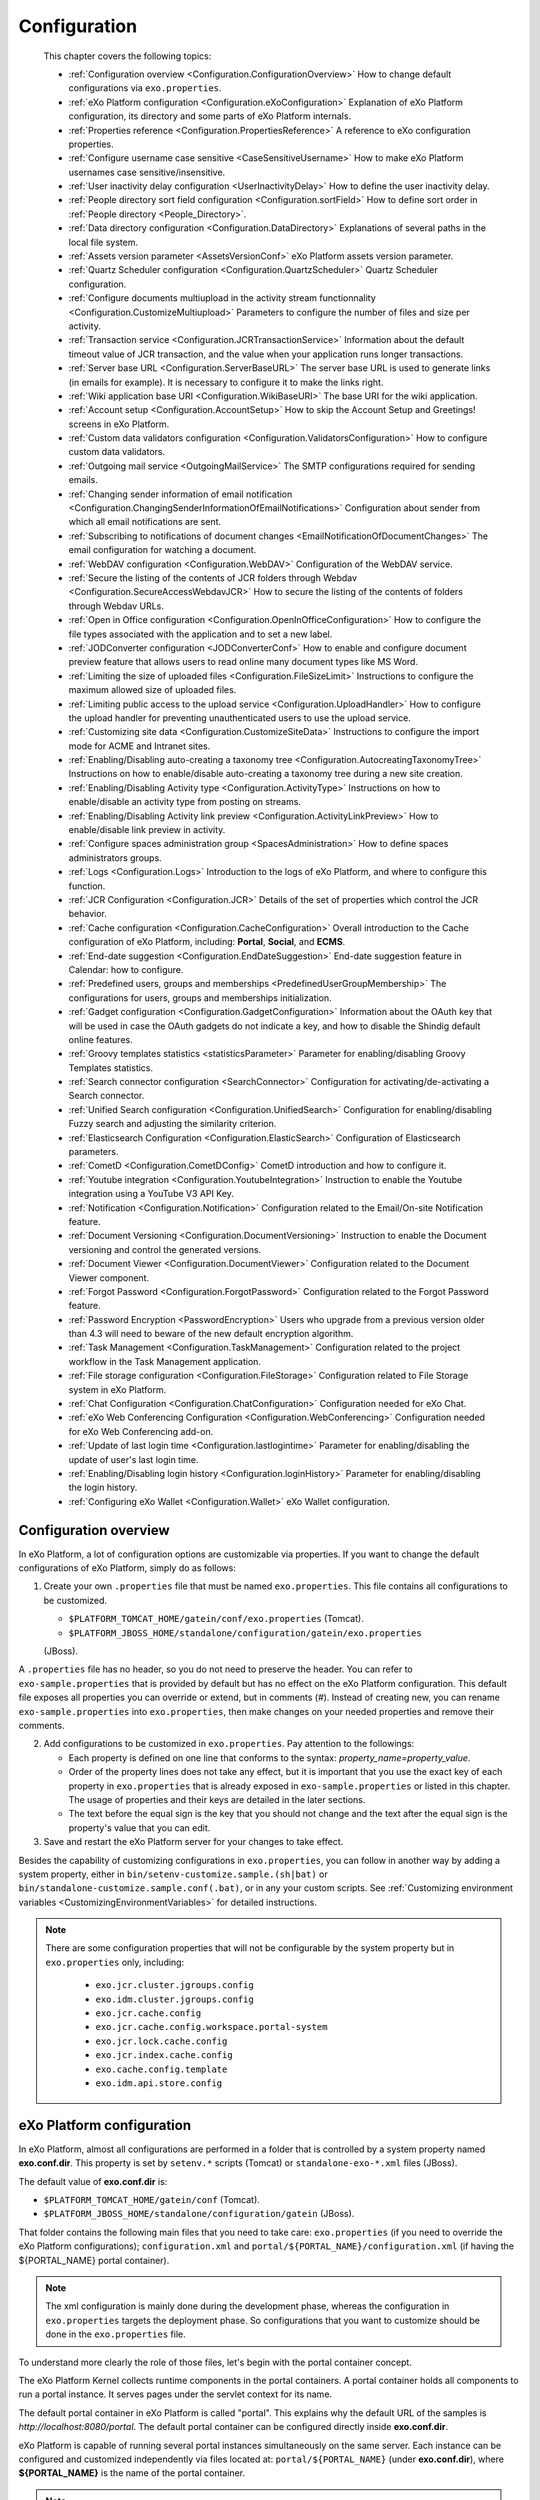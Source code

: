 .. _Configuration:

#############
Configuration
#############

    This chapter covers the following topics:

    -  :ref:`Configuration overview <Configuration.ConfigurationOverview>`
       How to change default configurations via ``exo.properties``.

    -  :ref:`eXo Platform configuration <Configuration.eXoConfiguration>`
       Explanation of eXo Platform configuration, its directory and some
       parts of eXo Platform internals.

    -  :ref:`Properties reference <Configuration.PropertiesReference>`
       A reference to eXo configuration properties.

    -  :ref:`Configure username case sensitive <CaseSensitiveUsername>`
       How to make eXo Platform usernames case sensitive/insensitive.
       
    -  :ref:`User inactivity delay configuration <UserInactivityDelay>`
       How to define the user inactivity delay.

    -  :ref:`People directory sort field configuration <Configuration.sortField>`
       How to define sort order in :ref:`People directory <People_Directory>`.

    -  :ref:`Data directory configuration <Configuration.DataDirectory>`
       Explanations of several paths in the local file system.

    -  :ref:`Assets version parameter <AssetsVersionConf>`
       eXo Platform assets version parameter.

    -  :ref:`Quartz Scheduler configuration <Configuration.QuartzScheduler>`
       Quartz Scheduler configuration.

    -  :ref:`Configure documents multiupload in the activity stream functionnality <Configuration.CustomizeMultiupload>`
       Parameters to configure the number of files and size per activity.

    -  :ref:`Transaction service <Configuration.JCRTransactionService>`
       Information about the default timeout value of JCR transaction,
       and the value when your application runs longer transactions.

    -  :ref:`Server base URL <Configuration.ServerBaseURL>`
       The server base URL is used to generate links (in emails for
       example). It is necessary to configure it to make the links
       right.

    -  :ref:`Wiki application base URI <Configuration.WikiBaseURI>`
       The base URI for the wiki application.

    -  :ref:`Account setup <Configuration.AccountSetup>`
       How to skip the Account Setup and Greetings! screens in eXo Platform.

    -  :ref:`Custom data validators configuration <Configuration.ValidatorsConfiguration>`
       How to configure custom data validators.

    -  :ref:`Outgoing mail service <OutgoingMailService>`
       The SMTP configurations required for sending emails.

    -  :ref:`Changing sender information of email notification <Configuration.ChangingSenderInformationOfEmailNotifications>`
       Configuration about sender from which all email notifications are
       sent.

    -  :ref:`Subscribing to notifications of document changes <EmailNotificationOfDocumentChanges>`
       The email configuration for watching a document.

    -  :ref:`WebDAV configuration <Configuration.WebDAV>`
       Configuration of the WebDAV service.
       
    -  :ref:`Secure the listing of the contents of JCR folders through Webdav <Configuration.SecureAccessWebdavJCR>`
       How to secure the listing of the contents of folders through Webdav URLs.

    -  :ref:`Open in Office configuration <Configuration.OpenInOfficeConfiguration>`
       How to configure the file types associated with the application
       and to set a new label.

    -  :ref:`JODConverter configuration <JODConverterConf>`
       How to enable and configure document preview feature that allows
       users to read online many document types like MS Word.

    -  :ref:`Limiting the size of uploaded files <Configuration.FileSizeLimit>`
       Instructions to configure the maximum allowed size of uploaded
       files.

    -  :ref:`Limiting public access to the upload service <Configuration.UploadHandler>`
       How to configure the upload handler for preventing
       unauthenticated users to use the upload service.

    -  :ref:`Customizing site data <Configuration.CustomizeSiteData>`
       Instructions to configure the import mode for ACME and Intranet
       sites.

    -  :ref:`Enabling/Disabling auto-creating a taxonomy tree <Configuration.AutocreatingTaxonomyTree>`
       Instructions on how to enable/disable auto-creating a taxonomy
       tree during a new site creation.

    -  :ref:`Enabling/Disabling Activity type <Configuration.ActivityType>`
       Instructions on how to enable/disable an activity type from
       posting on streams.

    -  :ref:`Enabling/Disabling Activity link preview <Configuration.ActivityLinkPreview>`
       How to enable/disable link preview in activity.

    -  :ref:`Configure spaces administration group <SpacesAdministration>`
       How to define spaces administrators groups.

    -  :ref:`Logs <Configuration.Logs>`
       Introduction to the logs of eXo Platform, and where to configure this
       function.

    -  :ref:`JCR Configuration <Configuration.JCR>`
       Details of the set of properties which control the JCR behavior.

    -  :ref:`Cache configuration <Configuration.CacheConfiguration>`
       Overall introduction to the Cache configuration of eXo Platform,
       including: **Portal**, **Social**, and **ECMS**.
       
    -  :ref:`End-date suggestion <Configuration.EndDateSuggestion>`
       End-date suggestion feature in Calendar: how to configure. 
        
    -  :ref:`Predefined users, groups and memberships <PredefinedUserGroupMembership>`
       The configurations for users, groups and memberships
       initialization.

    -  :ref:`Gadget configuration <Configuration.GadgetConfiguration>`
       Information about the OAuth key that will be used in case the
       OAuth gadgets do not indicate a key, and how to disable the
       Shindig default online features.

    -  :ref:`Groovy templates statistics <statisticsParameter>`
       Parameter for enabling/disabling Groovy Templates statistics.

    -  :ref:`Search connector configuration <SearchConnector>`
       Configuration for activating/de-activating a Search connector.

    -  :ref:`Unified Search configuration <Configuration.UnifiedSearch>`
       Configuration for enabling/disabling Fuzzy search and adjusting
       the similarity criterion.

    -  :ref:`Elasticsearch Configuration <Configuration.ElasticSearch>`
       Configuration of Elasticsearch parameters.

    -  :ref:`CometD <Configuration.CometDConfig>`
       CometD introduction and how to configure it.

    -  :ref:`Youtube integration <Configuration.YoutubeIntegration>`
       Instruction to enable the Youtube integration using a YouTube V3
       API Key.

    -  :ref:`Notification <Configuration.Notification>`
       Configuration related to the Email/On-site Notification feature.

    -  :ref:`Document Versioning <Configuration.DocumentVersioning>`
       Instruction to enable the Document versioning and control the
       generated versions.

    -  :ref:`Document Viewer <Configuration.DocumentViewer>`
       Configuration related to the Document Viewer component.

    -  :ref:`Forgot Password <Configuration.ForgotPassword>`
       Configuration related to the Forgot Password feature.

    -  :ref:`Password Encryption <PasswordEncryption>`
       Users who upgrade from a previous version older than 4.3 will
       need to beware of the new default encryption algorithm.

    -  :ref:`Task Management <Configuration.TaskManagement>`
       Configuration related to the project workflow in the Task
       Management application.
       
    -  :ref:`File storage configuration <Configuration.FileStorage>`
       Configuration related to File Storage system in eXo Platform.

    -  :ref:`Chat Configuration <Configuration.ChatConfiguration>`
       Configuration needed for eXo Chat.
       
    -  :ref:`eXo Web Conferencing Configuration <Configuration.WebConferencing>`
       Configuration needed for eXo Web Conferencing add-on.

    -  :ref:`Update of last login time <Configuration.lastlogintime>`
       Parameter for enabling/disabling the update of user's last login
       time.

    -  :ref:`Enabling/Disabling login history <Configuration.loginHistory>`
       Parameter for enabling/disabling the login history.

    -  :ref:`Configuring eXo Wallet <Configuration.Wallet>`
       eXo Wallet configuration.

.. _Configuration.ConfigurationOverview:

======================
Configuration overview
======================

In eXo Platform, a lot of configuration options are customizable via
properties. If you want to change the default configurations of eXo Platform,
simply do as follows:

1. Create your own ``.properties`` file that must be named
   ``exo.properties``. This file contains all configurations to be
   customized.

   -  ``$PLATFORM_TOMCAT_HOME/gatein/conf/exo.properties`` (Tomcat).

   -  ``$PLATFORM_JBOSS_HOME/standalone/configuration/gatein/exo.properties``
   (JBoss).

A ``.properties`` file has no header, so you do not need to preserve the
header. You can refer to ``exo-sample.properties`` that is provided by
default but has no effect on the eXo Platform configuration. This default
file exposes all properties you can override or extend, but in comments
(#). Instead of creating new, you can rename ``exo-sample.properties``
into ``exo.properties``, then make changes on your needed properties and
remove their comments.

2. Add configurations to be customized in ``exo.properties``. Pay attention
   to the followings:

   -  Each property is defined on one line that conforms to the syntax:
      *property\_name=property\_value*.

   -  Order of the property lines does not take any effect, but it is
      important that you use the exact key of each property in
      ``exo.properties`` that is already exposed in
      ``exo-sample.properties`` or listed in this chapter. The usage of
      properties and their keys are detailed in the later sections.

   -  The text before the equal sign is the key that you should not change
      and the text after the equal sign is the property's value that you
      can edit.

3. Save and restart the eXo Platform server for your changes to take 
   effect.

Besides the capability of customizing configurations in
``exo.properties``, you can follow in another way by adding a system
property, either in ``bin/setenv-customize.sample.(sh|bat)`` or
``bin/standalone-customize.sample.conf(.bat)``, or in any your custom
scripts. See :ref:`Customizing environment variables <CustomizingEnvironmentVariables>`
for detailed instructions.

.. note:: There are some configuration properties that will not be
		  configurable by the system property but in ``exo.properties`` only,
		  including:

			-  ``exo.jcr.cluster.jgroups.config``

			-  ``exo.idm.cluster.jgroups.config``

			-  ``exo.jcr.cache.config``

			-  ``exo.jcr.cache.config.workspace.portal-system``

			-  ``exo.jcr.lock.cache.config``

			-  ``exo.jcr.index.cache.config``

			-  ``exo.cache.config.template``

			-  ``exo.idm.api.store.config``

.. _Configuration.eXoConfiguration:

============================
eXo Platform configuration
============================

In eXo Platform, almost all configurations are performed in a folder that is
controlled by a system property named **exo.conf.dir**. This property is
set by ``setenv.*`` scripts (Tomcat) or ``standalone-exo-*.xml`` files
(JBoss).

The default value of **exo.conf.dir** is:

-  ``$PLATFORM_TOMCAT_HOME/gatein/conf`` (Tomcat).

-  ``$PLATFORM_JBOSS_HOME/standalone/configuration/gatein`` (JBoss).

That folder contains the following main files that you need to take
care: ``exo.properties`` (if you need to override the eXo Platform
configurations); ``configuration.xml`` and
``portal/${PORTAL_NAME}/configuration.xml`` (if having the
${PORTAL\_NAME} portal container).

.. note:: The xml configuration is mainly done during the development phase,
		  whereas the configuration in ``exo.properties`` targets the
		  deployment phase. So configurations that you want to customize
		  should be done in the ``exo.properties`` file.

To understand more clearly the role of those files, let's begin with the
portal container concept.

The eXo Platform Kernel collects runtime components in the portal containers.
A portal container holds all components to run a portal instance. It
serves pages under the servlet context for its name.

The default portal container in eXo Platform is called "portal". This
explains why the default URL of the samples is
*http://localhost:8080/portal*. The default portal container can be
configured directly inside **exo.conf.dir**.

eXo Platform is capable of running several portal instances simultaneously on
the same server. Each instance can be configured and customized
independently via files located at: ``portal/${PORTAL_NAME}`` (under
**exo.conf.dir**), where **${PORTAL\_NAME}** is the name of the portal
container.

.. note:: The name of the configuration file can be altered. Please refer to
		  the `PortalContainer <#PortalContainer>`__ section in the Kernel
		  reference for more details on portal containers and other options to
		  modify the location of the properties.

Services that run inside a portal container are declared via the xml
configuration files like ``configuration.xml``. Such files exist in
jars, wars and below **exo.conf.dir**.

The ``.xml`` configuration files also serve as the main way to customize
the portal via the multiple plugins offered by the eXo Platform components.

Additionally, the ``.xml`` files may contain variables that are
populated via properties defined in ``exo.properties``. Hence, the
``exo.properties`` file serves as exposing some selected variables that
are necessary to configure eXo Platform in a server environment.

exo.properties
~~~~~~~~~~~~~~~

This file can be added to easily override or extend configurations of
eXo Platform. The important variables that can be overridden are exposed in a
sample properties file named ``exo-sample.properties``, but in comments.
See :ref:`Configuration overview <Configuration.ConfigurationOverview>`
for more details.

configuration.xml
~~~~~~~~~~~~~~~~~~

This file contains the built-in configuration for the "portal" portal
container.

-  In most cases, you should not change this file.

-  In case you do not want to use "portal" as the default portal for
   your project, this file can be used to import another
   PortalContainerDefinition into the root container.

.. note:: To learn more about how to configure a new portal container, please
		  refer to `eXo Kernel <../../reference/html/chapter-Kernel.html>`__.

portal/${PORTAL\_NAME}/configuration.xml
~~~~~~~~~~~~~~~~~~~~~~~~~~~~~~~~~~~~~~~~~

The extra configuration for the ${PORTAL\_NAME} portal container if any.
This is where further customizations (for ${PORTAL\_NAME} portal
container) can be placed. Generally, custom configurations are provided
by extension wars. However, this file is the last loaded by Kernel. It
has a higher priority over any other configuration files, including
extensions. So, you can override any internal component configuration.

This may turn handy services or configurations that are not exposed in
``exo.properties``.

.. _Configuration.PropertiesReference:

====================
Properties reference
====================

This page is a reference to configurations exposed via
``exo.properties``.

 .. note:: This is not an exhaustive list. Some properties are not documented
		   in this chapter, because they are extremely rarely used by
		   administrators. If the property you are searching for is not here,
		   search it in the whole documentation and raise a question in
		   `Community Forum <http://community.exoplatform.com/portal/intranet/forum>`__,
		   if necessary.
		   
.. _PlatformProperties:

Platform
~~~~~~~~~ 

+---------------------------------+------------------+-------------------------+
| Name                            | Description      | Default                 |
+=================================+==================+=========================+
| :ref:`exo.base.url              | Generates links  | http://localhost:8080   |
| <Configuration.ServerBaseURL>`  |                  |                         |
+---------------------------------+------------------+-------------------------+
| :ref:`exo.accountsetup.skip     | Skips "account   | false                   |
| <Configuration.AccountSetup>`   | setup" screen or |                         |
|            		          | not?             |                         |
+---------------------------------+------------------+-------------------------+
| :ref:`exo.super.user            | The predefined   | root		       |
| <PredefinedUserGroupMembership>`| super user's     |			       |
|	                          |  name.           |			       |
+---------------------------------+------------------+-------------------------+               
| :ref:`exo.portal.resetpassword  | The expiration   | 24 (hours)              |
| .expiretime                     | time of a reset  |                         |
| <Configuration.ForgotPassword>` | password link.   |                         |
+---------------------------------+------------------+-------------------------+                                         

.. _SMTP:

SMTP
~~~~~

+----------------------------+------------------+-------------------------+
| Name                       | Description      | Default                 |
+============================+==================+=========================+
| :ref:`exo.email.smtp.from  | The "From" field | noreply@exoplatform.com |
| <OutgoingMailService>`     | in outgoing      |                         |
|       		     | emails.          |                         |
+----------------------------+------------------+-------------------------+
| :ref:`exo.email.smtp.host  | The external     | localhost               |
| <OutgoingMailService>`     | mail server.     |                         |
|       		     | emails.          |                         |
+----------------------------+------------------+-------------------------+
| :ref:`exo.email.smtp.port  | The external     | 25                      |
| <OutgoingMailService>`     | mail server      |                         |
|                            | port.            |                         |
+----------------------------+------------------+-------------------------+
| :ref:`exo.email.smtp.start | Enable TLS or    | false                   |
| tls.enable 		     | not?             |                         |
| <OutgoingMailService>`     |			|			  |
+----------------------------+------------------+-------------------------+
| :ref:`exo.email.smtp.auth  | Enable SMTP      | false                   |
| <OutgoingMailService>`     | authentication   |                         |
|                            | or not?          |                         |
+----------------------------+------------------+-------------------------+
| :ref:`exo.email.smtp.usern | Username to get  |                         |
| ame <OutgoingMailService>` | authenticated    |                         |
|			     | with the mail    |                         |
|                            | server.          |                         |
+----------------------------+------------------+-------------------------+
| :ref:`exo.email.smtp.pass  | Password to get  |                         |
| word <OutgoingMailService>`| authenticated    |                         |
| 			     | with the mail    |                         |
|                            | server.          |                         |
+----------------------------+------------------+-------------------------+
| :ref:`exo.email.smtp.sock  | Port to connect  |                         |
| etFactory.port             | to if a socket   |                         |
| <OutgoingMailService>`     | factory is       |                         |
|                            | specified.       |                         |
+----------------------------+------------------+-------------------------+
| :ref:`exo.email.smtp.sock  | A class to       |                         |
| etFactory.class            | create SMTP      |                         |
| <OutgoingMailService>`     | sockets.         |                         |
+----------------------------+------------------+-------------------------+                
                                                                                                                                                                                                                   
.. _JODConverter:                                                                                                   

JODConverter
~~~~~~~~~~~~~

+-------------------------------+------------------+-------------------------+
| Name                          | Description      | Default                 |
+===============================+==================+=========================+
| :ref:`exo.jodconverter.enable | Enable           | true                    |
| <JODConverterConf>`           | JODConverter or  |                         |
|                               | not?             |                         |
+-------------------------------+------------------+-------------------------+
| :ref:`exo.jodconverter.port   | List of ports    | 2002                    |
| numbers <JODConverterConf>`   | used to create   |                         |
|                               | *soffice*        |                         |
|                               | processes.       |                         |
+-------------------------------+------------------+-------------------------+
| :ref:`exo.jodconverter.office | The home folder  | Blank (auto-detected)   |
| home <JODConverterConf>`      | of the Office    |                         |
| 			        | installation.    |                         |
+-------------------------------+------------------+-------------------------+
| :ref:`exo.jodconverter.taskqu | The maximum      | 30000                   |
| euetimeout <JODConverterConf>`| living time in   |                         |
| 			        | milliseconds of  |                         |
|                               | a task in the    |                         |
|                               | conversation     |                         |
|                               | queue.           |                         |
+-------------------------------+------------------+-------------------------+
| :ref:`exo.jodconverter.taskex | The maximum time | 120000                  |
| ecutiontimeout 	        | in milliseconds  |                         |
| <JODConverterConf>`           | to process a     |                         |
|                               | task.            |                         |
+-------------------------------+------------------+-------------------------+
| :ref:`exo.jodconverter.maxtas | The maximum      | 200                     |
| ksperprocess                  | number of tasks  |                         |
| <JODConverterConf>`           | to process by an |                         |
|                               | office server.   |                         |
+-------------------------------+------------------+-------------------------+
| :ref:`exo.jodconverter.retryt | The interval     | 120000                  |
| imeout <JODConverterConf>`    | time in          |                         |
|                               | milliseconds to  |                         |
|                               | try to restart   |                         |
|                               | an office server |                         |
|                               | in case it       |                         |
|                               | unexpectedly     |                         |
|                               | stops.           |                         |
+-------------------------------+------------------+-------------------------+


.. _SearchConnector:

:ref:`Search connector <SearchConnector>`
~~~~~~~~~~~~~~~~~~~~~~~~~~~~~~~~~~~~~~~~~~

+----------------------------------+------------------+-------------------------+
| Name                             | Description      | Default                 |
+==================================+==================+=========================+
| :ref:`exo.[searchConnectorName]. | Turn on/off a    | true                    |
| connector.[informationType]      | specific Search  |                         |
| .enable <SearchConnector>`       | connector for a  |                         |
|   				   | certain          |                         |
|                             	   | information      |                         |
|                                  | type.            |                         |
+----------------------------------+------------------+-------------------------+        

.. _UnifiedSearch:

Unified Search
~~~~~~~~~~~~~~~   

+--------------------------------+------------------+-------------------------+
| Name                           | Description      | Default                 |
+================================+==================+=========================+
| :ref:`exo.unified-search.      | Enable fuzzy     | true                    |
| engine.fuzzy.enable            | search or not?   |                         |
| <Configuration.UnifiedSearch>` |                  |                         |
+--------------------------------+------------------+-------------------------+
| :ref:`exo.unified-search.engine| A float number   | 0.5                     |
| .fuzzy.similarity              | between 0 and 1  |                         |
| <Configuration.UnifiedSearch>` | expressing how   |                         |
|                                | much a returned  |                         |
|                                | word matches the |                         |
|                                | keyword. 1 is    |                         |
|                                | exact search.    |                         |
+--------------------------------+------------------+-------------------------+
| :ref:`exo.unified-search.exclud| List of          | ``.-``                  |
| ed-characters			 | characters that  |                         |
| <Configuration.UnifiedSearch>` | will not be      |                         |
|                                | indexed (so      |                         |
|                                | could not be     |                         |
|                                | searched).       |                         |
+--------------------------------+------------------+-------------------------+

.. _Notification:
                                
Notification
~~~~~~~~~~~~~ 

+------------------------------+------------------+-------------------------+
| Name                         | Description      | Default                 |
+==============================+==================+=========================+
| :ref:`exo.notification.      | Cron expression  | 0 0 23 ? \* \* (11:00pm |
| NotificationDailyJob.        | to schedule      | every day)              |
| expression                   | daily emails.    |                         |
| <Configuration.Notification>`|                  |                         |
+------------------------------+------------------+-------------------------+
| :ref:`exo.notification.Notif | Cron expression  | 0 0 11 ? \* SUN (11:00am|
| icationWeeklyJob.expression  | to schedule      | every Sunday)           |
| <Configuration.Notification>`| weekly emails.   |                         |
+------------------------------+------------------+-------------------------+
| :ref:`exo.notification.servic| The delay time   | 60                      |
| e.QueueMessage.period        | (in seconds)     |                         |
| <Configuration.Notification>`| between two      |                         |
|                              | batches of sent  |                         |
|                              | mails.           |                         |
+------------------------------+------------------+-------------------------+
| :ref:`exo.notification.servic| The maximum      | 30                      |
| e.QueueMessage.numberOfMailPe| number of emails |                         |
| rBatch                       | sent each batch. |                         |
| <Configuration.Notification>`|                  |                         |
+------------------------------+------------------+-------------------------+
| :ref:`exo.notification.portal| The "from" field | eXo                     |
| name                         | in notification  |                         |
| <Configuration.Notification>`| emails.          |                         |
+------------------------------+------------------+-------------------------+
| :ref:`exo.notification.maxite| Maximum number   | 8                       |
| ms                           | of notifications |                         |
| <Configuration.Notification>`| displayed in the |                         |
|                              | popup list.      |                         |
+------------------------------+------------------+-------------------------+
| :ref:`exo.notification.viewal| Living days of   | 30                      |
| l                            | items displayed  |                         |
| <Configuration.Notification>`| in the View All  |                         |
|                              | page.            |                         |
+------------------------------+------------------+-------------------------+
| :ref:`exo.notification.WebNot| Cron expression  | 0 0 23 ? \* \* (11:00pm |
| ificationCleanJob.expression | to schedule the  | every day)              |
| <Configuration.Notification>`| job that cleans  |                         |
| 			       | web notification |                         |
|                              | old items.       |                         |
+------------------------------+------------------+-------------------------+ 

.. _JCR:                                                                                           

JCR
~~~~   

+---------------------------------+------------------+-------------------------+
| Name                            | Description      | Default                 |
+=================================+==================+=========================+
| :ref:`exo.jcr.datasource.dialect| In most cases    | auto                    |
| <Database.ConfiguringPLF>`      | the dialect is   |                         |
|  				  | auto-detected.   |                         |
|                                 | Follow the link  |                         |
|                                 | to know          |                         |
|                                 | exceptions.      |                         |
+---------------------------------+------------------+-------------------------+
| :ref:`exo.jcr.storage.enabled   | Enable file      | true                    |
| <Configuration.DataDirectory>`  | system storage   |                         |
|                                 | for JCR values?  |                         |
+---------------------------------+------------------+-------------------------+               
                                                                
.. _Webdav:

WebDav
~~~~~~~
+-----------------------------+------------------+-------------------------+
| Name                        | Description      | Default                 |
+=============================+==================+=========================+
| :ref:`exo.webdav.def-folder | Matching node    | nt:folder               |
| -node-type                  | type of folders. |                         |
| <Configuration.WebDAV>`     |                  |                         |
+-----------------------------+------------------+-------------------------+
| :ref:`exo.webdav.def-file-  | Matching node    | nt:file                 |
| node-type                   | type of files.   |                         |
| <Configuration.WebDAV>`     |                  |                         |
+-----------------------------+------------------+-------------------------+
| :ref:`exo.webdav.def-file-  | The mimetype to  | application/octet-stream|
| mimetype                    | exchange file    |                         |
| <Configuration.WebDAV>`     | data.            |                         |
+-----------------------------+------------------+-------------------------+
| :ref:`exo.webdav.update-    | The policy       | create-version          |
| policy                      | applied when     |                         |
| <Configuration.WebDAV>`     | there is an      |                         |
|                             | update via       |                         |
|                             | WebDav.          |                         |
+-----------------------------+------------------+-------------------------+
| :ref:`exo.webdav.folder-icon| The display icon | /eXoWCMResources/skin/  |
| -path			      | of a folder.     | images/file/nt-folder.  |
| <Configuration.WebDAV>`     |                  | png                     |
+-----------------------------+------------------+-------------------------+
| :ref:`exo.webdav.cache-     | The              | text/\*:max-age=3600;   |
| control                     | cache-control    | image/\*:max-age=1800;  |
| <Configuration.WebDAV>`     | header that      | application/\*:max-age= |
|                             | defines cache    | 1800;\*/\*:no-cache     |
|                             | and cache live   |                         |
|                             | time.            |                         |
+-----------------------------+------------------+-------------------------+                  

.. _ECMS:                                  

ECMS                    
~~~~~~

+---------------------------------+------------------+-------------------------+
| Name                            | Description      | Default                 |
+=================================+==================+=========================+
| :ref:`exo.ecms.connector.drives.| Maximum size (in | 200                     |
| uploadLimit                     | MB) allowed of   |                         |
| <Configuration.FileSizeLimit>`  | an uploaded      |                         |
|                                 | file.            |                         |
+---------------------------------+------------------+-------------------------+
| :ref:`exo.portal.uploadhandler.p| Turn on/off      | true                    |
| ublic-restriction               | public access to |                         |
| <Configuration.UploadHandler>`  | the upload       |                         |
|                                 | service.         |                         |
+---------------------------------+------------------+-------------------------+
| :ref:`exo.ecms.connector.drives.| The maximum      | 3                       |
| clientLimit                     | number of        |                         |
| <Uploading-files>`              | concurrent       |                         |
|                                 | uploaded files   |                         |
|                                 | in client side.  |                         |
+---------------------------------+------------------+-------------------------+
| :ref:`exo.ecms.connector.drives.| The maximum      | 20                      |
| serverLimit                     | number of        |                         |
| <Uploading-files>`              | concurrent       |                         |
|                                 | uploaded files   |                         |
|                                 | in server side.  |                         |
+---------------------------------+------------------+-------------------------+
| :ref:`exo.ecms.search.excluded-m| Content of these | text/css,text/javascript|
| imetypes                        | mimetypes will   | ,application/x-         |
| <SearchingForContent>`          | not be searched. | javascript,             |
| 				  |                  | text /ecmascript        |
+---------------------------------+------------------+-------------------------+
| :ref:`exo.ecms.search.enableFuzz| Enable fuzzy     | true                    |
| ySearch                         | search or not?   |                         |
| <SearchingForContent>`          |                  |                         |
+---------------------------------+------------------+-------------------------+
| :ref:`exo.ecms.search.fuzzySearc| A float number   | 0.8                     |
| hIndex                          | between 0 and 1  |                         |
| <SearchingForContent>`          | expressing how   |                         |
|                                 | much a returned  |                         |
|                                 | word matches the |                         |
|                                 | keyword. 1 is    |                         |
|                                 | exact search.    |                         |
+---------------------------------+------------------+-------------------------+
| :ref:`exo.ecms.lock.admin       | Users or groups  | \*:/platform/s          |        
| <WorkingWithRepository.Locks>`  | who can manage   |  administrator          |
|                                 | locks.           |                         |
+---------------------------------+------------------+-------------------------+
| :ref:`exo.ecms.friendly.enabled | Enable friendly  | true                    |
| <#PLFRefGuide.Configuration     | URL maker or     |                         |
| s.ExternalComponentPlugins.     | not?             |                         |
| Content.FriendlyPlugin>`        |                  |                         |
+---------------------------------+------------------+-------------------------+
| :ref:`exo.ecms.friendly.servletN| The friendly     | content                 |
| ame <#PLFRefGuide.Configura     | name used when   |                         |
| tions.ExternalComponentPlug     | making friendly  |                         |
| ins.Content.FriendlyPlugin>`    | URLs.            |                         |
+---------------------------------+------------------+-------------------------+                                         


.. _ECMSWatchDocument:

ECMS Watch Document
~~~~~~~~~~~~~~~~~~~~

+---------------------------------------+------------------+-----------------------------+
| Name                                  | Description      | Default                     |
+=======================================+==================+=============================+
| :ref:`exo.ecms.watchdocument.sender   | The "from" field | support@exoplatform.com     |
| <EmailNotificationOfDocumentChanges>` | notification     |                             |
|   				        | in the emails.   |                             |
+---------------------------------------+------------------+-----------------------------+
| :ref:`exo.ecms.watchdocument.subject  | The subject of   | "Your watching document is  |
| <EmailNotificationOfDocumentChanges>` | the notification | changed"                    |
| 					| emails.          |                             |
+---------------------------------------+------------------+-----------------------------+
| :ref:`exo.ecms.watchdocument.mimetype | Mimetype of the  | text/html                   |
| <EmailNotificationOfDocumentChanges>` | message body.    |                             |
+---------------------------------------+------------------+-----------------------------+
| :ref:`exo.ecms.watchdocument.content  | The message      | Check it yourself in        |
| <EmailNotificationOfDocumentChanges>` | body.            | ``exo-sample.properties``   |
+---------------------------------------+------------------+-----------------------------+ 


.. _ECMSDocumentversioning:

ECMS Document versioning
~~~~~~~~~~~~~~~~~~~~~~~~~~                 

+--------------------------------------+------------------+-----------------------------+
| Name                                 | Description      | Default                     |
+======================================+==================+=============================+
| :ref:`exo.ecms.documents.versioning  | The drives that  | Managed                     |
| .drives			       | are enabled for  | Sites,Groups,Personal       |
| <Configuration.DocumentVersioning>`  | Document         | Documents                   |
|                                      | versioning.      |                             |
+--------------------------------------+------------------+-----------------------------+
| :ref:`exo.ecms.documents.versions.max| The max number   | 0 (no limit)                |
| <Configuration.DocumentVersioning>`  | of versions that |                             |
| 				       | a document can   |                             |
|                                      | have.            |                             |
+--------------------------------------+------------------+-----------------------------+
| :ref:`exo.ecms.documents.versions.exp| The expiration   | 0 (no limit)                |
| iration                              | time (in days)   |                             |
| <Configuration.DocumentVersioning>`  | of a document    |                             |
|                                      | version.         |                             |
+--------------------------------------+------------------+-----------------------------+    

.. _ECMSDocumentviewer:

ECMS Document viewer
~~~~~~~~~~~~~~~~~~~~~ 

+---------------------------------+------------------+-----------------------------+
| Name                            | Description      | Default                     |
+=================================+==================+=============================+
| :ref:`exo.ecms.documents.pdfview| Max file size of | 10                          |
| er.max-file-size                | documents for    |                             |
| <Configuration.DocumentViewer>` | preview, in MB   |                             |
|                                 |                  |                             |
+---------------------------------+------------------+-----------------------------+
| :ref:`exo.ecms.documents.pdfview| Max number of    | 99                          |
| er.max-pages                    | pages of         |                             |
| <Configuration.DocumentViewer>` | documents for    |                             |
|                                 | preview          |                             |
+---------------------------------+------------------+-----------------------------+       

.. _CalendarProperties:

Calendar
~~~~~~~~~ 

+-----------------------------------+------------------+-----------------------------+
| Name                              | Description      | Default                     |
+===================================+==================+=============================+ 
| :ref:`exo.calendar.default.event  | An integer       | 2 (equivalent to 1 hour)    |
| .suggest 			    | number n, used   |                             |
| <Configuration.EndDateSuggestion>`| to               |                             |
|                     		    | auto-calculate   |                             |
|                             	    | and suggest the  |                             |
|                                   | end time when    |                             |
|                                   | users            |                             |
|                                   | create/edit an   |                             |
|                                   | event.           |                             |
+-----------------------------------+------------------+-----------------------------+
| :ref:`exo.calendar.default.task.  | An integer       | 1 (equivalent to 30 mins)   |
| suggest  			    | number n, used   |                             |
| <Configuration.EndDateSuggestion>`| to               |                             |
|                                   | auto-calculate   |                             |
|                                   | and suggest the  |                             |
|                                   | end time when    |                             |
|                                   | users            |                             |
|                                   | create/edit a    |                             |
|                                   | task.            |                             |
+-----------------------------------+------------------+-----------------------------+

.. _SiteMetadataProperties:

Site metadata
~~~~~~~~~~~~~~           

+-----------------------------+------------------+-----------------------------+
| Name                        | Description      | Default                     |
+=============================+==================+=============================+
| `exo.intranet.portalConfig. | Don't change     | false                       |
| metadata.override <#PLFDevG | this unless you  |                             |
| uide.Site.CreateNew.Redeplo | customize the    |                             |
| ySiteExtension>`__          | Intranet site.   |                             |
+-----------------------------+------------------+-----------------------------+
| `exo.intranet.portalConfig. | Don't change     | insert                      |
| metadata.importmode <#PLFDe | this unless you  |                             |
| vGuide.Site.CreateNew.Redep | customize the    |                             |
| loySiteExtension>`__        | Intranet site.   |                             |
+-----------------------------+------------------+-----------------------------+
| `exo.acme.portalConfig.meta | Only affect when | false                       |
| data.override <#eXoAddonsGu | you install the  |                             |
| ide.ACME.Installation>`__   | ACME addon.      |                             |
+-----------------------------+------------------+-----------------------------+
| `exo.ide.portalConfig.metad | Only affect when | true                        |
| ata.override <#eXoAddonsGui | you install the  |                             |
| de.IDE>`__                  | IDE addon.       |                             |
+-----------------------------+------------------+-----------------------------+

.. _DatasourceProperties:

Datasource              
~~~~~~~~~~~~

+-----------------------------+------------------+-----------------------------+
| Name                        | Description      | Default                     |
+=============================+==================+=============================+
| :ref:`exo.jcr.datasource.   | JCR datasource   | java:/comp/env/exo-jcr      |
| name <Database.JNDI>`       | name.            |                             |
+-----------------------------+------------------+-----------------------------+
| :ref:`exo.idm.datasource.   | IDM datasource   | java:/comp/env/exo-idm      |
| name <Database.JNDI>`       | name.            |                             |
+-----------------------------+------------------+-----------------------------+                                                                      
.. _ClusteringProperties:

Clustering
~~~~~~~~~~~

+------------------------------+------------------+-----------------------------+
| Name                         | Description      | Default                     |
+==============================+==================+=============================+
| exo.cluster.partition.name   | Give a string to | DefaultPartition            |
|                              | identify your    |                             |
|                              | cluster, to      |                             |
|                              | avoid conflict   |                             |
|                              | with other       |                             |
|                              | clusters in the  |                             |
|                              | network.         |                             |
+------------------------------+------------------+-----------------------------+
| :ref:`exo.jcr.cluster.jgroups| JGroups          |                             |
| .tcp.\*                      | configuration    |                             |
| <Clustering.JGroups.JCR.TCP>`| for JCR using    |                             |
|                              | TCP.             |                             |
+------------------------------+------------------+-----------------------------+
| :ref:`exo.jcr.cluster.jgroups| JGroups          |                             |
| .udp.\*                      | configuration    |                             |
| <Clustering.JGroups.JCR.UDP>`| for JCR using    |                             |
|                              | UDP.             |                             |
+------------------------------+------------------+-----------------------------+
| :ref:`exo.idm.cluster.jgroups| JGroups          |                             |
| .tcp\*                       | configuration    |                             |
| <Clustering.JGroups.IDM.TCP>`| for IDM using    |                             |
|                              | TCP.             |                             |
+------------------------------+------------------+-----------------------------+
| :ref:`exo.idm.cluster.jgroups| JGroups          |                             |
| .udp.\*                      | configuration    |                             |
| <Clustering.JGroups.IDM.TCP>`| for IDM using    |                             |
|                              | UDP.             |                             |
+------------------------------+------------------+-----------------------------+
| :ref:`exo.jcr.cluster.jgroups| Path to your     |                             |
| .config                      | customized       |                             |
| <Clustering.JGroupsXml>`     | JGroups          |                             |
|                              | configuration    |                             |
|                              | file, applied to |                             |
|                              | JCR.             |                             |
+------------------------------+------------------+-----------------------------+
| :ref:`exo.jcr.cluster.jgroups| URL to your      |                             |
| .config-url                  | customized       |                             |
| <Clustering.JGroupsXml>`     | JGroups          |                             |
|                              | configuration    |                             |
|                              | file, applied to |                             |
|                              | JCR.             |                             |
+------------------------------+------------------+-----------------------------+
| :ref:`exo.idm.cluster.jgroups| Path to your     |                             |
| .config                      | customized       |                             |
| <Clustering.JGroupsXml>`     | JGroups          |                             |
|                              | configuration    |                             |
|                              | file, applied to |                             |
|                              | IDM.             |                             |
+------------------------------+------------------+-----------------------------+                           

.. _QuartzSchedulerProperties:

Quartz Scheduler
~~~~~~~~~~~~~~~~~

 **Main Scheduler Properties**   
 
+---------------------------------+------------------+-----------------------------+
| Name                            | Description      | Default                     |
+=================================+==================+=============================+ 
| :ref:`exo.quartz.scheduler.insta| The name of the  | ExoScheduler                |
| nceName                         | scheduler        |                             |
| <Configuration.QuartzScheduler>`| instance.        |                             |
|                                 |                  |                             |
+---------------------------------+------------------+-----------------------------+
| :ref:`exo.quartz.scheduler.insta| The type of the  | AUTO                        |
| nceId                           | scheduler        |                             |
| <Configuration.QuartzScheduler>`| instance.        |                             |
|                                 |                  |                             |
+---------------------------------+------------------+-----------------------------+                                                                        

 **ThreadPool configuration Properties**                  

+---------------------------------+------------------+-----------------------------+
| Name                            | Description      | Default                     |
+=================================+==================+=============================+
| :ref:`exo.quartz.threadPool.clas| Is the name of   | org.quartz.simpl.SimpleThre |
| s                               | the ThreadPool   | adPool                      |
| <Configuration.QuartzScheduler>`| implementation   |                             |
|                                 | used.            |                             |
+---------------------------------+------------------+-----------------------------+
| :ref:`exo.quartz.threadPool.thre| It an integer    | 5 (which is the value of    |
| adPriority                      | value between    | Thread.NORM\_PRIORITY)      |
| <Configuration.QuartzScheduler>`| Thread.MIN\_PRIO |                             |
|                                 | RITY             |                             |
|                                 | (which is 1) and |                             |
|                                 | Thread.MAX\_PRIO |                             |
|                                 | RITY             |                             |
|                                 | (which is 10).   |                             |
+---------------------------------+------------------+-----------------------------+
| :ref:`exo.quartz.threadPool.thre| It is the number | 25                          |
| adCount                         | of threads that  |                             |
| <Configuration.QuartzScheduler>`| are available    |                             |
|                                 | for concurrent   |                             |
|                                 | execution of     |                             |
|                                 | jobs.            |                             |
+---------------------------------+------------------+-----------------------------+                                         

 **JobStore configuration Properties**                  

+---------------------------------+------------------+-----------------------------+
| Name                            | Description      | Default                     |
+=================================+==================+=============================+
| :ref:`exo.quartz.jobStore.misfir| The number of    | 6000                        |
| eThreshold                      | milliseconds the |                             |
| <Configuration.QuartzScheduler>`| scheduler will   |                             |
|                                 | tolerate a       |                             |
|                                 | trigger to pass  |                             |
|                                 | its              |                             |
|                                 | next-fire-time   |                             |
|                                 | by, before being |                             |
|                                 | considered       |                             |
|                                 | misfired.        |                             |
+---------------------------------+------------------+-----------------------------+
| :ref:`exo.quartz.jobStore.class | The Scheduler’s  | org.quartz.impl.jdbcjobstor |
| <Configuration.QuartzScheduler>`| JobStore class   | e.JobStoreTX                |
|                                 | name.            |                             |
+---------------------------------+------------------+-----------------------------+
| :ref:`exo.quartz.jobStore.driver| The Driver       | org.quartz.impl.jdbcjobstor |
| DelegateClass                   | delegate which   | e.StdJDBCDelegate           |
| <Configuration.QuartzScheduler>`| will understand  |                             |
|                                 | the database     |                             |
|                                 | system dialect.  |                             |
+---------------------------------+------------------+-----------------------------+
| :ref:`exo.quartz.jobStore.usePro| The flag which   | false                       |
| perties                         | instructs        |                             |
| <Configuration.QuartzScheduler>`| JDBCJobStore     |                             |
|                                 | that all values  |                             |
|                                 | in JobDataMaps   |                             |
|                                 | will be Strings. |                             |
+---------------------------------+------------------+-----------------------------+
| :ref:`exo.quartz.jobStore.dataSo| The name of the  | quartzDS                    |
| urce                            | DataSources      |                             |
| <Configuration.QuartzScheduler>`| defined in the   |                             |
|                                 | configuration    |                             |
|                                 | properties file  |                             |
|                                 | for quartz.      |                             |
+---------------------------------+------------------+-----------------------------+
| :ref:`exo.quartz.jobStore.tableP| The prefix used  | QRTZ\_                      |
| refix                           | for to Quartz’s  |                             |
| <Configuration.QuartzScheduler>`| tables in the    |                             |
|                                 | database.        |                             |
+---------------------------------+------------------+-----------------------------+
| :ref:`exo.quartz.jobStore.isClus| Set to "true" in | false                       |
| tered                           | order to turn on |                             |
| <Configuration.QuartzScheduler>`| clustering       |                             |
|                                 | features.        |                             |
+---------------------------------+------------------+-----------------------------+
| :ref:`exo.quartz.jobStore.cluste| Set the          | 20000                       |
| rCheckinInterval                | frequency (in    |                             |
| <Configuration.QuartzScheduler>`| milliseconds) at |                             |
|                                 | which this       |                             |
|                                 | instance         |                             |
|                                 | "checks-in" with |                             |
|                                 | other instances  |                             |
|                                 | of the cluster.  |                             |
+---------------------------------+------------------+-----------------------------+
| :ref:`exo.quartz.jobStore.maxMis| The maximum      | 20                          |
| firesToHandleAtATime            | number of        |                             |
| <Configuration.QuartzScheduler>`| misfired         |                             |
|                                 | triggers the     |                             |
|                                 | jobstore will    |                             |
|                                 | handle in a      |                             |
|                                 | given pass.      |                             |
+---------------------------------+------------------+-----------------------------+
| :ref:`exo.quartz.jobStore.dontSe| Setting this     | false                       |
| tAutoCommitFalse                | parameter to     |                             |
| <Configuration.QuartzScheduler>`| "true" tells     |                             |
|                                 | Quartz not to    |                             |
|                                 | call             |                             |
|                                 | setAutoCommit(fa |                             |
|                                 | lse)             |                             |
|                                 | on connections   |                             |
|                                 | obtained from    |                             |
|                                 | the              |                             |
|                                 | DataSource(s).   |                             |
+---------------------------------+------------------+-----------------------------+
| :ref:`exo.quartz.jobStore.acquir| Whether or not   | false                       |
| eTriggersWithinLock             | the acquisition  |                             |
| <Configuration.QuartzScheduler>`| of next triggers |                             |
|                                 | to fire should   |                             |
|                                 | occur within an  |                             |
|                                 | explicit         |                             |
|                                 | database lock.   |                             |
+---------------------------------+------------------+-----------------------------+
| :ref:`exo.quartz.jobStore.lockHa| The class name   |                             |
| ndler.class                     | to be used to    |                             |
| <Configuration.QuartzScheduler>`| produce an       |                             |
|                                 | instance of a    |                             |
|                                 | "org.quartz.impl |                             |
|                                 | .jdbcjobstore".  |                             |
+---------------------------------+------------------+-----------------------------+
| :ref:`exo.quartz.jobStore.driver| A pipe-delimited |                             |
| DelegateInitString              | list of          |                             |
| <Configuration.QuartzScheduler>`| properties (and  |                             |
|                                 | their values)    |                             |
|                                 | that can be      |                             |
|                                 | passed to the    |                             |
|                                 | DriverDelegate   |                             |
|                                 | during           |                             |
|                                 | initialization   |                             |
|                                 | time.            |                             |
+---------------------------------+------------------+-----------------------------+
| :ref:`exo.quartz.jobStore.txIsol| A value of       | false                       |
| ationLevelSerializable          | "true" tells     |                             |
| <Configuration.QuartzScheduler>`| Quartz (when     |                             |
|                                 | using JobStoreTX |                             |
|                                 | or CMT) to call  |                             |
|                                 | setTransactionIs |                             |
|                            	  | olation(Connecti |                             |
|                             	  | on.TRANSACTION\_ |                             |
|                             	  | SERIALIZABLE)    |                             |
|                                 | on JDBC          |                             |
|                                 | connections.     |                             |
|                                 | This can be      |                             |
|                                 | helpful to       |                             |
|                                 | prevent lock     |                             |
|                                 | timeouts with    |                             |
|                                 | some databases   |                             |
|                                 | under high load, |                             |
|                                 | and long-lasting |                             |
|                                 | transactions.    |                             |
+---------------------------------+------------------+-----------------------------+
| :ref:`exo.quartz.jobStore.select| Must be a SQL    | SELECT \* FROM {0}LOCKS     |
| WithLockSQL                     | string that      | WHERE SCHED\_NAME = {1} AND |
| <Configuration.QuartzScheduler>`| selects a row in | LOCK\_NAME = ? FOR UPDATE   |
|                                 | the "LOCKS"      |                             |
|                                 | table and places |                             |
|                                 | a lock on the    |                             |
|                                 | row.             |                             |
+---------------------------------+------------------+-----------------------------+

 **Datasources configuration**  
 
+---------------------------------+------------------+-----------------------------+
| Name                            | Description      | Default                     |
+=================================+==================+=============================+
| :ref:`exo.quartz.dataSource.quar| The JNDI URL for | java:/comp/env/exo-jpa\_por |
| tzDS.jndiURL                    | a DataSource     | tal                         |
| <Configuration.QuartzScheduler>`| that is managed  |                             |
|                                 | by eXo Platform. |                             |
+---------------------------------+------------------+-----------------------------+                             


.. _PasswordEncryptionProperties:

Password Encryption
~~~~~~~~~~~~~~~~~~~~

+-------------------------------+------------------+-----------------------------+
| Name                          | Description      | Default                     |
+===============================+==================+=============================+
| :ref:`exo.plidm.password.class| The class that   | DatabaseReadingSaltEncoder  |
| <PasswordEncryption>`         | encrypts the     |                             |
|                               | user password    |                             |
|                               | before it is     |                             |
|                               | stored in the    |                             |
|                               | database.        |                             |
+-------------------------------+------------------+-----------------------------+
| :ref:`exo.plidm.password.hash | The encrypt      | SHA-256                     |
| <PasswordEncryption>`         | algorithm.       |                             |
+-------------------------------+------------------+-----------------------------+                                             

.. _ElasticsearchProperties:

Elasticsearch Properties
~~~~~~~~~~~~~~~~~~~~~~~~~~

+-------------------------------+------------------+-----------------------------+
| Name                          | Description      | Default                     |
+===============================+==================+=============================+
| :ref:`exo.es.version.minor    | The expected     | 5.6                         |
| <Configuration.ElasticSearch>`| minor            |                             |
|                               | Elastisearch     |                             |
|                               | version          |                             |
|                               | compatible with  |                             |
|                               | eXo Platform.    |                             |
+-------------------------------+------------------+-----------------------------+
| :ref:`exo.es.embedded.enabled | Allows to run an | true                        |
| <Configuration.ElasticSearch>`| Elasticsearch    |                             |
|                               | server embedded  |                             |
|                               | in eXo Platform  |                             |
|                               | (not recommended |                             |
|                               | for production). |                             |
+-------------------------------+------------------+-----------------------------+
| :ref:`es.cluster.name         | Cluster name     | exoplatform-es              |
| <ESEmbeddedMode>`             | identifies your  |                             |
|                               | Elasticsearch    |                             |
|                               | cluster for      |                             |
|                               | auto-discovery.  |                             |
|                               | If you’re        |                             |
|                               | running multiple |                             |
|                               | clusters on the  |                             |
|                               | same network,    |                             |
|                               | make sure you’re |                             |
|                               | using unique     |                             |
|                               | names.           |                             |
+-------------------------------+------------------+-----------------------------+
| :ref:`es.node.name            | Name of the mode | exoplatform-es-embedded     |
| <ESEmbeddedMode>`             | for the embedded |                             |
|                               | mode. If not     |                             |
|                               | specified, a     |                             |
|                               | name is          |                             |
|                               | generated        |                             |
|                               | dynamically at   |                             |
|                               | startup.         |                             |
+-------------------------------+------------------+-----------------------------+
| :ref:`es.network.host         | Sets both        | "127.0.0.1"                 |
| <ESEmbeddedMode>`             | 'bind\_host' and |                             |
|                               | 'publish\_host'  |                             |
|                               | params. More     |                             |
|                               | details          |                             |
|                               | `here <https://w |                             |
|                               | ww.elastic.co/gu |                             |
|                               | ide/en/elasticse |                             |
|                               | arch/reference/c |                             |
|                               | urrent/modules-n |                             |
|                               | etwork.html#adva |                             |
|                               | nced-network-set |                             |
|                               | tings>`__        |                             |
+-------------------------------+------------------+-----------------------------+
| :ref:`es.discovery.zen.ping.  | In Unicast       | ["127.0.0.1"]               |
| unicast.hosts                 | dicovery mode,   |                             |
| <ESEmbeddedMode>`             | this parameter   |                             |
|                               | lets you set a   |                             |
|                               | list of master   |                             |
|                               | nodes in the     |                             |
|                               | cluster to       |                             |
|                               | perform          |                             |
|                               | discovery when   |                             |
|                               | new nodes        |                             |
|                               | (master or data) |                             |
|                               | are started.     |                             |
+-------------------------------+------------------+-----------------------------+
| :ref:`es.http.port            | TCP Port of the  | 9200                        |
| <ESEmbeddedMode>`             | embedded ES      |                             |
|                               | node.            |                             |
+-------------------------------+------------------+-----------------------------+
| :ref:`es.path.data            | Local path to    | gatein/data                 |
| <ESEmbeddedMode>`             | the directory    |                             |
|                               | where to         |                             |
|                               | Elasticsearch    |                             |
|                               | will store index |                             |
|                               | data allocated   |                             |
|                               | for this node.   |                             |
+-------------------------------+------------------+-----------------------------+

 **Elasticsearch Client**    

+-----------------------------+------------------+-----------------------------+
| Name                        | Description      | Default                     |
+=============================+==================+=============================+
| :ref:`exo.es.search.server  | URL of the node  | "http://127.0.0.1:9200"     |
| .url <ESClient>`            | used for         |                             |
|                             | searching.       |                             |
|                             | Required and     |                             |
|                             | exo.es.embedded. |                             |
|                             | enabled=false    |                             |
+-----------------------------+------------------+-----------------------------+
| :ref:`exo.es.search.server  | Username used    |                             |
| .username <ESClient>`       | for the BASIC    |                             |
|                             | authentication   |                             |
|                             | on the           |                             |
|                             | Elasticsearch    |                             |
|                             | node used for    |                             |
|                             | searching.       |                             |
+-----------------------------+------------------+-----------------------------+
| :ref:`exo.es.search.server  | Password used    |                             |
| .password <ESClient>`       | for the BASIC    |                             |
|                             | authentication   |                             |
|                             | on the           |                             |
|                             | Elasticsearch    |                             |
|                             | node used for    |                             |
|                             | searching.       |                             |
+-----------------------------+------------------+-----------------------------+
| :ref:`exo.es.index.server   | URL of the node  | "http://127.0.0.1:9200"     |
| .url <ESClient>`            | used for         |                             |
|                             | indexing.        |                             |
+-----------------------------+------------------+-----------------------------+
| :ref:`exo.es.index.server   | Username used    |                             |
| .username <ESClient>`       | for the BASIC    |                             |
|                             | authentication   |                             |
|                             | on the           |                             |
|                             | Elasticsearch    |                             |
|                             | node used for    |                             |
|                             | indexing.        |                             |
+-----------------------------+------------------+-----------------------------+
| :ref:`exo.es.index.server   | Password used    |                             |
| .password <ESClient>`       | for the BASIC    |                             |
|                             | authentication   |                             |
|                             | on the           |                             |
|                             | Elasticsearch    |                             |
|                             | node used for    |                             |
|                             | indexing.        |                             |
+-----------------------------+------------------+-----------------------------+                                     

 **Elasticsearch Indexing properties**                

+-----------------------------+------------------+-----------------------------+
| Name                        | Description      | Default                     |
+=============================+==================+=============================+
| :ref:`exo.es.indexing.batch | Maximum number   | 1000                        |
| .number <ESIndexing>`       | of documents     |                             |
|                             | that can be sent |                             |
|                             | to Elasticsearch |                             |
|                             | in one bulk      |                             |
|                             | request.         |                             |
+-----------------------------+------------------+-----------------------------+
| :ref:`exo.es.indexing.requ  | Maximum size (in | 10485760 (= 10Mb)           |
| est.size.limit <ESIndexing>`| bytes) of an     |                             |
|                             | Elasticsearch    |                             |
|                             | bulk request.    |                             |
+-----------------------------+------------------+-----------------------------+
| :ref:`exo.es.reindex.batch. | Size of the      | 100                         |
| size <ESIndexing>`          | chunks of the    |                             |
|                             | reindexing       |                             |
|                             | batch.           |                             |
+-----------------------------+------------------+-----------------------------+
| :ref:`exo.es.indexing.repli | Number of        | 1                           |
| ca.number.default           | replicas of the  |                             |
| <ESIndexing>`               | index.           |                             |
+-----------------------------+------------------+-----------------------------+
| :ref:`exo.es.indexing.shard | Number of shards | 5                           |
| .number.default             | of the index.    |                             |
| <ESIndexing>`               |                  |                             |
+-----------------------------+------------------+-----------------------------+

.. _EnableDisaleActType:

Enable/Disable activity type
~~~~~~~~~~~~~~~~~~~~~~~~~~~~~~
 
+------------------------------+------------------+-----------------------------+
| Name                         | Description      | Default                     |
+==============================+==================+=============================+
| :ref:`exo.activity-type.acti | The property     | true                        |
| vity-type-key.enabled        | that allows to   |                             |
| <Configuration.ActivityType>`| enable or        |                             |
|                              | disable an       |                             |
|                              | activity having  |                             |
|                              | the type key     |                             |
|                              | `` activity-type |                             |
|                              | -key ``          |                             |
|                              | from posting in  |                             |
|                              | the streams.     |                             |
+------------------------------+------------------+-----------------------------+                              

.. _FSProperties:

File storage configuration
~~~~~~~~~~~~~~~~~~~~~~~~~~~~
 
+-----------------------------+------------------+-----------------------------+
| Name                        | Description      | Default                     |
+=============================+==================+=============================+
| :ref:`exo.files.binaries.   | Allows to define | fs                          |
| storage.type                | the file storage |                             |
| <Configuration.FileStorage>`| way: File system |                             |
|                             | (type=fs) or     |                             |
|                             | RDBMS            |                             |
|                             | (type=rdbms).    |                             |
+-----------------------------+------------------+-----------------------------+
| :ref:`exo.commons.FileStorag| Enables/disables | true                        |
| eCleanJob.enabled           | the job that     |                             |
| <Configuration.FileStorage>`| cleans unused    |                             |
|                             | files.           |                             |
+-----------------------------+------------------+-----------------------------+
| :ref:`exo.commons.FileStorag| The retention    | 30 days                     |
| eCleanJob.retention-time    | time of unused   |                             |
| <Configuration.FileStorage>`| files            |                             |
+-----------------------------+------------------+-----------------------------+
| :ref:`exo.commons.FileStorag| The cron job     | 0 0 11 ? \* SUN             |
| eCleanJob.expression        | expression for   |                             |
| <Configuration.FileStorage>`| scheduling the   |                             |
|                             | file cleaner job |                             |
+-----------------------------+------------------+-----------------------------+
| :ref:`exo.files.storage.dir | The location     | {exo.data.dir}/files        |
| <Configuration.FileStorage>`| where to store   |                             |
|                             | binary files in  |                             |
|                             | case of file     |                             |
|                             | system storage.  |                             |
|                             | In cluster mode, |                             |
|                             | this location    |                             |
|                             | (folder) should  |                             |
|                             | be shared.       |                             |
+-----------------------------+------------------+-----------------------------+                                   

.. _MongoDBConfiguration:

MongoDB configuration
~~~~~~~~~~~~~~~~~~~~~~~
 
 MongoDB is the database for eXo Chat: all the below parameters could be configured in :ref:`chat.properties file <Configuration.ChatConfiguration>`       

+-----------------------------+------------------+-----------------------------+
| Name                        | Description      | Default                     |
+=============================+==================+=============================+
| :ref:`dbServerType          | Allows to define | mongo                       |
| <Database.ChatDatabase>`    | MongoDB type:    |                             |
|                             | either Mongo or  |                             |
|                             | embed. Embed     |                             |
|                             | value is used    |                             |
|                             | for unit tests.  |                             |
+-----------------------------+------------------+-----------------------------+
| :ref:`dbServerHost          | The host name or | localhost                   |
| <Database.ChatDatabase>`    | IP of MongoDB.   |                             |
|                             | (deprecated)     |                             |
+-----------------------------+------------------+-----------------------------+
| :ref:`dbServerPort          | The port number  | 27017                       |
| <Database.ChatDatabase>`    | to connect to    |                             |
|                             | MongoDB host.    |                             |
|                             |(deprecated)      |                             |
+-----------------------------+------------------+-----------------------------+
| :ref:`dbServerHosts         | The MongoDB      | localhost:27017             |
| <Database.ChatDatabase>`    | nodes to connect |                             |
|                             | to, as a         |                             |
|                             | comma-separated  |                             |
|                             | list of          |                             |
|                             | <host:port>      |                             |
|                             | values.          |                             |
+-----------------------------+------------------+-----------------------------+
| :ref:`dbName                | Name of the      | chat                        |
| <Database.ChatDatabase>`    | Mongo database   |                             |
|                             | name.            |                             |
+-----------------------------+------------------+-----------------------------+
| :ref:`dbAuthentication      | Enables or       | false                       |
| <Database.ChatDatabase>`    | disables         |                             |
|                             | authentication   |                             |
|                             | to access        |                             |
|                             | MongoDB. When    |                             |
|                             | set to true this |                             |
|                             | means that       |                             |
|                             | authentication   |                             |
|                             | is required.     |                             |
+-----------------------------+------------------+-----------------------------+
| :ref:`dbUser                | Provide the      | EMPTY                       |
| <Database.ChatDatabase>`    | username to      |                             |
|                             | access the       |                             |
|                             | database if      |                             |
|                             | authentication   |                             |
|                             | needed.          |                             |
+-----------------------------+------------------+-----------------------------+
| :ref:`dbPassword            | Provide the      | EMPTY                       |
| <Database.ChatDatabase>`    | password to      |                             |
|                             | access the       |                             |
|                             | database if      |                             |
|                             | authentication   |                             |
|                             | needed.          |                             |
+-----------------------------+------------------+-----------------------------+
| :ref:`chatPassPhrase        | The password to  | chat                        |
| <ChatServerConf>`           | access REST      |                             |
|                             | service on the   |                             |
|                             | eXo Chat         |                             |
|                             | server.          |                             |
+-----------------------------+------------------+-----------------------------+
| :ref:`chatCronNotifCleanup  | The frequency of | 0 0/60 \* \* \* ?           |
| <ChatServerConf>`           | cleaning eXo     |                             |
|                             | Chat             |                             |
|                             | notifications.Th |                             |
|                             | ey               |                             |
|                             | are cleaned up   |                             |
|                             | every one hour   |                             |
|                             | by default.      |                             |
+-----------------------------+------------------+-----------------------------+
| :ref:`chatReadTotalJson     | The number of    | 200                         |
| <ChatServerConf>`           | messages that    |                             |
|                             | you can get in   |                             |
|                             | the Chat room.   |                             |
+-----------------------------+------------------+-----------------------------+
| :ref:`chatIntervalChat      | Time interval to | 5000                        |
| <ChatClientUpdates>`        | refresh messages |                             |
|                             | in a chat.       |                             |
+-----------------------------+------------------+-----------------------------+
| :ref:`chatIntervalSession   | Time interval to | 60000                       |
| <ChatClientUpdates>`        | keep a chat      |                             |
|                             | session alive in |                             |
|                             | milliseconds.    |                             |
+-----------------------------+------------------+-----------------------------+
| :ref:`chatIntervalNotif     | Time interval to | 5000                        |
| <ChatClientUpdates>`        | refresh          |                             |
|                             | Notifications in |                             |
|                             | the main menu in |                             |
|                             | milliseconds.    |                             |
+-----------------------------+------------------+-----------------------------+
| :ref:`chatTokenValidity     | Time after which | 60000                       |
| <ChatClientUpdates>`        | a token will be  |                             |
|                             | invalid. The use |                             |
|                             | will then be     |                             |
|                             | considered       |                             |
|                             | offline.         |                             |
+-----------------------------+------------------+-----------------------------+

.. _Groovystatistics:

Groovy templates statistics
~~~~~~~~~~~~~~~~~~~~~~~~~~~~

+-----------------------------+------------------+-----------------------------+
| Name                        | Description      | Default                     |
+=============================+==================+=============================+
| :ref:`exo.statistics.groovy | Enables/disables | true                        |
| .template.enabled           | Groovy Templates |                             |
| <statisticsParameter>`      | statistics that  |                             |
|                             | is collected     |                             |
|                             | asynchronously.  |                             |
+-----------------------------+------------------+-----------------------------+                              

.. _CometDConfiguration:

CometD configuration
~~~~~~~~~~~~~~~~~~~~~

+-------------------------------+------------------+-----------------------------+
| Name                          | Description      | Default                     |
+===============================+==================+=============================+
| :ref:`exo.cometd.oort.url     | The CometD Oort  | "http://localhost:8080/come |
| <Clustering.SettingUpCluster>`| URL used in      | td/cometd",                 |
|                               | clustering mode. | localhost should be         |
|                               |                  | replaced by the hostname or |
|                               |                  | the IP of the cluster node. |
+-------------------------------+------------------+-----------------------------+
| :ref:`exo.cometd.oort.        | The CometD       | multicast                   |
| configType                    | configuration    |                             |
| <Clustering.SettingUpCluster>`| type which could |                             |
|                               | be either        |                             |
|                               | "static" or      |                             |
|                               | "multicast".     |                             |
+-------------------------------+------------------+-----------------------------+
| :ref:`exo.cometd.oort.cloud   | A                |                             |
| <Clustering.SettingUpCluster>`| comma-separated  |                             |
|                               | list of URLs of  |                             |
|                               | other Oort       |                             |
|                               | comets to        |                             |
|                               | connect to at    |                             |
|                               | startup.         |                             |
+-------------------------------+------------------+-----------------------------+                                      

.. _LastLoginTimeProperty:
 
Update of last login time                      
~~~~~~~~~~~~~~~~~~~~~~~~~~

+--------------------------------+------------------+-----------------------------+
| Name                           | Description      | Default                     |
+================================+==================+=============================+
| :ref:`exo.idm.user.updateLast  | Enables/disables | true                        |
| LoginTime                      | the update of    |                             |
| <Configuration.lastlogintime>` | last login time  |                             |
|                                | each time the    |                             |
|                                | user login.      |                             |
+--------------------------------+------------------+-----------------------------+                                 

.. _SpaceAdministratorsGroup:

Define spaces administrators group
~~~~~~~~~~~~~~~~~~~~~~~~~~~~~~~~~~~
 
+-----------------------------+------------------+-----------------------------+
| Name                        | Description      | Default                     |
+=============================+==================+=============================+
| :ref:`exo.social.spaces.    | Defines the list |                             |
| administrators              | of spaces        |                             |
| <SpacesAdministration>`     | administrators   |                             |
|                             | groups.          |                             |
+-----------------------------+------------------+-----------------------------+                                    

.. _AssetsVersion:

Assets versions used in static resources URLs
~~~~~~~~~~~~~~~~~~~~~~~~~~~~~~~~~~~~~~~~~~~~~~~

+--------------------------+------------------+-----------------------------+
| Name                     | Description      | Default                     |
+==========================+==================+=============================+
| :ref:`exo.assets.version | Defines the      | It is set to eXo Platform   |
| <AssetsVersionConf>`     | assets version.  | binary version.             |
+--------------------------+------------------+-----------------------------+                                             

.. _UsernameCaseSensitive:

Username case sensitive
~~~~~~~~~~~~~~~~~~~~~~~~~
 
+--------------------------------+------------------+-----------------------------+
| Name                           | Description      | Default                     |
+================================+==================+=============================+ 
| :ref:`exo.auth.case.insensitive| Defines if       | false.                      |
| <CaseSensitiveUsername>`       | usernames in     |                             |
|                                | eXo Platform are |                             |
|                                | case sensitive or|                             |
|                                | not.             |                             |
+--------------------------------+------------------+-----------------------------+

.. _UserInactivityDelayProperty:                                        

User inactivity delay
~~~~~~~~~~~~~~~~~~~~~~

+------------------------+------------------+-----------------------------+
| Name                   | Description      | Default                     |
+========================+==================+=============================+ 
| :ref:`exo.user.status. | Defines the time | 240000                      |
| offline.delay          | laps which makes |                             |
| <UserInactivityDelay>` | the user in      |                             |
|                        | offline status.  |                             |
|                        | Its value is     |                             |
|                        | expressed in     |                             |
|                        | milliseconds.    |                             |
+------------------------+------------------+-----------------------------+                              

.. _NotificationsChannels:

Notifications channels  
~~~~~~~~~~~~~~~~~~~~~~~

+--------------------------------+------------------+-----------------------------+
| Name                           | Description      | Default                     |
+================================+==================+=============================+
| :ref:`exo.notification.channels| Defines the      | WEB\_CHANNEL, MAIL\_CHANNEL |
| <NotificationChannels>`        | activated        |                             |
|                                | notification     |                             |
|                                | channels.        |                             |
+--------------------------------+------------------+-----------------------------+                                  

.. _WikiBaseURI:

Wiki application base URI 
~~~~~~~~~~~~~~~~~~~~~~~~~~
 
+-----------------------------+------------------+-----------------------------+
| Name                        | Description      | Default                     |
+=============================+==================+=============================+
| :ref:`wiki.permalink.appuri | Defines the base | wiki                        |
| <Configuration.WikiBaseURI>`| URI for the wiki |                             |
|                             | application      |                             |
|                             | permalinks.      |                             |
+-----------------------------+------------------+-----------------------------+                                

.. _FilesUploadLimit:

Files upload limit
~~~~~~~~~~~~~~~~~~~
 
+-------------------------------+------------------+-----------------------------+
| Name                          | Description      | Default                     |
+===============================+==================+=============================+
| :ref:`exo.ecms.connector.dr   | Maximum size (in | 200                         |
| ives.uploadLimit              | MB) allowed of   |                             |
| <Configuration.FileSizeLimit>`| an uploaded      |                             |
|                               | file.            |                             |
+-------------------------------+------------------+-----------------------------+
| :ref:`exo.social.activity.upl | Maximum size (in | 200                         |
| oadLimit                      | MB) allowed of   |                             |
| <Configuration.FileSizeLimit>`| an uploaded      |                             |
|                               | image through    |                             |
|                               | the CKEditor.    |                             |
+-------------------------------+------------------+-----------------------------+
| :ref:`exo.wiki.attachment.    | Maximum size (in | 200                         |
| uploadLimit                   | MB) allowed of   |                             |
| <Configuration.FileSizeLimit>`| an uploaded file |                             |
|                               | in Wiki          |                             |
|                               | application.     |                             |
+-------------------------------+------------------+-----------------------------+                                 


.. _CaseSensitiveUsername:

===================================
Configure username case sensitive
===================================

By default, eXo Platform is case insensitive. You can configure it to become
case sensitive through a parameter in :ref:`exo.properties <Configuration.ConfigurationOverview>`
file:

-  ``exo.auth.case.insensitive``, default value set to true.

If you set the ``exo.auth.case.insensitive`` to true this means that the
username "user" is the same as "User" or "uSEr". If it is set to false,
this means that the user should take care of capital and minimal letters
when typing the username.


.. _UserInactivityDelay:

====================================
User inactivity delay configuration
====================================

When a user does not make any action on the platform i.e he is inactive
for a time lapse, he is considered as offline.

The time lapse is configurable in :ref:`exo.properties <Configuration.ConfigurationOverview>`
file using this parameter ``exo.user.status.offline.delay``.

The parameter is expressed in millisecond and the value default is
240000 milliseconds.

.. code:: java

     # The delay when we consider a user as offline. Default value is 240000 milliseconds
    exo.user.status.offline.delay=240000
    
.. _Configuration.sortField:    
    
==========================================    
People directory sort field configuration 
==========================================

In :ref:`people application <People_Directory>`, users are sorted to facilitate 
the search in the directory.
It is possible to choose the field on which to sort by defining this 
parameter in :ref:`exo.properties <Configuration.ConfigurationOverview>` file:

::

	exo.social.identity.sort.field=fullname
	
The following values are accepted: fullname, lastname or firstname.

.. note:: The fullname is the display name defined by the user.

You can also define the sort direction (ASC for ascending or DESC for descending) with this parameter 
in :ref:`exo.properties <Configuration.ConfigurationOverview>` file:

:: 

	exo.social.identity.sort.direction=asc
	
It is also possible to define the first character filtering field when using the letters filters:

:: 

	exo.social.identity.firstChar.field=lastname
	
By default, users are sorted in the :ref:`people directory <People_Directory>`
by their full names in ascending order and filtered by the first character of their last name.



    
.. _Configuration.DataDirectory:

=============================
Data directory configuration
=============================

JCR data is stored in both SQL databases and File System. JCR Database
configuration is explained in :ref:`Database <Database>`.
The JCR File System configuration is explained in this section.

Typically, the JCR File System data consists of four folders:

-  JCR indexes.

-  JCR values storage.

   To store JCR value, SQL database is used as primary storage and
   another directory can be used as a secondary, dedicated storage for
   BLOB data. It is optional and you can configure to not store BLOB
   data in File System, by changing the default configuration in the
   :ref:`exo.properties <Configuration.ConfigurationOverview>` file.

   ::

       exo.jcr.storage.enabled=true

-  JTA (Transaction information).

-  Swap data (temporary memory space).

By default, these four folders are located under a common directory that
is ``$PLATFORM_TOMCAT_HOME/gatein/data`` (Tomcat),
``$PLATFORM_JBOSS_HOME/standalone/data/gatein`` (JBoss).

In production, it is recommended to configure it to use a directory
separated from the package. Especially in cluster mode, it should be a
network shared folder.

**Configuration in Platform Tomcat**

In Tomcat, the directory is configured by the environment variable
``EXO_DATA_DIR``. Edit the ``bin/setenv-customize.(sh|bat)`` script:

::

    EXO_DATA_DIR=/mnt/nfs/shared/exo/data

You need to create the script file by copying/renaming the sample
``bin/setenv-customize.sample.(sh|bat)``. See :ref:`Customizing environment variables <CustomizingEnvironmentVariables>`
for more information.

**Configuration in Platform JBoss**

In JBoss, the directory is configured by the system property
``exo.data.dir``. Edit ``standalone/configuration/standalone-exo.xml``
like below:

.. code:: xml

    <system-properties>
        ...
        <property name="exo.data.dir" value="/mnt/nfs/shared/exo/data"/>
        ...
    </system-properties>

Note that if you are configuring the cluster mode, the configuration
might be different. The file should be ``standalone-exo-cluster.xml``
and the property should be ``exo.shared.dir``. See :ref:`Setting up eXo Platform cluster <Clustering.SettingUpCluster>`.

.. _AssetsVersionConf:    

=============================
Assets version configuration
=============================

Between versions, eXo Platform makes various changes on various layers. To
avoid that browsers use cached assets and display old behavior, a
parameter ``exo.assets.version`` is added in
:ref:`exo.properties <Configuration.ConfigurationOverview>` file.

When eXo Platform is updated, his parameter allows to:

-  Enforce browsers to reload javascript and css.

-  Build eXo Platform urls for resources serving.

-  Avoid asking users to clear their browser's cache.

By default, this parameter is set to eXo Platform package version, i.e for
the version 5.0.x it is set to 5.0.x.

.. code:: java

     # Assets versions used in static resources URLs. Useful to manage caches.
     exo.assets.version=5.0.x

.. _Configuration.QuartzScheduler:

==============================
Quartz Scheduler configuration
==============================

eXo Platform uses `Quartz Scheduler <http://www.quartz-scheduler.org/>`__,
the Java Framework for scheduling jobs, in a wide range of features.
When eXo Platform runs in cluster mode, it is important to prevent jobs to
execute concurrently. Quartz has its own cluster mode, with each
instance of eXo Platform server as a node of Quartz load balancing and
failover group.

Since the version 4.4 of eXo Platform, Quatrz is used in persisted mode. So
it is automatically configured in eXo Platform. As an administrator, you can
change default Quartz settings in eXo Platform through
:ref:`exo.properties <Configuration.ConfigurationOverview>` file.

By default, here are Quartz properties:

::

    #Configure Main Scheduler Properties
    #exo.quartz.scheduler.instanceName=ExoScheduler
    #exo.quartz.scheduler.instanceId=AUTO

    #Configure ThreadPool
    #exo.quartz.threadPool.class=org.quartz.simpl.SimpleThreadPool
    #exo.quartz.threadPool.threadPriority=5
    #exo.quartz.threadPool.threadCount=25

    #Configure JobStore
    #exo.quartz.jobStore.misfireThreshold=6000
    #exo.quartz.jobStore.class=org.quartz.impl.jdbcjobstore.JobStoreTX
    #For SQL server set exo.quartz.jobStore.driverDelegateClass=org.quartz.impl.jdbcjobstore.MSSQLDelegate
    #For postgres set exo.quartz.jobStore.driverDelegateClass=org.quartz.impl.jdbcjobstore.PostgreSQLDelegate
    #exo.quartz.jobStore.driverDelegateClass=org.quartz.impl.jdbcjobstore.StdJDBCDelegate
    #exo.quartz.jobStore.useProperties=false
    #exo.quartz.jobStore.dataSource=quartzDS
    #exo.quartz.jobStore.tablePrefix=QRTZ_
    #exo.quartz.jobStore.isClustered=false
    #exo.quartz.jobStore.clusterCheckinInterval=20000
    #exo.quartz.jobStore.maxMisfiresToHandleAtATime=20
    #exo.quartz.jobStore.dontSetAutoCommitFalse=false
    #exo.quartz.jobStore.acquireTriggersWithinLock=false
    #exo.quartz.jobStore.lockHandler.class=
    #exo.quartz.jobStore.driverDelegateInitString=
    #exo.quartz.jobStore.txIsolationLevelSerializable=false
    #exo.quartz.jobStore.selectWithLockSQL=SELECT * FROM {0}LOCKS WHERE SCHED_NAME = {1} AND LOCK_NAME = ? FOR UPDATE
    #exo.quartz.dataSource.quartzDS.jndiURL=java:/comp/env/exo-jpa_portal   
        

More details about the definition and default values of the above
properties could be found in the table :ref:`Properties reference <Configuration.PropertiesReference>`. 
You can also refer to `Quartz Configuration Reference <http://www.quartz-scheduler.org/documentation/quartz-2.x/configuration/>`__
documentation for more details about quartz parameters.

.. _Configuration.CustomizeMultiupload:

======================================================
Configure documents multiupload in the activity stream
======================================================

Through the :ref:`MultiUpload <MultiUpload>` feature, you are able to 
upload up to 20 files per activity having each one 200 MB as max size.

You can change the default behavior through
:ref:`exo.properties <Configuration.ConfigurationOverview>` file by 
configuring these two parameters:

-  ``exo.social.composer.maxToUpload=20``, default value set to 20.

-  ``exo.social.composer.maxFileSizeInMB=200``, default value set to 200
   MB.

.. _Configuration.JCRTransactionService:

===================
Transaction service
===================

The JCR transaction timeout is 420 seconds by default. If your
application runs longer transactions, you might need a bigger timeout.

Configure the timeout by adding the ``exo.jcr.transaction.timeout``
property in :ref:`exo.properties <Configuration.ConfigurationOverview>`
file.

::

    exo.jcr.transaction.timeout=3600

The value is in seconds.


.. _Configuration.ServerBaseURL:

===============
Server base URL
===============

The property ``exo.base.url`` is used to generate links in some cases,
like a topic link in an email notification.

Generally you need to configure it to the base URL that users use to
access eXo Platform. For example, if you use a reverse proxy, the URL
should be the proxy's host.

The following is the default configuration. To change it, edit
:ref:`exo.properties <Configuration.ConfigurationOverview>`
file.

::

    # The Server Base URL is the URL via which users access eXo platform. All links created (for emails etc) will be prefixed by this URL.
    # The base URL must be set to the same URL by which browsers will be viewing your eXo platform instance.
    # Sample: exo.base.url=https://intranet.mycompany.com
    exo.base.url=http://localhost:8080

.. _Configuration.WikiBaseURI:

=========================
Wiki application base URI
=========================

The property ``wiki.permalink.appuri`` allows you to define the base URI
for the wiki application permalinks.

It is configurable through
:ref:`exo.properties <Configuration.ConfigurationOverview>` file. 
Its default value is wiki.

The parameter ``wiki.permalink.appuri`` utility is to well redirect wiki
pages when moving wiki application to different location than the
default one.

::

    wiki.permalink.appuri=wiki
    
    
.. _Configuration.AccountSetup:

=============
Account setup
=============

At the first startup of eXo Platform, the Account Setup and Greetings!
screens will appear by default. However, in some scenarios, these
screens are not necessary, for example:

-  When you have an extension that declares sample users.

-  When you want to connect to an existing user directory.

To skip these screens, simply change the default value from "false" into
"true" in the :ref:`exo.properties <Configuration.ConfigurationOverview>`
file.

::

    exo.accountsetup.skip=true

.. _Configuration.ValidatorsConfiguration:

====================================
Custom data validators configuration
====================================

Custom data validator, or user-configurable validator is the mechanism
allowing users to define their own validation rules. For example, the
username must be lowercase, or shorter than 20 characters. In eXo Platform,
there are 6 validators that administrators can configure to use and the
architecture allows developers to add more validators as they wish.

The validators can be configured via properties in
:ref:`exo.properties <Configuration.ConfigurationOverview>` file.

A configuration is created by adding an entry with the
``gatein.validators.`` prefix in
:ref:`exo.properties <Configuration.ConfigurationOverview>`
file. This prefix is followed by a validator name, a period '.' and a
validator aspect. Currently, there are the following validators and
validator aspects:

-  Validators:

   -  **username**: Validates the 'Username' field in the Create or Edit
      user form.

   -  **groupmembership**: There is a built-in regex that is currently
      not used to validate any field:

      ::

          GROUP_MEMBERSHIP_VALIDATION_REGEX = "^(\\p{Lower}[\\p{Lower}\\d\\._]+)(\\s*,\\s*(\\p{Lower}[\\p{Lower}\\d\\._]+))*$";

   -  **email**: Validates the Email Address field in the Create or Edit
      user form.

   -  **displayname**: Validates the Display Name field in the Create or
      Edit user form.

   -  **jobtitle**: Validates the Job Title field in the User Profile
      form.

   -  **grouplabel**: Validates the Label field in Add or Edit group
      form.

   -  **pagename**: Validates the page name field in the **Add new
      page** form. Its label is Page Name if you create a page from the
      Page ManagementAdd New Page menu. In the **Page Creation Wizard**,
      the label is Node Name.

-  Validator aspects:

   -  ``gatein.validators.{validatorName}.length.min``: The minimum
      length of the validated field.

   -  ``gatein.validators.{validatorName}.length.max``: The maximum
      length of the validated field.

   -  ``gatein.validators.{validatorName}.regexp``: The regular
      expression to which the validated field must conform.

   -  ``gatein.validators.{validatorName}.format.message``: The
      information message that is displayed when the field does not
      conform to the specified regular expression.

See details about the "*username*\ " validator as below. For
instructions on how to add a new validator (not in the above list), see
:ref:`Developing your own validator <#PLFDevGuide.AuthenticationAndIdentity.DevelopingValidators>`.

**Configuration of username validator**

By default, the username will be validated as follows:

-  The length must be between 3 and 30 characters.

-  Only lowercase letters, numbers, underscores (\_) and period (.) can
   be used.

-  No consecutive underscores (\_) or periods (.) can be used.

-  Must start with a lowercase letter.

-  Must end with a lowercase letter or number.

.. note:: Some components that leverage GateIn depend on usernames being all
          lowercase. Therefore, you are strongly recommended to use a
          lowercase username only.

If you want to validate that username format is email-like, you could
use the following configuration:

::

    # validators
    gatein.validators.username.regexp=^[A-Za-z0-9._%+-]+@[A-Za-z0-9.-]+\.[A-Za-z]{2,4}$
    gatein.validators.username.format.message=Username must be a valid email address

When the username field does not conform to this rule, the account is
not created and there will be a warning message:

::

    The field "User Name" must match the format "Username must be a valid email address".

In case you do not define ``gatein.validators.username.format.message``,
the value of ``gatein.validators.username.regexp`` will be used in the
warning message:

::

    The field "User Name" must match the format "^[A-Za-z0-9._%+-]+@[A-Za-z0-9.-]+\.[A-Za-z]{2,4}$".

.. _OutgoingMailService:

=====================
Outgoing mail service
=====================

eXo Platform includes an email sending service that needs to be configured
before it can function properly. This service, for instance, is used to
send notifications of connection requests.

The service requires an external SMTP server that allows accounts to
send email from applications. A suggestion is to use Google SMTP, as
detailed below.

In configuration, you need to provide your account and password, and
other information so that eXo Platform can connect to the SMTP server.

The configuration file
:ref:`exo.properties <Configuration.ConfigurationOverview>` is as 
follows:

Here is the default configuration (it will not work of course, you will
need to edit it):

::

    # Email display in "from" field of emails sent by eXo platform.
    exo.email.smtp.from=noreply@exoplatform.com
    # SMTP Server hostname.
    exo.email.smtp.host=localhost
    # SMTP Server port.
    exo.email.smtp.port=25
    # True to enable the secure (TLS) SMTP. See RFC 3207.
    exo.email.smtp.starttls.enable=false
    # True to enable the SMTP authentication.
    exo.email.smtp.auth=false
    # Username to send for authentication. Sample: exo.email.smtp.username=account@gmail.com
    exo.email.smtp.username=
    # Password to send for authentication.
    exo.email.smtp.password=
    # Specify the port to connect to when using the specified socket factory. Sample: exo.email.smtp.socketFactory.port=465
    exo.email.smtp.socketFactory.port=
    # This class will be used to create SMTP sockets. Sample: exo.email.smtp.socketFactory.class=javax.net.ssl.SSLSocketFactory
    exo.email.smtp.socketFactory.class=

Read the inline comments to understand each property. Here are some
remarks:

-  You need to provide SMTP server host/port, a username/password to be
   authenticated by that server. Others are optional.

-  Typically, administrators want to mask the *From* field in the system
   emails with something like *no-reply@exoplatform.com* so that the
   receivers recognize it is robotic. Many SMTP services allow you to
   set *From* field in outgoing emails to another email address than the
   authenticated account. That's why here you see the property
   ``exo.email.smtp.from``.

   If this parameter is not valid, the value of
   ``exo.email.smtp.username`` will be used instead.

-  If you want to use SMTP gateway over SSL, configure a certificate
   truststore containing your SMTP server's public certificate.
   Depending on the key sizes, you may then also need to install Java
   Cryptography Extension (JCE) Unlimited Strength Jurisdiction Policy
   Files for your Java Runtime Environment.

**Using Gmail as your SMTP server**

Here is the sample using *smtp.gmail.com* server:

::

    exo.email.smtp.from=noreply@exoplatform.com
    exo.email.smtp.host=smtp.gmail.com
    exo.email.smtp.port=465
    exo.email.smtp.starttls.enable=true
    exo.email.smtp.auth=true
    exo.email.smtp.username=exo.test100@gmail.com
    exo.email.smtp.password=***
    exo.email.smtp.socketFactory.port=465
    exo.email.smtp.socketFactory.class=javax.net.ssl.SSLSocketFactory

To make the configuration work, you need to:

-  Register a Google account that is *exo.test100@gmail.com* in the
   sample.

-  Enable POP and IMAP for that account. This can be done simply in your
   Gmail settings, see the screenshot below.

   |image0|

`Here <https://support.google.com/mail/answer/78775?hl=en>`__ is a
checklist provided by Google to help you solve problem if any.

Besides, for securing your account, Google may block access from an app
and send you an email to review the access. So in case the mail service
does not work, check your inbox and get the link to allow the app
access.

.. note:: In case of Gmail, ``exo.email.smtp.from`` must be a real account
          that you own. It does not need to be a Gmail account, as you can
          guess by the sample. You will configure your main account (that is
          ``exo.email.smtp.username``) to add this *from* email as another
          "send as".

To do so, follow `this guide of
Google <https://support.google.com/mail/answer/22370?hl=en>`__.

In case the *from* parameter is not valid, it does not fail the email
sending and the main account will be displayed instead.

.. _Configuration.ChangingSenderInformationOfEmailNotifications:

=================================================
Changing sender information of email notification
=================================================

In eXo Platform, email notifications are sent to users when significant
actions involving them occur (for example, new users, connection
request, space invitation, and more). These emails help them to track of
activities taking place in their Social Intranet.

As an administrator, you can configure information (name and email
address) of the sender, from which all notifications are sent, via two
ways:

-  In UI, click AdministrationPortalNotifications. Then edit Email
   Notification Sender section.

-  Via ``exo.properties`` file. See :ref:`Configuration overview <Configuration.ConfigurationOverview>`
   if you have not created this file yet.

   ::

       exo.notification.portalname=eXo
       exo.email.smtp.from=noreply@exoplatform.com

   In which:

   -  ``exo.notification.portalname``: Name of the sender. The default
      value is ``eXo``.

   -  ``exo.email.smtp.from``: Email address of the sender. The default
      value is *noreply@exoplatform.com*.
      
.. _EmailNotificationOfDocumentChanges:

=================================================
Subscribing to notifications of document changes
=================================================

The function Watch document in Sites Explorer allows users to receive
notification by email when a document is updated. The email address of
receivers is the email they declare in their profile. Administrators can
customize the sender, subject, mimetype and content of the notification.

.. note:: To get the email notification feature work, you first need to
          configure :ref:`Outgoing mail service <OutgoingMailService>` first.

To customize the email notification, simply add the following properties
in :ref:`exo.properties <Configuration.ConfigurationOverview>` file.

.. code:: java

    # Email content for WatchDocumentService
    exo.ecms.watchdocument.subject=Your watching document is changed
    exo.ecms.watchdocument.mimetype=text/html
    exo.ecms.watchdocument.content=Dear $user_name,<br><br>The document $doc_name ($doc_title) has changed.<br><br>Please go to <a href="$doc_url">$doc_title</a> to see this change.<br><br>

In which:

+-------------------------------+----------------------+----------------------+
| Property                      | Default value        | Description          |
+===============================+======================+======================+
| **exo.ecms.watchdocument.subj | Your watching        | The subject of the   |
| ect**                         | document is changed  | email notification.  |
+-------------------------------+----------------------+----------------------+
| **exo.ecms.watchdocument.mime | text/html            | The format of the    |
| type**                        |                      | email content. There |
|                               |                      | are two types:       |
|                               |                      | text/html and        |
|                               |                      | text/plain.          |
+-------------------------------+----------------------+----------------------+
| **exo.ecms.watchdocument.cont | Dear                 | The content of the   |
| ent**                         | $user\_name,<br><br> | email notification.  |
|                               | The                  |                      |
|                               | document $doc\_name  |                      |
|                               | ($doc\_title) has    |                      |
|                               | changed.<br><br>Plea |                      |
|                               | se                   |                      |
|                               | go to <a             |                      |
|                               | href="$doc\_url">$do |                      |
|                               | c\_title</a>         |                      |
|                               | to see this          |                      |
|                               | change.<br><br>      |                      |
+-------------------------------+----------------------+----------------------+

You can use four parameters below in the
``exo.ecms.watchdocument.content`` property:

-  **$user\_name**: The full name of the receiver.

-  **$doc\_name**: The name of the document.

-  **$doc\_title**: The title of the document.

-  **$doc\_url**: The link to view the document in Sites Explorer.

.. _Configuration.WebDAV:

=====================
WebDAV configuration
=====================

The embedded WebDAV server lets you configure some parameter via :ref:`exo.properties file <Configuration.ConfigurationOverview>`.

.. code:: java

    # JCR Webdav configuration
        exo.webdav.def-folder-node-type=nt:folder
	exo.webdav.def-file-node-type=nt:file
	exo.webdav.def-file-mimetype=application/octet-stream
	exo.webdav.update-policy=update
	exo.webdav.folder-icon-path=/eXoWCMResources/skin/images/file/nt-folder.png
	exo.webdav.cache-control=text/*:max-age=3600;image/*:max-age=1800;application/*:max-age=1800;*/*:no-cache

+-------------------------------------+--------------------------------------+
| ``exo.webdav.def-folder-node-type`` |Default (JCR) node type which is used |
|				      |for the creation of collections.      |
+-------------------------------------+--------------------------------------+
| ``exo.webdav.def-file-node-type``   |Default (JCR) node type which is used |
|				      |for the creation of files. 	     |
+-------------------------------------+--------------------------------------+
| ``exo.webdav.def-file-mimetype``    |A mime-type is detected by file 	     |
|				      |extension or HTTP request header. If  |
|				      |those are not found, this parameter   |
|				      |is used.				     |
+-------------------------------------+--------------------------------------+
| ``exo.webdav.update-policy``        | This defines the behavior when a PUT |
|				      |	command is executed against an       |
|				      |	existing resource:                   |
|				      |   - add: It tries to add new resource| 
|				      |	    with the same name.		     |
|				      |	  - create-version: It creates a new |
|				      |	    version of the resource.         |
|				      |	  - Otherwise, the PUT command       |
|				      |     updates the resource and its last| 
|				      |     modification date.               |	 
+-------------------------------------+--------------------------------------+
| ``exo.webdav.folder-icon-path``     |The default path is an icon in        |
|                                     |eXoWCMResources webapp.               |
+-------------------------------------+--------------------------------------+
| ``exo.webdav.cache-control``        |This determines the live time of the  |
|                                     |caches for each type of responses. Use| 
|                                     |no-cache if you want a type to be not |
|                                     |cached.                               |
+-------------------------------------+--------------------------------------+


.. _Configuration.SecureAccessWebdavJCR:

==================================================================
Secure the listing of the contents of JCR folders through Webdav
==================================================================

For security reasons, it is important to an administrator to secure the 
access to WebDAV urls of JCR folders.

You can define which JCR folders could be listed through Webdav by using
the parameter ``exo.webdav.folder.listing.paths.allowed.regex`` in
:ref:`exo.properties file <Configuration.eXoConfiguration>`:

::

		exo.webdav.folder.listing.paths.allowed.regex=(collaboration:/Users/(.*)/(.*)/(.*)/(.*))|(collaboration:/Groups/(.*))|(collaboration:/sites/(.*))|(portal-system:/production/app:gadgets/(.*))


The above example allows the listing access to theses folders: users folders, 
groups folders, sites folders and gadgets folders.

.. note:: The value of the parameter ``exo.webdav.folder.listing.paths.allowed.regex``
          should respect this pattern : **wokspace_Name:/regex**.
          
The default value of ``exo.webdav.folder.listing.paths.allowed.regex`` is set to empty 
which means that **the contents of All JCR folders are listed**.


.. _Configuration.OpenInOfficeConfiguration:

============================
Open in Office configuration
============================

With the Open in Office feature, you are able to easily edit documents,
spreadsheets and presentations in the native applications installed on
your client, without keeping a local copy.

By default, there are 4 labels displayed for corresponding file types as
below:

+------------------------+---------------------------------------------------+
| Label                  | File types                                        |
+========================+===================================================+
| Open in Word           | docx, doc, docm, dot, dotm, dotx.                 |
+------------------------+---------------------------------------------------+
| Open in Excel          | xltx, xltm, xlt, xlsx, xlsm, xlsb, xls, xll,      |
|                        | xlam, xla.                                        |
+------------------------+---------------------------------------------------+
| Open in Powerpoint     | pptx, pptm, ppt, ppsx, ppsm, pps, ppam, ppa,      |
|                        | potx, potm, pot                                   |
+------------------------+---------------------------------------------------+
| Open on Desktop        | Non-MS Office files, such as Open Document text   |
|                        | files (odp, ods, odt, and more) or archive files  |
|                        | (zip, rar, war, and more).                        |
+------------------------+---------------------------------------------------+

As an administrator, you can easily configure the file types associated
with the application named as in "Open in Word", and set a new label via
:ref:`exo.properties <Configuration.ConfigurationOverview>` file.

::

    exo.remote-edit.$CATEGORY=$SET_OF_FILETYPES
    exo.remove-edit.$CATEGORY.label=$LABEL

-  Replace *$CATEGORY* with any text as you want, but it should
   represent the application in correspondence to the file types defined
   in *$SET\_OF\_FILETYPES*.

-  Replace *$LABEL* with the application label that will be displayed in
   the UI, for example "Word" or "MS Word".

Here are some examples:

-  Changing the default labels from "Open in Word", "Open in Excel", and
   "Open in Powerpoint" into "Open in MS Word", "Open in MS Excel" and
   "Open in MS Powerpoint":

   ::

       #MS Word
       exo.remote-edit.word=docx,doc,docm,dot,dotm,dotx
       exo.remote-edit.word.label=MS Word

       #MS Excel
       exo.remote-edit.excel=xltx,xltm,xlt,xlsx,xlsm,xlsb,xls,xll,xlam,xla
       exo.remote-edit.excel.label=MS Excel

       #MS Powerpoint
       exo.remote-edit.powerpoint=pptx,pptm,ppt,ppsx,ppsm,pps,ppam,ppa,potx,potm,pot
       exo.remote-edit.powerpoint.label=MS Powerpoint

   |image1|

-  Adding a new label "Open in LibreOffice" for some Open Document Text
   file types:

   ::

       exo.remote-edit.libreoffice=odp,ods,odt
       exo.remote-edit.libreoffice.label=LibreOffice

   |image2|

-  Setting a new label "Open in Writer" for some both Word and Open
   Document Text file types:

   ::

       exo.remote-edit.writer=docx,doc,odm,odt
       exo.remote-edit.writer.label=Writer

   |image3|
   
.. _JODConverterConf:

===========================
JODConverter configuration
===========================

In Sites Explorer or Activity Stream, users can preview documents of
various types, without downloading it. To support this feature, eXo Platform
uses the JODConverter service that requires OpenOffice or LibreOffice to
be installed locally (in the same machine with the eXo Platform server).

**Installing OpenOffice/LibreOffice**

Follow `OpenOffice
guideline <http://www.openoffice.org/installation/>`__ or `LibreOffice
guideline <http://www.libreoffice.org/get-help/installation/>`__ to
install.

Note that those softwares might be installed in some Linux distributions
by the OS already.

.. note:: JODConverter is already built in eXo Platform, so you do not need to install it.

**Sigar Framework**

In Windows, `Sigar <http://www.hyperic.com/products/sigar>`__ is
recommended. JODConverter uses Sigar - if available - to manage Office
processes. Without Sigar, there is possibility that Office processes are
not stopped successfully when you shut down eXo Platform, and it causes
problem in your next start.

So `download <http://sourceforge.net/projects/sigar/files/>`__ the
following files and install them to the lib folder
(``$PLATFORM_TOMCAT_HOME/lib`` in Tomcat,
``$PLATFORM_JBOSS_HOME/standalone/deployments/platform.ear/lib`` in
JBoss:

-  ``sigar.jar``

-  ``sigar-x86-winnt.dll`` for Windows 32.

-  ``sigar-amd64-winnt.dll`` for Windows 64.

**JODConverter version**

eXo Platform uses `JODConverter
v3.0 <https://code.google.com/p/jodconverter/wiki/WhatsNewInVersion3>`__
that enhances processing different file types much.

**Activating and deactivating**

JODConverter is activated by default. You can deactivate it (and
consequently not use the preview feature) by setting
``exo.jodconverter.enable=false`` in
:ref:`exo.properties <Configuration.ConfigurationOverview>` file.

**Configurations**

.. note:: In most cases, you do not need to configure JODConverter because it
          can work with default configurations. However, if you are using
		  OpenOffice 4 (or later), or have installed the Office server
		  untypically, you will need to specify
		  **exo.jodconverter.officehome** by yourself. See :ref:`Specifying exo.jodconverter.officehome <JODConverter.Customize_OfficeHome>`.

JODConverter configurations can be edited in the ``exo.properties``
file. See :ref:`Configuration overview <Configuration.ConfigurationOverview>` if the
file has not been created yet.

::

    # JOD Converter
    exo.jodconverter.enable=true
    exo.jodconverter.portnumbers=2002
    exo.jodconverter.officehome=
    exo.jodconverter.taskqueuetimeout=30000
    exo.jodconverter.taskexecutiontimeout=120000
    exo.jodconverter.maxtasksperprocess=200
    exo.jodconverter.retrytimeout=120000

+-----------------------------------+-------------+-----------------------------+
| Key                               | Default     | Description                 |
|                                   | value       |                             |
+===================================+=============+=============================+
| ``exo.jodconverter.portnumbers``  | 2002        | List of ports, separated by |
|                                   |             | commas - those used by each |
|                                   |             | JODConverter processing     |
|                                   |             | thread. The number of       |
|                                   |             | office instances is equal   |
|                                   |             | to the number of ports.     |
+-----------------------------------+-------------+-----------------------------+
| ``exo.jodconverter.officehome``   | See         | The absolute path to Office |
|                                   | `here <#Off | installed folder.           |
|                                   | iceHome>`__ |                             |
+-----------------------------------+-------------+-----------------------------+
| ``exo.jodconverter.taskqueuetimeo | 30000       | The maximum living time of  |
| ut``                              |             | a task in the conversation  |
|                                   |             | queue. The task will be     |
|                                   |             | removed from the queue if   |
|                                   |             | the waiting time is longer  |
|                                   |             | than **taskQueueTimeout**.  |
+-----------------------------------+-------------+-----------------------------+
| ``exo.jodconverter.taskexecutiont | 120000      | The maximum time to process |
| imeout``                          |             | a task. If the processing   |
|                                   |             | time of a task is longer    |
|                                   |             | than                        |
|                                   |             | **taskExecutionTimeout**,   |
|                                   |             | this task will be aborted   |
|                                   |             | and the next task is        |
|                                   |             | processed.                  |
+-----------------------------------+-------------+-----------------------------+
| ``exo.jodconverter.maxtasksperpro | 200         | The maximum number of tasks |
| cess``                            |             | are processed.              |
+-----------------------------------+-------------+-----------------------------+
| ``exo.jodconverter.retrytimeout`` | 120000      | The interval time to        |
|                                   |             | restart the Office services |
|                                   |             | after an unexpected crash.  |
+-----------------------------------+-------------+-----------------------------+

.. _JODConverter.Customize_OfficeHome:

**Specifying exo.jodconverter.officehome**

Again, the default configuration should work in many cases. Most likely
you need to change it for OpenOffice 4.

.. note:: Note that ``EXO_JODCONVERTER_OFFICEHOME`` variable is not used as of
          4.1.0. The customize script does not overlap JODConverter
          configuration anymore, so only use ``exo.properties`` for it.

Here are some examples of the property:

-  In Windows:
   ``exo.jodconverter.officehome=C:\\Program Files (x86)\\OpenOffice 4``


.. note:: Remember to use double slash (**\\\\**) for Windows.

-  In OS X:
   ``exo.jodconverter.officehome=/Applications/OpenOffice.app/Contents``
   (OpenOffice 4) or
   ``exo.jodconverter.officehome=/Applications/LibreOffice.app/Contents``
   (LibreOffice).

-  In Linux: ``exo.jodconverter.officehome=/opt/openoffice4``.

   In Linux, if you do not know the path, you might check the
   followings:

   -  ``/opt/openoffice.org3``

   -  ``/opt/libreoffice``

   -  ``/usr/lib/openoffice``

   -  ``/usr/lib/libreoffice``

**Services details**

To support as many as possible document types, it is recommended you
install all available services of Open Office. However, if you do not
want to do so, refer to the following table to know which packages are
needed for which services.

+-------------+---------------+-----------------------+-----------------------+
| File        | Service names | Open Office           | Libre Office          |
| extensions  |               | installation package  | installation package  |
+=============+===============+=======================+=======================+
| ``doc``     | writer        | openoffice.org-writer | libreoffice-writer    |
|             |               |                       |                       |
| ``docx``    |               |                       |                       |
|             |               |                       |                       |
| ``odt``     |               |                       |                       |
+-------------+---------------+-----------------------+-----------------------+
| ``odf``     | math          | openoffice.org-math   | libreoffice-math      |
+-------------+---------------+-----------------------+-----------------------+
| ``odg``     | draw          | openoffice.org-draw   | libreoffice-draw      |
+-------------+---------------+-----------------------+-----------------------+
| ``odp``     | impress       | openoffice.org-impres | libreoffice-impress   |
|             |               | s                     |                       |
| ``ppt``     |               |                       |                       |
|             |               |                       |                       |
| ``pptx``    |               |                       |                       |
+-------------+---------------+-----------------------+-----------------------+
| ``ods``     | calc          | openoffice.org-calc   | libreoffice-calc      |
|             |               |                       |                       |
| ``ots``     |               |                       |                       |
|             |               |                       |                       |
| ``xls``     |               |                       |                       |
|             |               |                       |                       |
| ``xlsx``    |               |                       |                       |
|             |               |                       |                       |
| ``xlt``     |               |                       |                       |
+-------------+---------------+-----------------------+-----------------------+

.. _Configuration.FileSizeLimit:

===============================
Limiting size of uploaded files
===============================

Files can be uploaded in multiple applications such as Documents, Wiki, 
Forum, ... The maximum allowed size for the uploaded files can be 
changed by  configuration for each application. 

**In Documents application**

When you upload a file in Documents or Sites Explorer, its size is
limited to 200 MB by default.

To change this limit, edit the ``exo.ecms.connector.drives.uploadLimit``
property in
:ref:`exo.properties <Configuration.ConfigurationOverview>` file.

For example:

::

    exo.ecms.connector.drives.uploadLimit=300

.. note:: As of 4.1, this configuration also takes effect on files uploaded
          from Activity Stream (using the Share function).

**In activities posts and comments**

In a message post or a comment, it is possible to attach an image
through the CKEditor. By default the image size is limited to 200 MB.

You can change this limit by editing the value of the
``exo.social.activity.uploadLimit`` property in
:ref:`exo.properties <Configuration.ConfigurationOverview>` file.

For example:

::

    exo.social.activity.uploadLimit=200

**In Wiki application**

Same as for the previous applications, files upload size in Wiki is
limited, by default to 200 MB which could be redefined through the
property ``exo.wiki.attachment.uploadLimit`` in
:ref:`exo.properties <Configuration.ConfigurationOverview>` file.

For example:

::

    exo.wiki.attachment.uploadLimit=200
    
**In Forum application**    

In forum application, you can upload files as attachements in topics or 
import a  whole forum to eXo Platform forum application. 

Both sizes could be defined through these properties:

-  File size in topic:

::

	exo.forum.attachment.upload.limit=10

-  Forum import size:

::

	exo.forum.import.upload.limit=200


.. note:: The size is in MB for all the above properties.

.. warning:: If you are using eXo Platform in JBoss application server, note that in
			 addition to the parameters described above aiming to customize files
			 size, you should configure the value of the parameter
			 ``max-post-size`` in ``standalone/configuration/standalone-exo.xml``
			 which is set by default to 200 MB in eXo Platform package.

			 .. code:: xml

					<http-listener name="default" socket-binding="http" redirect-socket="https" max-post-size="209715200"/>

.. tip:: For any others file upload location, the maximum file size is defined by the property ``exo.uploadLimit``.
		 
			 .. code::xml
			 
					exo.uploadLimit=10
				
		 Default value set to 10 Mb.
		 		

.. _Configuration.UploadHandler:

============================================
Limiting public access to the upload service
============================================

By default, unauthenticated users are not allowed to upload resources to
the server through the Upload component on UI or by accessing directly
the "/upload" handler, because this may cause some problems of server
disk space. However, you can definitely configure the UploadHandler to
allow this.

To change this restriction, edit the
``exo.portal.uploadhandler.public-restriction`` property in the
:ref:`exo.properties <Configuration.ConfigurationOverview>` file as follows:

::

    exo.portal.uploadhandler.public-restriction=false

.. _Configuration.CustomizeSiteData:

=====================
Customizing site data
=====================

eXo Platform provides 2 built-in sites: Intranet and ACME. In case you want
to customize data of these sites, for example, modifying or overwriting
the existing data, use the externalized parameters in
:ref:`exo.properties <Configuration.ConfigurationOverview>` file.

**Intranet**

-  ``exo.intranet.portalConfig.metadata.override``: Allow (*true*) or
   not allow (*false*) overriding the Intranet data. See :ref:`Overriding Portal Data <#sect-Reference_Guide-Data_Import_Strategy-Overriding_Portal_Data>`
   for more details.

-  ``exo.intranet.portalConfig.metadata.importmode``: Customize data
   import strategy (*CONSERVE*, *INSERT*, *MERGE*, or *OVERWRITE*). See
   :ref:`here <#sect-Reference_Guide-Data_Import_Strategy-Import_Strategy>`
   for more details about these modes.

.. _Configuration.AutocreatingTaxonomyTree:

================================================
Enabling/Disabling auto-creating a taxonomy tree
================================================

eXo Platform allows you to enable/disable auto-creating a taxonomy tree
during a new site creation by adding the
``ecms.taxonomy.autoCreateWithNewSite`` parameter to
:ref:`exo.properties <Configuration.ConfigurationOverview>` file.

.. code:: java

     # Configuration for a taxonomy tree
     ecms.taxonomy.autoCreateWithNewSite=false

By default, the parameter is set to ``false``, it means the creation of
a taxonomy tree is disabled when you create a new site.

To enable the function, simply set the parameter to ``true``.

.. _Configuration.ActivityType:

====================================
Enabling/Disabling any activity type
====================================

eXo Platform allows you to enable/disable any activity type. Disabling an
activity type means that this kind of activities will not be posted in
the streams.

To enable/disable an activity type, you need to add
``exo.activity-type.activity-type-key.enabled`` parameter to
:ref:`exo.properties <Configuration.ConfigurationOverview>` file.

.. code:: java

     # Configuration for activity type enabling/disabling
     exo.activity-type.activity-type-key=false

By default, the parameter is set to ``true``, it means the activity of
type `` activity-type-key`` is enabled i.e it posts in the streams.

To disable the activity type, simply set the parameter to ``false``.

.. note:: In the ``exo.activity-type.activity-type-key.enabled``,
		  activity-type-key could take many values depending on the activity type.
		  Learn more about different activity types below.
		  
``activity-type-key`` could take these values:

			-  **DEFAULT_ACTIVITY**: Activity posted by a user,  
			   without documents or link attached.
			-  **SPACE_ACTIVITY**: Activity posted when a space is  
			   created. It contains the space's description and the 
			   number of members.
			-  **USER\_ACTIVITIES\_FOR\_SPACE**: Activity  posted when a 
			   user creates an activity in a space.
			-  **LINK\_ACTIVITY**: Activity with a link attachement.
			-  **sharecontents\\:spaces**: Activity for contents sharing
			   in a space.
			-  **USER\_PROFILE\_ACTIVITY**: Activity automatically posted 
			   the first time a user updates his/her profile.
			-  **DOC\_ACTIVITY**: Activity with document posted via the 
			   *Share feature* of the mobile application.
			-  **files\\:spaces**: Activity with documents attached.
			-  **sharefiles\\:spaces**: Activity automatically posted when a 
			   document is shared in a space.
			-  **contents\\:spaces**: Activity automatically posted when a 
			   content is created.
			-  **cs-calendar\\:spaces**: Activity automatically posted when a 
			   new event is created.
			-  **ks-forum\\:spaces**: Activity automatically posted when a new 
			   forum topic or post is created.
			-  **ks-answer\\:spaces**: Activity automatically posted when a 
			   new question or answer is created.
			-  **ks-poll\\:spaces**: Activity automatically posted when a new 
			   poll is created.
			-  **ks-wiki\\:spaces**: Activity automatically posted when a new 
			   wiki page is created in a space wiki.
			-  **USER\_ACTIVITIES\_FOR\_RELATIONSHIP**: Activity 
			   automatically posted the first time a user is getting 
			   connected to another one, containing the number of 
			   relations.
			-  **CALENDAR\_ACTIVITY**: Comment posted when an event is 
			   updated
			-  **exosocial\\:people**: Comment posted when a user updates 
			   his/her profile.
			-  **exosocial\\:spaces**: Comment posted when a member 
			   joins/leaves a space.
			-  **poll\\:spaces**: Comment posted when a poll is updated.
			-  **USER\_COMMENTS\_ACTIVITY\_FOR\_RELATIONSHIP**: Comment 
			   automatically posted when two users are getting connected.
			-  **sharecontents\\:spaces**: Activity automatically posted when 
			   a content is shared in a space.  
			-  **exosocial\\:relationship**: Activity post when two user are
			   connected together.
		
.. _Configuration.ActivityLinkPreview:		
		
			    
==========================================
Enabling/Disabling activity link preview
==========================================

In eXo Platform, when :ref:`posting a link in activity stream <Link-post-in-AS>`, 
the activity displays a preview for this link by fetching the title, an excerpt and 
a thumbnail of the linked resource.

|image7|

You can enable or disable the link preview by defining the parameter 
``exo.activity.link.preview.enabled`` in :ref:`exo.properties <Configuration.ConfigurationOverview>` file.

.. code::

     exo.activity.link.preview.enabled=true
     
By default, the parameter is set to true i.e. the activities link preview
is enabled.

If you disable activities link preview i.e. set the variable 
``exo.activity.link.preview.enabled`` to false, activities with links are rendered with the link URL only:

|image6|


.. _SpacesAdministration:

=====================================
Configure spaces administration group
=====================================

By default, only the super user is able to manage all the spaces of the
platform:

-  Create pages on spaces.

-  Add/delete/promote members.

-  Add/modify/delete space data (Wiki pages, forum Posts, activities,
   tasks...).

With eXo Platform 5.0 it is possible to define a group of users to
manage spaces. This group of users is able to edit and delete all kind
of spaces: visible and hidden.

The group of spaces administrators could be defined by adding this
property to
:ref:`exo.properties <Configuration.ConfigurationOverview>` file:

-  ``exo.social.spaces.administrators``

.. note:: -  You should specify the membership type (\*, member, manager...)
             in the value of the property.

		  -  It is possible to specify a list of groups separated by commas **,**.

In this example, all users of the two groups /platform/administrators
and /developers are allowed to manage spaces:

::

	exo.social.spaces.administrators=\*:/platform/administrators,\*:/developers

.. _Configuration.Logs:

=====
Logs
=====

The logs of eXo Platform are controlled by the `Java Logging
API <http://docs.oracle.com/javase/7/docs/technotes/guides/logging/index.html>`__.

By default, the logs are configured to:

-  log errors and warnings on the console.

-  log ``$PLATFORM_TOMCAT_HOME/logs/platform.log`` (Tomcat), or
   ``$PLATFORM_JBOSS_HOME/standalone/log/server.log`` (JBoss).

The logs are configured via the file:

-  ``$PLATFORM_TOMCAT_HOME/conf/logging.properties`` (Tomcat). Please
   refer to `Tomcat's Logging
   Documentation <http://tomcat.apache.org/tomcat-7.0-doc/logging.html>`__
   for more information on how to adjust this file to your needs.

-  ``$PLATFORM_JBOSS_HOME/standalone/configuration/logging.properties``
   (JBoss).
   
   
.. _Configuration.JPA:

=============================
Hibernate properties for JPA  
============================= 

Since 4.3 version, eXo Platform uses Java Persistance API (JPA) to 
manage relational data and Hibernate as a JPA provider.
In tis section, we will define properties allowing to configure 
Hibernate in eXo Platform. The following properties should be set in 
:ref:`exo.properties <Configuration.ConfigurationOverview>` file.

+------------------+-------------------------------+------------------+
| Name             | Description                   | Value            |
+==================+===============================+==================+
| **General        |                               |                  |
| configuration**  |                               |                  |
+------------------+-------------------------------+------------------+
| exo.jpa.hibernat | The classname of a Hibernate  | A                |
| e.dialect        | org.hibernate.dialect.Dialect | fully-qualified  |
|                  |                               | classname for    |
|                  |                               | example for HSQl |
|                  |                               | database it is   |
|                  |                               | org.hibernate.di |
|                  |                               | alect.HSQLDialec |
|                  |                               | t                |
+------------------+-------------------------------+------------------+
| exo.jpa.hibernat | Enables/disables log about    | true or false    |
| e.show_sql       | SQL statements.               |                  |
+------------------+-------------------------------+------------------+
| exo.jpa.hibernat | Format log about SQL          | true or false    |
| e.format_sql     | statements.                   |                  |
+------------------+-------------------------------+------------------+
| exo.jpa.hibernat | The schema name.              | ${gatein.idm.dat |
| e.default_schema |                               | asource.schema:} |
+------------------+-------------------------------+------------------+
| exo.jpa.hibernat | The catalog name, it          |                  |
| e.default_catalo | qualifies unqualified table   |                  |
| g                | names with the given catalog  |                  |
|                  | in generated SQL.             |                  |
+------------------+-------------------------------+------------------+
| exo.jpa.hibernat | The                           | JNDI name        |
| e.session_factor | org.hibernate.SessionFactory  |                  |
| y_name           | is automatically bound to     |                  |
|                  | this name in JNDI after it is |                  |
|                  | created.                      |                  |
+------------------+-------------------------------+------------------+
| exo.jpa.hibernat | Sets a maximum depth for the  | A value between  |
| e.max_fetch_dept | outer join fetch tree for     | 0 and 3          |
| h                | single-ended associations. A  |                  |
|                  | single-ended assocation is a  |                  |
|                  | one-to-one or many-to-one     |                  |
|                  | assocation. A value of 0      |                  |
|                  | disables default outer join   |                  |
|                  | fetching.                     |                  |
+------------------+-------------------------------+------------------+
| exo.jpa.hibernat | Default size for Hibernate    | 4,8 or 16        |
| e.default_batch_ | batch fetching of             |                  |
| fetch_size       | associations.                 |                  |
+------------------+-------------------------------+------------------+
| exo.jpa.hibernat | Default mode for entity       | dynamic-map or   |
| e.default_entity | representation for all        | pojo             |
| _mode            | sessions opened from this     |                  |
|                  | SessionFactory, defaults to   |                  |
|                  | pojo.                         |                  |
+------------------+-------------------------------+------------------+
| exo.jpa.hibernat | Forces Hibernate to order SQL | true or false    |
| e.order_updates  | updates by the primary key    |                  |
|                  | value of the items being      |                  |
|                  | updated. This reduces the     |                  |
|                  | likelihood of transaction     |                  |
|                  | deadlocks in                  |                  |
|                  | highly-concurrent systems.    |                  |
+------------------+-------------------------------+------------------+
| exo.jpa.hibernat | Defines precedence of null    | none, first or   |
| e.order_by.defau | values in ORDER BY clause.    | last             |
| lt_null_ordering | Defaults to none which varies |                  |
|                  | between RDBMS implementation. |                  |
+------------------+-------------------------------+------------------+
| exo.jpa.hibernat | Causes Hibernate to collect   | true or false    |
| e.generate_stati | statistics for performance    |                  |
| stics            | tuning                        |                  |
+------------------+-------------------------------+------------------+
| exo.jpa.hibernat | if true, generated identifier | true or false    |
| e.use_identifier | properties are reset to       |                  |
| _rollback        | default values when objects   |                  |
|                  | are deleted.                  |                  |
+------------------+-------------------------------+------------------+
| exo.jpa.hibernat | If true, Hibernate generates  | true or false    |
| e.use_sql_commen | comments inside the SQL, for  |                  |
| ts               | easier debugging.             |                  |
+------------------+-------------------------------+------------------+
| **Database       |                               |                  |
| configuration:   |                               |                  |
| JDBC**           |                               |                  |
+------------------+-------------------------------+------------------+
| exo.jpa.hibernat | A non-zero value determines   | An integer or 0  |
| e.jdbc.fetch_siz | the JDBC fetch size, by       |                  |
| e                | calling                       |                  |
|                  | Statement.setFetchSize().     |                  |
+------------------+-------------------------------+------------------+
| exo.jpa.hibernat | A non-zero value causes       | A value between  |
| e.jdbc.batch_siz | Hibernate to use JDBC2 batch  | 5 and 30         |
| e                | updates.                      |                  |
+------------------+-------------------------------+------------------+
| exo.jpa.hibernat | Set this property to true if  | true or false    |
| e.jdbc.batch_ver | your JDBC driver returns      |                  |
| sioned_data      | correct row counts from       |                  |
|                  | executeBatch(). This option   |                  |
|                  | is usually safe, but is       |                  |
|                  | disabled by default. If       |                  |
|                  | enabled, Hibernate uses       |                  |
|                  | batched DML for automatically |                  |
|                  | versioned data.               |                  |
+------------------+-------------------------------+------------------+
| exo.jpa.hibernat | Select a custom               | The              |
| e.jdbc.factory_c | org.hibernate.jdbc.Batcher.   | fully-qualified  |
| lass             | Irrelevant for most           | class name of    |
|                  | applications.                 | the factory      |
+------------------+-------------------------------+------------------+
| exo.jpa.hibernat | Enables Hibernate to use      | true or false    |
| e.jdbc.use_scrol | JDBC2 scrollable resultsets.  |                  |
| lable_resultset  | This property is only         |                  |
|                  | relevant for user-supplied    |                  |
|                  | JDBC connections. Otherwise,  |                  |
|                  | Hibernate uses connection     |                  |
|                  | metadata.                     |                  |
+------------------+-------------------------------+------------------+
| exo.jpa.hibernat | Use streams when writing or   | true or false    |
| e.jdbc.use_strea | reading binary or             |                  |
| ms_for_binary    | serializable types to or from |                  |
|                  | JDBC. This is a system-level  |                  |
|                  | property.                     |                  |
+------------------+-------------------------------+------------------+
| exo.jpa.hibernat | Allows Hibernate to use JDBC3 | true or false    |
| e.jdbc.use_get_g | PreparedStatement.getGenerate |                  |
| enerated_keys    | dKeys()                       |                  |
|                  | to retrieve                   |                  |
|                  | natively-generated keys after |                  |
|                  | insert. You need the JDBC3+   |                  |
|                  | driver and JRE1.4+. Disable   |                  |
|                  | this property if your driver  |                  |
|                  | has problems with the         |                  |
|                  | Hibernate identifier          |                  |
|                  | generators. By default, it    |                  |
|                  | tries to detect the driver    |                  |
|                  | capabilities from connection  |                  |
|                  | metadata.                     |                  |
+------------------+-------------------------------+------------------+
| **Database       |                               |                  |
| configuration:   |                               |                  |
| Cache            |                               |                  |
| properties**     |                               |                  |
+------------------+-------------------------------+------------------+
| exo.jpa.hibernat | The classname of a custom     | org.hibernate.ca |
| e.cache.provider | CacheProvider.                | che.HashtableCac |
| _class           |                               | heProvider       |
+------------------+-------------------------------+------------------+
| exo.jpa.hibernat | Optimizes second-level cache  | true or false    |
| e.cache.use_mini | operation to minimize writes, |                  |
| mal_puts         | at the cost of more frequent  |                  |
|                  | reads. This is most useful    |                  |
|                  | for clustered caches and is   |                  |
|                  | enabled by default for        |                  |
|                  | clustered cache               |                  |
|                  | implementations.              |                  |
+------------------+-------------------------------+------------------+
| exo.jpa.hibernat | Enables the query cache. You  | true or false    |
| e.cache.use_quer | still need to set individual  |                  |
| y_cache          | queries to be cachable.       |                  |
+------------------+-------------------------------+------------------+
| exo.jpa.hibernat | Completely disable the second | true or false    |
| e.cache.use_seco | level cache, which is enabled |                  |
| nd_level_cache   | by default for classes which  |                  |
|                  | specify a cache mapping.      |                  |
+------------------+-------------------------------+------------------+
| exo.jpa.hibernat | A custom QueryCache           | Fully-qualified  |
| e.cache.query_ca | interface. The default is the | classname        |
| che_factory      | built-in StandardQueryCache.  |                  |
+------------------+-------------------------------+------------------+
| exo.jpa.hibernat | A prefix for second-level     | a string         |
| e.cache.region_p | cache region names.           |                  |
| refix            |                               |                  |
+------------------+-------------------------------+------------------+
| exo.jpa.hibernat | Forces Hibernate to store     | true or false    |
| e.cache.use_stru | data in the second-level      |                  |
| ctured_entries   | cache in a more               |                  |
|                  | human-readable format.        |                  |
+------------------+-------------------------------+------------------+
| exo.jpa.hibernat | Optimizes second-level cache  | true or false    |
| e.cache.use_refe | operation to store immutable  |                  |
| rence_entries    | entities (aka "reference")    |                  |
|                  | which do not have             |                  |
|                  | associations into cache       |                  |
|                  | directly, this case, lots of  |                  |
|                  | disassemble and deep copy     |                  |
|                  | operations could be avoided.  |                  |
|                  | Default value of this         |                  |
|                  | property is false.            |                  |
+------------------+-------------------------------+------------------+
| **Database       |                               |                  |
| configuration:   |                               |                  |
| Transactions     |                               |                  |
| properties**     |                               |                  |
+------------------+-------------------------------+------------------+
| exo.jpa.hibernat | The classname of a            | org.hibernate.tr |
| e.transaction.fa | TransactionFactory to use     | ansaction.JTATra |
| ctory_class      | with Hibernate Transaction    | nsactionFactory  |
|                  | API. The default is           |                  |
|                  | JDBCTransactionFactory.       |                  |
+------------------+-------------------------------+------------------+
| exo.jpa.hibernat | The JTATransactionFactory     | a JNDI name      |
| e.jta.UserTransa | needs a JNDI name to obtain   |                  |
| ction            | the JTA UserTransaction from  |                  |
|                  | the application server.       |                  |
+------------------+-------------------------------+------------------+
| exo.jpa.hibernat | The classname of a            | org.hibernate.tr |
| e.transaction.ma | TransactionManagerLookup,     | ansaction.JBossT |
| nager_lookup_cla | which is used in conjunction  | ransactionManage |
| ss               | with JVM-level or the hilo    | rLookup          |
|                  | generator in a JTA            |                  |
|                  | environment.                  |                  |
+------------------+-------------------------------+------------------+
| exo.jpa.hibernat | Causes the session be flushed | true or false    |
| e.transaction.fl | during the before completion  |                  |
| ush_before_compl | phase of the transaction. If  |                  |
| etion            | possible, use built-in and    |                  |
|                  | automatic session context     |                  |
|                  | management instead.           |                  |
+------------------+-------------------------------+------------------+
| exo.jpa.hibernat | Causes the session to be      | true or false    |
| e.transaction.au | closed during the after       |                  |
| to_close_session | completion phase of the       |                  |
|                  | transaction. If possible, use |                  |
|                  | built-in and automatic        |                  |
|                  | session context management    |                  |
|                  | instead.                      |                  |
+------------------+-------------------------------+------------------+
| **Database       |                               |                  |
| configuration:   |                               |                  |
| Miscellaneous    |                               |                  |
| properties**     |                               |                  |
+------------------+-------------------------------+------------------+
| exo.jpa.current_ | Supply a custom strategy for  | jta, thread,     |
| session_context_ | the scoping of the Current    | managed, or      |
| class            | Session.                      | custom.Class     |
+------------------+-------------------------------+------------------+
| exo.jpa.factory_ | Chooses the HQL parser        | org.hibernate.hq |
| class            | implementation.               | l.internal.ast.A |
|                  |                               | STQueryTranslato |
|                  |                               | rFactory         |
|                  |                               | or               |
|                  |                               | org.hibernate.hq |
|                  |                               | l.internal.class |
|                  |                               | ic.ClassicQueryT |
|                  |                               | ranslatorFactory |
+------------------+-------------------------------+------------------+
| exo.jpa.query.su | Map from tokens in Hibernate  | hqlLiteral=SQL_L |
| bstitutions      | queries to SQL tokens, such   | ITERAL           |
|                  | as function or literal names. | or               |
|                  |                               | hqlFunction=SQLF |
|                  |                               | UNC              |
+------------------+-------------------------------+------------------+
| exo.jpa.hbm2ddl. | Validates or exports schema   | validate,        |
| auto             | DDL to the database when the  | update, create,  |
|                  | SessionFactory is created.    | create-drop      |
|                  | With create-drop, the         |                  |
|                  | database schema is dropped    |                  |
|                  | when the SessionFactory is    |                  |
|                  | closed explicitly.            |                  |
+------------------+-------------------------------+------------------+
| **Connection     |                               |                  |
| pool             |                               |                  |
| properties**     |                               |                  |
+------------------+-------------------------------+------------------+
| exo.jpa.hibernat | Configure Proxool provider    |                  |
| e.proxool.xml    | using an XML file (.xml is    |                  |
|                  | appended automatically)       |                  |
+------------------+-------------------------------+------------------+
| exo.jpa.hibernat | Configure the Proxool         |                  |
| e.proxool.proper | provider using a properties   |                  |
| ties             | file (.properties is appended |                  |
|                  | automatically)                |                  |
+------------------+-------------------------------+------------------+
| exo.jpa.hibernat | Whether to configure the      |                  |
| e.proxool.existi | Proxool provider from an      |                  |
| ng_pool          | existing pool.                |                  |
+------------------+-------------------------------+------------------+
| exo.jpa.hibernat | Proxool pool alias to use.    |                  |
| e.proxool.pool_a | Required.                     |                  |
| lias             |                               |                  |
+------------------+-------------------------------+------------------+

.. _Configuration.JCR:

=================
JCR Configuration
=================

Because JCR Configuration is a very advanced topic, it is recommended
you:

-  Learn about `eXo JCR
   configuration <../../reference/html/JCRReferenceGuide.html>`__.

-  Use default values, change them only if you know what you are doing.

-  Understand how to configure datasource in the
   :ref:`Database <Database>` chapter.

The configurations introduced here are a subset of JCR configurations.
There are many JCR configurations which are packed in ``.war`` files, so
you have to unpack to edit them. To avoid unpacking them, the subset is
externalized to be configured easily in
:ref:`exo.properties <Configuration.ConfigurationOverview>` file.

Here is the list of externalized configurations with their short
descriptions.

-  Repository:

   ::

       exo.jcr.repository.default=repository
       exo.jcr.workspace.default=collaboration
       exo.jcr.workspace.system=system

   In which, "repository", "collaboration" and "system" are names of
   default repository, default workspace and system workspace
   respectively. Refer to :ref:`Repository
   Configuration <#JCR.eXoJCRconfiguration.RepositoryConfiguration>`
   for details.

-  Datasource:

   ::

       exo.jcr.datasource.name=java:/comp/env/exo-jcr          
       exo.jcr.datasource.dialect=auto
       exo.jcr.db-structure-type=single

   These configurations are applied to all workspaces. Refer to
   :ref:`Workspace <#JCR.eXoJCRconfiguration.WorkspaceConfiguration>` for
   details.

-  Jgroups:

   ::

       exo.jcr.cluster.jgroups.config-url=file:${exo.jcr.cluster.jgroups.config}

   This externalizes the **jgroups-configuration** parameter of all
   workspace caches, query-handlers and lock-managers. Refer to
   :ref:`Workspace <#JCR.eXoJCRconfiguration.WorkspaceConfiguration>` for
   details.

-  Value Storage:

   ::

       exo.jcr.storage.enabled=true

   This externalizes the **enabled** property of file system
   value-storage (that is configured at workspace level). The **true**
   value (default) means all binary values are stored in file system.
   The **false** value means all binary values are stored in the
   database. Refer to :ref:`Value Storage plugin for data container <#JCR.ConfigurationPersister.ValueStoragePlugin>` 
   for details.
   
.. _Configuration.CacheConfiguration:

=====================
Cache configuration
=====================

To retrieve and display content faster, eXo Platform uses some cache
services. See `Basic concepts <#Kernel.Cache.Basic_concepts>`__ for
explanation of properties used for eXo Platform caches.

.. note:: More details about the eXo Platform caches can be found in:

		-  :ref:`eXo Cache <#Kernel.Cache>` in Foundation Reference Guide.

		-  :ref:`Cache Levels <MonitoringGadget.CacheLevels>` in User Guide.

		-  :ref:`Cache management view <Management.ManagementViews.CacheManagementView>`.
		
The below properties are all the cache configuration properties with 
their default value.

.. note:: Default values should be changed to better tune eXo Platform.	

.. _PortalCaches:

Portal caches
~~~~~~~~~~~~~~~

eXo Platform provides a list of Portal caches, including:

-  :ref:`MOPCache <Portal.MOPCache>`

-  :ref:`NavigationCache <Portal.NavigationCache>`

-  :ref:`DescriptionCache <Portal.DescriptionCache>`

-  :ref:`PageCache <Portal.PageCache>`

-  :ref:`TemplateCache <Portal.TemplateCache>`

-  :ref:`ResourceBundleCache <Portal.ResourceBundleCache>`

These Portal caches can be overridden in
:ref:`exo.properties <Configuration.ConfigurationOverview>` file.

::

    # Portal Cache Configuration - MOP session Manager
    exo.cache.portal.mop.MaxNodes=5000
    exo.cache.portal.mop.TimeToLive=-1
    exo.cache.portal.mop.strategy=LIRS
    # For Cluster mode
    exo.cache.portal.mop.cacheMode=asyncInvalidation

    # Portal Cache Configuration - Navigation Service
    exo.cache.portal.navigation.MaxNodes=5000
    exo.cache.portal.navigation.TimeToLive=-1
    exo.cache.portal.navigation.strategy=LIRS
    # For Cluster mode
    exo.cache.portal.navigation.cacheMode=asyncInvalidation

    # Portal Cache Configuration - Description Service
    exo.cache.portal.description.MaxNodes=5000
    exo.cache.portal.description.TimeToLive=-1
    exo.cache.portal.description.strategy=LIRS
    # For Cluster mode
    exo.cache.portal.description.cacheMode=asyncReplication

    # Portal Cache Configuration - Page Service
    exo.cache.portal.page.MaxNodes=5000
    exo.cache.portal.page.TimeToLive=-1
    exo.cache.portal.page.strategy=LIRS
    # For Cluster mode
    exo.cache.portal.page.cacheMode=asyncInvalidation

    # Portal Cache Configuration - Template Service
    exo.cache.portal.template.MaxNodes=5000
    exo.cache.portal.template.TimeToLive=-1
    exo.cache.portal.template.strategy=LIRS
    # For Cluster mode
    exo.cache.portal.template.cacheMode=asyncInvalidation

    # Portal Cache Configuration - ResourceBundleData
    exo.cache.portal.ResourceBundleData.MaxNodes=3000
    exo.cache.portal.ResourceBundleData.TimeToLive=-1

The specific configuration of Portal caches can be found in the files:

**i.** For **MOPSessionManager**, **NavigationService**,
**DescriptionService**, **PageService**:

-  ``$PLATFORM_TOMCAT_HOME/webapps/portal.war!/WEB-INF/conf/portal/portal-configuration.xml``
   (Tomcat).

-  ``$PLATFORM_JBOSS_HOME/standalone/deployments/platform.ear!/exo.portal.web.portal.war!/WEB-INF/conf/portal/portal-configuration.xml``
   (JBoss).

**ii.** For **TemplateService** and **ResourceBundle**:

-  ``$PLATFORM_TOMCAT_HOME/webapps/platform-extension.war!/WEB-INF/conf/platform/cache-configuration.xml``
   (Tomcat).

-  ``$PLATFORM_JBOSS_HOME/standalone/deployments/platform.ear!/platform-extension-webapp.war!/WEB-INF/conf/platform/cache-configuration.xml``
   (JBoss).

.. _Portal.MOPCache:

MOPCache
----------

The **MOPCache** caches all model objects of the portal (MOP), such as
sites, pages and preferences. When the cached MOP objects are called,
they will be directly retrieved from cache rather than the database.

-  The cached MOP object is invalidated when it is modified or removed.

-  The **MOPCache** size equals to the number of MOP objects in cache.

-  The maximum heap size cannot be calculated exactly because the
   **MOPCache** caches many types of MOP objects that are different in
   size.

.. _Portal.NavigationCache:

NavigationCache
----------------

The **NavigationCache** caches data of navigation. When the cached
navigation is accessed, it will be retrieved from cache rather than the
database.

-  The cached navigation is invalidated when it is modified or
   destroyed.

-  The **NavigationCache** size equals to the number of navigations in
   cache.

-  The size of each cached navigation is dependent on length of its
   string field. The navigation size is often less than 250 bytes, so
   the maximum heap size equals to the cache size multiplied by 250
   bytes.
   
.. _Portal.DescriptionCache:   

DescriptionCache
-----------------

The **DescriptionCache** caches a pair of name-description. Accordingly,
the cached pair of name-description will be taken directly from cache
rather than the database.

-  The cached pair of name-description is invalidated when the data of
   this name-description pair is modified or destroyed.

-  The **DescriptionCache** size equals to the number of
   name-description pairs in cache.

-  The maximum heap size is dependent on length of name and description
   of each pair stored in cache. The size of a name-description pair is
   often less than 200 bytes, so the maximum heap size equals to the
   cache size multiplied by 200 bytes.

.. _Portal.PageCache:

PageCache
----------

The **PageCache** caches data of a page when one user visits it for the
first time. When the cached page is visited, it will be loaded from
cache rather than the database.

-  The cached page is invalidated when the page is destroyed. When the
   page is modified, its new data will be updated into cache.

-  The **PageCache** size equals to the number of pages in cache.

-  The maximum heap size is dependent on some dynamic attributes of a
   page, for example, site name that contains the page, length of
   access/edit permission, display name of page.

.. _Portal.TemplateCache:

TemplateCache
--------------

The **TemplateCache** caches all Groovy templates of the portal by its
template path and ResourceResolver. When the cached template is called,
it will be loaded from cache rather than the database or the file
system.

-  The cached Groovy template is invalidated when it is removed or
   modified.

-  The **TemplateCache** size equals to the number of Groovy templates
   in cache.

-  The maximum heap size is dependent on length of Groovy template. The
   size of a Groovy template is often less than 100KB, so the maximum
   heap size equals to the cache size multiplied by 100KB.

.. _Portal.ResourceBundleCache:

ResourceBundleCache
---------------------

The **ResourceBundleCache** caches all resource bundles by name and
locale. When the cached resource bundle is called, it will be directly
loaded from cache rather than the database or the file system.

-  The cached resource bundle is invalidated when it is removed or
   modified.

-  The **ResourceBundleCache** size equals to the number of resource
   bundles in cache.

-  The maximum heap size is dependent on the size of resource bundle.
   The size of a resource bundle is often less than 100KB, so the
   maximum heap size equals to the cache size multiplied by 100KB.

.. _CommonsCaches:

Notications, settings and user state caches
~~~~~~~~~~~~~~~~~~~~~~~~~~~~~~~~~~~~~~~~~~~~~

eXo Platform provides a list of Caches for notifications, settings and 
user state:

-  :ref:`SettingCache <SettingCache>`

-  :ref:`Web Notification Count Cache <WebNotificationCountCache>`

-  :ref:`Web Notification Cache <WebNotificationCache>`

-  :ref:`Web Notifications Cache <WebNotificationsCache>`

-  :ref:`User State Service <UserStateService>`

-  :ref:`User Setting Service <UserSettingService>`

The *Settings*, *Notifications* and *User State* caches can be 
overridden in :ref:`exo.properties <Configuration.ConfigurationOverview>` 
file.

::

    #== Notications, settings and user state Caches Configuration == #

    # Commons Cache Configuration - Settings Service
    exo.cache.commons.SettingService.MaxNodes=2000
    exo.cache.commons.SettingService.TimeToLive=360000
    exo.cache.commons.SettingService.strategy=LIRS
    # For cluster mode
    exo.cache.commons.SettingService=asyncInvalidation
        
    # Commons Cache Configuration - Web Notification Count
    exo.cache.commons.WebNotificationCountCache.MaxNodes=5000
    exo.cache.commons.WebNotificationCountCache.TimeToLive=-1
    exo.cache.commons.WebNotificationCountCache.strategy=LIRS
    exo.cache.commons.WebNotificationCountCache.cacheMode=asyncReplication

    # Commons Cache Configuration - Web Notification
    exo.cache.commons.WebNotificationCache.MaxNode=5000
    exo.cache.commons.WebNotificationCache.TimeToLive=3600
    exo.cache.commons.WebNotificationCache.strategy=LIRS
    exo.cache.commons.WebNotificationCache.cacheMode=asyncReplication

    # Commons Cache Configuration - Web Notifications
    exo.cache.commons.WebNotificationsCache.MaxNodes=5000
    exo.cache.commons.WebNotificationsCache.TimeToLive=3600
    exo.cache.commons.WebNotificationsCache.strategy=LIRS
    exo.cache.commons.WebNotificationsCache.cacheMode=asyncReplication

    # Commons Cache Configuration - User State Service
    exo.cache.commons.UserStateService.MaxNodes=5000
    exo.cache.commons.UserStateService.TimeToLive=600
    exo.cache.commons.UserStateService.strategy=LIRS
    exo.cache.commons.UserStateService.cacheMode=asyncReplication

    # Commons Cache Configuration - User Setting Service
    exo.cache.commons.UserSettingService.MaxNodes=5000
    exo.cache.commons.UserSettingService.TimeToLivee=86400
    exo.cache.commons.UserSettingService.strategy=LIRS
    exo.cache.commons.UserSettingService.cacheMode=asyncInvalidation


The specific configuration of **SettingCache** can be found in the file:

-  ``$PLATFORM_TOMCAT_HOME/lib/commons-component-common-X.Y.Z.jar!/conf/portal/configuration.xml``
   (Tomcat).

-  ``$PLATFORM_JBOSS_HOME/standalone/deployments/platform.ear!/lib/commons-component-common.jar!/conf/portal/configuration.xml``
   (JBoss).
   
.. _SettingCache:   

SettingCache
--------------

The **SettingCache** caches the setting value for all contexts and all
scopes. When any users ask for the cached setting value, it will be
retrieved from cache rather than the database.

-  The **SettingCache** is never invalidated.

-  The **SettingCache** size equals to the number of setting values in
   cache.

-  Each entry of cache is a pair and key is a composite key(Context
   context, Scope scope, String key). The value is String, Double, Long
   or Boolean. In reality, the size of these values should be less than
   100 bytes, so the maximum heap size equals to the cache size
   multiplied by 400 bytes.

.. _ECMSCaches:

ECMS caches
~~~~~~~~~~~~

eXo Platform provides a list of ECMS caches, including:

-  :ref:`Drive Cache <ECMS.WCMDriveCache>`

-  :ref:`Script Cache <ECMS.ScriptCache>`

-  :ref:`Fragment Cache <ECMS.FragmentCache>`

-  :ref:`Template Cache <ECMS.TemplateCache>`

-  :ref:`Initial Web Content Cache <ECMS.InitialWebContentCache>`

-  :ref:`PDF Viewer Cache <ECMS.PDFCache>`

-  :ref:`SEO Cache <ECMS.SeoCache>`

Here are the configurations in :ref:`exo.properties <Configuration.ConfigurationOverview>`
file:

.. code:: xml

    # == ECMS Caches Configuration == #
    
    # ECMS Cache Configuration - Drive Service
	exo.cache.ecms.drive.MaxNodes=5000
	exo.cache.ecms.drive.TimeToLive=600
	exo.cache.ecms.drive.strategy=LIRS
	exo.cache.ecms.drive.cacheMode=syncInvalidation
	
	# ECMS Cache Configuration - Script Service
	exo.cache.ecms.scriptservice.MaxNodes=300
	exo.cache.ecms.scriptservice.TimeToLive=86400
	
	# ECMS Cache Configuration - Fragment Cache Service (Markup Cache)
	exo.cache.ecms.fragmentcacheservice.MaxNodes=10000
	exo.cache.ecms.fragmentcacheservice.TimeToLive=30
	
	# ECMS Cache Configuration - Templates Service
	exo.cache.ecms.templateservice.MaxNodes=100
	exo.cache.ecms.templateservice.TimeToLive=-1
	exo.cache.ecms.TemplateService.strategy=LIRS
	exo.cache.ecms.templateservice.cacheMode=asyncReplication	
	
	# ECMS Cache Configuration - Initial Webcontent
	exo.cache.ecms.initialwebcontentplugin.MaxNodes=300
	exo.cache.ecms.initialwebcontentplugin.TimeToLive=86400
	exo.cache.ecms.InitialWebContentPlugin.strategy=LIRS
	exo.cache.ecms.initialwebcontentplugin.cacheMode=asyncInvalidation
	
	# ECMS Cache Configuration - PDF Viewer Service
	exo.cache.ecms.PDFViewerService.MaxNodes=1000
	exo.cache.ecms.PDFViewerService.TimeToLive=3600
	exo.cache.ecms.PDFViewerService.strategy=LIRS
	exo.cache.ecms.PDFViewerService.cacheMode=syncInvalidation
	
	# ECMS Cache Configuration - SEO Cache
	exo.cache.ecms.seoservice.MaxNode=1000
	exo.cache.ecms.seoservice.TimeToLive=3600
	exo.cache.ecms.seoservice.strategy=LIRS
	exo.cache.ecms.seoservice.cacheMode=asyncReplication
	
	# ECMS Cache Configuration - Query Service
	exo.cache.ecms.queryservice.MaxNodes=5000
	exo.cache.ecms.queryservice.TimeToLive=600000
	exo.cache.ecms.queryservice.strategy=LIRS
	exo.cache.ecms.queryservice.cacheMode=asyncReplication

	# ECMS Cache Configuration - SiteSearch Service found
	exo.cache.ecms.sitesearchservice.found.MaxNodes=10000
	exo.cache.ecms.sitesearchservice.found.TimeToLive=3600

	# ECMS Cache Configuration - SiteSearch Service drop
	exo.cache.ecms.sitesearchservice.drop.MaxNodes=10000
	exo.cache.ecms.sitesearchservice.drop.TimeToLive=3600		

	# ECMS Cache Configuration - Javascript Cache
	exo.cache.ecms.javascript.MaxNodes=1000
	exo.cache.ecms.javascript.TimeToLive=3600
	exo.cache.ecms.javascript.strategy=LIRS
	exo.cache.ecms.javascript.cacheMode=asyncReplication

	# ECMS Cache Configuration - Lock
	exo.cache.ecms.lockservice.MaxNodes=300
	exo.cache.ecms.lockservice.TimeToLive=-1
	exo.cache.ecms.LockService.strategy=LIRS
	exo.cache.ecms.lockservice.cacheMode=replication

	# ECMS Cache Configuration - Folksonomy Service
	exo.cache.ecms.folkservice.MaxNodes=300
	exo.cache.ecms.folkservice.TimeToLive=-1
	exo.cache.ecms.folkservice.strategy=LIRS
	exo.cache.ecms.folkservice.cacheMode=asyncReplication


These properties are exposed via ``exo.properties`` for administrators.
The full configuration can be found in XML configuration files. For SEO
Cache, the file is:

-  ``$PLATFORM_TOMCAT_HOME/webapps/ecm-wcm-extension.war!/WEB-INF/conf/wcm-extension/wcm/seo-configuration.xml``
   (Tomcat).

-  ``$PLATFORM_JBOSS_HOME/standalone/deployments/platform.ear!/ecms-packaging-wcm-webapp.war!/WEB-INF/conf/wcm-extension/wcm/seo-configuration.xml`` (JBoss).

For the other caches, the file is:

-  ``$PLATFORM_TOMCAT_HOME/webapps/ecm-wcm-core.war!/WEB-INF/conf/wcm-core/core-services-configuration.xml``
   (Tomcat).

-  ``$PLATFORM_JBOSS_HOME/standalone/deployments/platform.ear!/ecms-core-webapp.war!/WEB-INF/conf/wcm-core/core-services-configuration.xml`` (JBoss).

.. _ECMS.WCMDriveCache:

Drive Cache
------------

The **managedrive** caches visited drives of Sites Explorer by their
names. When any users visit the cached drives, these drives will be
directly retrieved from cache rather than the database.

-  The cache is invalidated when the drive is removed or added.

-  The cache size equals to the number of drives in cache.

-  The maximum heap size consumed by the cache are calculated as below:

   -  Each item of drive cache contains: name, workspace, homePath,
      permission, view, icon, allowcreatefolders, viewReferences,
      viewNondocument, viewSidebar, showHiddenNode.

   -  The first 7 elements are String and their length often should not
      be greater than 1000 bytes.

   -  The last 4 elements are Boolean and the size of each element is 1
      byte.

   -  Thus, the maximum heap size equals to the cache size multiplied by
      7004 bytes.

.. _ECMS.ScriptCache:

Script Cache
--------------

The **scriptservice** caches the ECMS Script objects. When there are any
requests for cached scripts, these scripts are retrieved from cache
rather than the database.

-  The **scriptservice** cache is never invalidated.

-  The cache size equals to the number of scripts in cache.

-  The maximum heap size equals to the cache size multiplied by size of
   the script object.

.. _ECMS.TemplateCache:

Template Cache
---------------

The **templateservice** caches the list of document nodetypes. When any
users call for the cached document nodetypes, data will be retrieved
from cache rather than the database.

-  The **templateservice** cache is invalidated when the document
   template is updated.

-  The cache size is 1.

-  The heap size consumed by the cache is unlimited. However the cache
   contains node names only, so it consumes less than 10KB.

.. _ECMS.InitialWebContentCache:

Initial Web Content Cache
---------------------------

The **webcontent.initialwebcontentplugin** caches the artifacts (nodes)
that are used to initialize a new portal. When a cached artifact is
called, it will be read and returned from cache rather than the
database.

-  The cache is never invalidated because the initial artifact is never
   changed.

-  The cache size equals to the number of the cached artifacts.

-  The maximum heap size equals to the total size of all artifacts.

.. _ECMS.FragmentCache:

Fragment Cache
----------------

The **fragmentcacheservice** caches content of SCVs and CLVs. When any
users call for these cached portlets, these portlets will be retrieved
from cache rather than the database.

-  The **fragmentcacheservice** is invalidated when SCVs and CLVs are
   switched from the edit to the live mode.

-  The cache size equals to the number of SCVs/CLVs in cache.

-  The maximum heap size consumed by the cache: total size of cached
   SCVs/CLVs (the SCVs/CLVs size is unlimited).

.. _ECMS.PDFCache:

PDF Viewer Cache
------------------

The **pdfviewer** caches the path to a specific page of a specific PDF
file. In eXo Platform, when a user views an Office document or PDF file, the
viewed page is extracted into a PDF file, and REST is used to return
that file content to client browser.

-  The **pdfviewer** cache is never invalidated.

-  The cache size equals to the number of pages viewed by users.

-  The maximum heap size equals to the cache size multiplied by 200
   bytes (supposing that the longest file path is 200 characters).

.. _ECMS.SeoCache:

SEO Cache
-----------

The **seoservice** caches the SEO metadata of all pages in all sites.
When the SEO metadata of these cached pages are called, the created
pages will be got based on the page path from cache rather than the
database.

-  The **seoservice** cache is never invalidated.

-  The cache size equals to the number of pages to which the SEO
   metadata is added.

-  The maximum heap size is calculated as follows:

   -  Each Metadata object contains 8 String objects: uri, rbcontent,
      keywords, description, title, frequency, fullStatus,
      pageReference. Each object is usually less than 100 characters.

   -  5 bytes (a float and a boolean) for priority and sitemap.

   -  Thus, the total heap size equals to the cache size multiplied by
      805 bytes.

.. _SocialCaches:

Social caches
~~~~~~~~~~~~~~

eXo Platform provides 4 Social caches, including:

-  :ref:`IdentityCache <Social.identityCache>`

-  :ref:`RelationshipCache <Social.relationshipCache>`

-  :ref:`SpaceCache <Social.spaceCache>`

-  :ref:`ActivityCache <Social.activityCache>`

You can change values of these Social caches in
:ref:`exo.properties <Configuration.ConfigurationOverview>` file.

In particular:

::

	# == SOCIAL Caches Configuration == #

	# Social Cache Configuration - Identity
	exo.cache.social.IdentityCache.MaxNodes=5000
	exo.cache.social.IdentityCache.TimeToLive=86400
	exo.cache.social.IdentityCache.strategy=LIRS
	exo.cache.social.IdentityCache.cacheMode=asyncInvalidation

	# Social Cache Configuration - Identity Index
	exo.cache.social.IdentityIndexCache.MaxNodes=5000
	exo.cache.social.IdentityIndexCache.TimeToLive=86400
	exo.cache.social.IdentityIndexCache.strategy=LIRS
	exo.cache.social.IdentityIndexCache.cacheMode=asyncInvalidation

	# Social Cache Configuration - Profile
	exo.cache.social.ProfileCache.MaxNodes=5000
	exo.cache.social.ProfileCache.TimeToLive=86400
	exo.cache.social.ProfileCache.strategy=LIRS
	exo.cache.social.ProfileCache.cacheMode=asyncInvalidation

	# Social Cache Configuration - Identities
	exo.cache.social.IdentitiesCache.MaxNodes=5000
	exo.cache.social.IdentitiesCache.TimeToLive=86400
	exo.cache.social.IdentitiesCache.strategy=LIRS
	exo.cache.social.IdentitiesCache.cacheMode=asyncInvalidation

	# Social Cache Configuration - Identities Count
	exo.cache.social.IdentitiesCountCache.MaxNodes=5000
	exo.cache.social.IdentitiesCountCache.TimeToLive=86400
	exo.cache.social.IdentitiesCountCache.strategy=LIRS
	exo.cache.social.IdentitiesCountCache.cacheMode=asyncInvalidation


	# Social Cache Configuration - Relationship
	exo.cache.social.RelationshipCache.MaxNodes=10000
	exo.cache.social.RelationshipCache.TimeToLive=86400
	exo.cache.social.RelationshipCache.strategy=LIRS
	exo.cache.social.RelationshipCache.cacheMode=asyncReplication

	# Social Cache Configuration - Relationship From Identity
	exo.cache.social.RelationshipFromIdentityCache.MaxNodes=10000
	exo.cache.social.RelationshipFromIdentityCache.TimeToLive=86400
	exo.cache.social.RelationshipFromIdentityCache.strategy=LIRS
	exo.cache.social.RelationshipFromIdentityCache.cacheMode=asyncReplication

	# Social Cache Configuration - Relationships Count
	exo.cache.social.RelationshipsCountCache.MaxNodes=5000
	exo.cache.social.RelationshipsCountCache.TimeToLive=86400
	exo.cache.social.RelationshipsCountCache.strategy=LIRS
	exo.cache.social.RelationshipsCountCache.cacheMode=asyncReplication

	# Social Cache Configuration - Relationships
	exo.cache.social.RelationshipsCache.MaxNodes=5000
	exo.cache.social.RelationshipsCache.TimeToLive=86400
	exo.cache.social.RelationshipsCache.strategy=LIRS
	exo.cache.social.RelationshipsCache.cacheMode=asyncReplication

	# Social Cache Configuration - Activity
	exo.cache.social.ActivityCache.MaxNodes=6000
	exo.cache.social.ActivityCache.TimeToLive=3600
	exo.cache.social.ActivityCache.strategy=LIRS
	exo.cache.social.ActivityCache.cacheMode=asyncReplication

	# Social Cache Configuration - Activities Count
	exo.cache.social.ActivitiesCountCache.MaxNodes=5000
	exo.cache.social.ActivitiesCountCache.TimeToLive=86400

	# Social Cache Configuration - Activities
	exo.cache.social.ActivitiesCache.MaxNodes=5000
	exo.cache.social.ActivitiesCache.TimeToLive=86400

	# Social Cache Configuration - Space
	exo.cache.social.SpaceCache.MaxNodes=500
	exo.cache.social.SpaceCache.TimeToLive=86400
	exo.cache.social.SpaceCache.strategy=LIRS
	exo.cache.social.SpaceCache.cacheMode=asyncReplication

	# Social Cache Configuration - Space Ref
	exo.cache.social.SpaceRefCache.MaxNodes=2000
	exo.cache.social.SpaceRefCache.TimeToLive=86400
	exo.cache.social.SpaceRefCache.strategy=LIRS
	exo.cache.social.SpaceRefCache.cacheMode=asyncReplication

	# Social Cache Configuration - Spaces Count
	exo.cache.social.SpacesCountCache.MaxNodes=5000
	exo.cache.social.SpacesCountCache.TimeToLive=86400
	exo.cache.social.SpacesCountCache.strategy=LIRS
	exo.cache.social.SpacesCountCache.cacheMode=asyncInvalidation

	# Social Cache Configuration - Spaces
	exo.cache.social.SpacesCache.MaxNodes=5000
	exo.cache.social.SpacesCache.TimeToLive=86400
	exo.cache.social.SpacesCache.strategy=LIRS
	exo.cache.social.SpacesCache.cacheMode=asyncInvalidation

	# Social Cache Configuration - Active Identities
	exo.cache.social.ActiveIdentitiesCache.MaxNodes=4000
	exo.cache.social.ActiveIdentitiesCache.TimeToLive=86400
	exo.cache.social.ActiveIdentitiesCache.strategy=LIRS
	exo.cache.social.ActiveIdentitiesCache.cacheMode=asyncInvalidation

	# Social Cache Configuration - Suggestions Cache
	exo.cache.social.SuggestionsCache.MaxNodes=5000
	exo.cache.social.SuggestionsCache.TimeToLive=86400
	exo.cache.social.SuggestionsCache.strategy=LIRS
	exo.cache.social.SuggestionsCache.cacheMode=asyncInvalidation


The specific configuration of each Social cache can be found in:

-  ``$PLATFORM_TOMCAT_HOME/webapps/social-extension.war!/WEB-INF/conf/social-extension/social/cache-configuration.xml``
   (Tomcat).

-  ``$PLATFORM_JBOSS_HOME/standalone/deployments/platform.ear/social-extension-war.war!/WEB-INF/conf/social-extension/social/cache-configuration.xml``
   (JBoss).

.. _Social.identityCache:

IdentityCache
---------------

The **IdentityCache** caches information related to identities, such as
index, count or profile. When any users view or take actions on
users/spaces or activity page that contains the cached identity
information, information will be directly retrieved from cache rather
than the database.

-  The **IdentityCache** is invalidated when the user/space is deleted
   or updated.

-  The **IdentityCache** size equals to the number of identities in
   cache.

-  The maximum heap size is calculated as follows:

   -  Identity Data: 33Kb (Max size: 500)

   -  Identity Index: 24Kb (Max size: 500)

   -  Identities List: 3747Kb (Max size: 2000)

   -  Identities Count: 739Kb (Max size: 2000)

   -  Profile Data: 170Kb (Max size: 500)

.. _Social.relationshipCache:

RelationshipCache
------------------

The **RelationshipCache** caches relationship information of users in
the social networking. Any connection status (connection, pending,
invitation, suggestion and count of relationships) is cached. When any
users ask for these cached relationships, their information will be
retrieved from cache rather than the database.

-  The **RelationshipCache** is invalidated when the connection is
   changed/removed or when a new connection is added.

-  The **RelationshipCache** size equals to the number of relationships
   in cache.

-  The maximum heap size is calculated as follows:

   -  Relationship Data: 14610Kb (Max size: 20000)

   -  Relationships Count: 16Kb (Max size: 800)

   -  Relationships: 171Kb (Max size: 800)

   -  Suggestion: 400Kb (Max size: 500)

.. _Social.spaceCache:

SpaceCache
------------

The **SpaceCache** caches all information of spaces, including the count
and space references. When any users visit the cached spaces, their
information will be retrieved from cache rather than the database.

-  The **SpaceCache** is invalidated when the space is deleted or
   updated.

-  The **SpaceCache** size equals to the number of spaces in cache.

-  The maximum heap size is calculated as follows:

   -  Space Data: 1177Kb (Max size: 1000)

   -  Spaces List: 1126Kb (Max size: 1000)

   -  Spaces Count: 203Kb (Max size: 4000)

   -  Space Ref: (38Kb) (Max size: 10000)

.. _Social.activityCache:

ActivityCache
---------------

The **ActivityCache** caches information related to activities, such as
the count of activities. When any users visit the cached activities,
information of these activities will be retrieved from cache rather than
the database.

-  The **ActivityCache** is invalidated when the activity is deleted or
   updated (a new comment is added to the activity).

-  The **ActivityCache** size equals to the number of activities in
   cache.

-  The maximum heap size is calculated as follows:

   -  Activities Data: 3697Kb (Max size: 10000)

   -  Activities List: 2555Kb (Max size: 4000)

   -  Activities Count: 98Kb (Max size: 4000)

.. _ForumCaches:

Forum caches
~~~~~~~~~~~~~~

eXo Platform provides 9 Forum caches, including:

-  :ref:`UserProfilesCache <Forum.userProfileCache>`

-  :ref:`CategoriesCache <Forum.categoriesCache>`

-  :ref:`ForumsCache <Forum.forumsCache>`

-  :ref:`TopicsCache <Forum.topicsCache>`

-  :ref:`PostsCache <Forum.postsCache>`

-  :ref:`WatchesCache <Forum.watchesCache>`

-  :ref:`ObjectNameDataCache <Forum.objectNameDataCache>`

-  :ref:`MiscDataCache <Forum.miscDataCache>`

-  :ref:`BBCodeCache <Forum.BBCodeCache>`

You can override these Forum caches in :ref:`exo.properties <ConfigurationOverview>`
file.

::

	# == FORUM Caches Configuration == #

	# Forum Cache Configuration - ForumPermissions
	exo.cache.forum.ForumPermissionsUsers.MaxNodes=300
	exo.cache.forum.ForumPermissionsUsers.TimeToLive=-1
	exo.cache.forum.ForumPermissionsUsers.strategy=LIRS
	exo.cache.forum.ForumPermissionsUsers.cacheMode=asyncInvalidation

	# Forum Cache Configuration - BBCodeData
	exo.cache.forum.BBCodeData.MaxNodes=500
	exo.cache.forum.BBCodeData.TimeToLive=-1
	exo.cache.forum.BBCodeData.strategy=LIRS
	exo.cache.forum.BBCodeData.cacheMode=asyncReplication

	# Forum Cache Configuration - BBCodeListData
	exo.cache.forum.BBCodeListData.MaxNodes=500
	exo.cache.forum.BBCodeListData.TimeToLive=-1
	exo.cache.forum.BBCodeListData.strategy=LIRS
	exo.cache.forum.BBCodeListData.cacheMode=asyncReplication

	# Forum Cache Configuration - User Profile
	exo.cache.forum.UserProfile.MaxNodes=800
	exo.cache.forum.UserProfile.TimeToLive=14400
	exo.cache.forum.UserProfile.strategy=LIRS
	exo.cache.forum.UserProfile.cacheMode=asyncInvalidation

	# Forum Cache Configuration - User Profile List
	exo.cache.forum.UserProfileList.MaxNodes=300
	exo.cache.forum.UserProfileList.TimeToLive=1800
	exo.cache.forum.UserProfileList=LIRS
	exo.cache.forum.UserProfileList.cacheMode=asyncInvalidation

	# Forum Cache Configuration - User Profiles List Count
	exo.cache.forum.UserProfileListCount.MaxNodes=300
	exo.cache.forum.UserProfileListCount.TimeToLive=1800
	exo.cache.forum.UserProfileListCount=LIRS
	exo.cache.forum.UserProfileListCount.cacheMode=asyncInvalidation

	# Forum Cache Configuration - Login User Profiles
	exo.cache.forum.LoginUserProfile.MaxNodes=500
	exo.cache.forum.LoginUserProfile.TimeToLive=-1
	exo.cache.forum.LoginUserProfile.strategy=LIRS
	exo.cache.forum.LoginUserProfile.cacheMode=asyncInvalidation

	# Forum Cache Configuration - Category List
	exo.cache.forum.CategoryList.MaxNodes=50
	exo.cache.forum.CategoryList.TimeToLive=-1
	exo.cache.forum.CategoryList.strategy=LIRS
	exo.cache.forum.CategoryList.cacheMode=asyncInvalidation

	# Forum Cache Configuration - Category Data
	exo.cache.forum.CategoryData.MaxNodes=150
	exo.cache.forum.CategoryData.TimeToLive=-1
	exo.cache.forum.CategoryData.strategy=LIRS
	exo.cache.forum.CategoryData.cacheMode=asyncReplication

	# Forum Cache Configuration - Forum List
	exo.cache.forum.ForumList.MaxNodes=100
	exo.cache.forum.ForumList.TimeToLive=-1
	exo.cache.forum.ForumList.strategy=LIRS
	exo.cache.forum.ForumList.cacheMode=asyncInvalidation

	# Forum Cache Configuration - Forum Data
	exo.cache.forum.ForumData.MaxNodes=500
	exo.cache.forum.ForumData.TimeToLive=-1
	exo.cache.forum.ForumData.strategy=LIRS
	exo.cache.forum.ForumData.cacheMode=asyncReplication

	# Forum Cache Configuration - Topic Data
	exo.cache.forum.TopicData.MaxNodes=2000
	exo.cache.forum.TopicData.TimeToLive=86400
	exo.cache.forum.TopicData.strategy=LIRS
	exo.cache.forum.TopicData.cacheMode=asyncReplication

	# Forum Cache Configuration - Topic List
	exo.cache.forum.TopicList.MaxNodes=500
	exo.cache.forum.TopicList.TimeToLive=-1
	exo.cache.forum.TopicList.strategy=LIRS
	exo.cache.forum.TopicList.cacheMode=asyncInvalidation

	# Forum Cache Configuration - Topic List Count
	exo.cache.forum.TopicListCount.MaxNodes=500
	exo.cache.forum.TopicListCount.TimeToLive=-1
	{exo.cache.forum.TopicListCount.strategy=LIRS
	exo.cache.forum.TopicListCount.cacheMode=asyncInvalidation

	# Forum Cache Configuration - Post data
	exo.cache.forum.PostData.MaxNodes=20000
	exo.cache.forum.PostData.TimeToLive=-1
	exo.cache.forum.PostData.strategy=LIRS
	exo.cache.forum.PostData.cacheMode=asyncReplication

	# Forum Cache Configuration - Post List
	exo.cache.forum.PostList.MaxNodes=500
	exo.cache.forum.PostList.TimeToLive=-1
	exo.cache.forum.PostList.strategy=LIRS
	exo.cache.forum.PostList.cacheMode=asyncInvalidation

	# Forum Cache Configuration - Post List Count
	exo.cache.forum.PostListCount.MaxNodes=500
	exo.cache.forum.PostListCount.TimeToLive=-1
	exo.cache.forum.PostListCount.strategy=LIRS
	exo.cache.forum.PostListCount.cacheMode=asyncInvalidation

	# Forum Cache Configuration - Poll Data
	exo.cache.poll.PollData.MaxNodes=100
	exo.cache.poll.PollData.TimeToLive=-1
	exo.cache.poll.PollData.strategy=LIRS
	exo.cache.poll.PollData.cacheMode=asyncInvalidation

	# Forum Cache Configuration - Poll List
	exo.cache.poll.PollList.MaxNodes=500
	exo.cache.poll.PollList.TimeToLive=-1
	exo.cache.poll.PollList.strategy=LIRS
	exo.cache.poll.PollList.cacheMode=asyncInvalidation

	# Forum Cache Configuration - Poll Summary Data
	exo.cache.poll.PollSummaryData.MaxNodes=500
	exo.cache.poll.PollSummaryData.TimeToLive=-1
	exo.cache.poll.PollSummaryData.strategy=LIRS
	exo.cache.poll.PollSummaryData.cacheMode=asyncInvalidation

	# Forum Cache Configuration - Watch List Data
	exo.cache.forum.WatchListData.MaxNodes=5000
	exo.cache.forum.WatchListData.TimeToLive=-1
	exo.cache.forum.WatchListData.strategy=LIRS
	exo.cache.forum.WatchListData.cacheMode=asyncInvalidation

	# Forum Cache Configuration - Link List Data
	exo.cache.forum.LinkListData.MaxNodes=150
	exo.cache.forum.LinkListData.TimeToLive=-1
	exo.cache.forum.LinkListData.strategy=LIRS
	exo.cache.forum.LinkListData.cacheMode=asyncInvalidation

	# Forum Cache Configuration - Object Name Data
	exo.cache.forum.ObjectNameData.MaxNodes=10000
	exo.cache.forum.ObjectNameData.TimeToLive=-1
	exo.cache.forum.ObjectNameData.strategy=LIRS
	exo.cache.forum.ObjectNameData.cacheMode=asyncReplication

	# Forum Cache Configuration - Misc Data
	exo.cache.forum.MiscData.MaxNodes=10000
	exo.cache.forum.MiscData.TimeToLive=86400
	exo.cache.forum.MiscData.strategy=LIRS
	exo.cache.forum.MiscData.cacheMode=asyncReplication

The specific configuration of each Forum cache can be found in:

-  ``$PLATFORM_TOMCAT_HOME/webapps/forum-extension.war!/WEB-INF/ks-extension/ks/forum/cache-configuration.xml``
   (Tomcat).

-  ``$PLATFORM_JBOSS_HOME/standalone/deployments/platform.ear/forum-extension-webapp.war!/WEB-INF/ks-extension/ks/forum/cache-configuration.xml``
   (JBoss).

.. _Forum.userProfileCache:

UserProfilesCache
-------------------

The **UserProfilesCache** caches information of users, for example,
name, number of topics, number of posts, user settings information in
the forum system. These cached information will be used when the users
log in the forum for next times.

-  The **UserProfilesCache** is invalidated when the user is deleted or
   updated, or when the user creates a new topic/post or changes his/her
   user settings, logs in/out of the system.

-  The **UserProfilesCache** size equals to the number of user profiles
   in forum.

-  The maximum heap size of **UserProfilesCache** is 213Kb (Max size:
   500).
   
.. _Forum.categoriesCache:   

CategoriesCache
-----------------

The **CategoriesCache** caches information of categories, such as name,
order, description, permissions. Information of these cached categories
are used when the Forums application is opened not for the first time.

-  The **CategoriesCache** is invalidated when the category is modified
   (for example, when the user updates his/her profile, or watches a
   category, or adds/deletes a space).

-  The **CategoriesCache** size equals to the number of categories in
   cache.

-  The maximum heap size is calculated as follows:

   -  Categories List: 207Kb (Max size: 50)

   -  Categories Data: 54Kb (Max size: 150)

.. _Forum.forumsCache:

ForumsCache
-------------

The **ForumsCache** caches information related to forums, such as name,
order, description, permission. Information of these cached forums is
used when any users open the Forums application not for the first time.

-  The **ForumsCache** is invalidated when the forum is modified
   (updating user profile, users watch on Forum, spaces updated).

-  The **ForumsCache** size equals to the number of forums in cache.

-  The maximum heap size is calculated as follows:

   -  Forum List: 66Kb (Max size: 500)

   -  Forum Data: 982Kb (Max size: 2500)

.. _Forum.topicsCache:

TopicsCache
------------

The **TopicsCache** caches information related to topics, such as name,
description, owner, last updated time and permission. When any users go
to the cached topics, their information will be retrieved from cache
rather than the database.

-  The **TopicsCache** is invalidated when the topic is modified (for
   example, when the user watches a topic, or adds/deletes a post, or
   deletes a space).

-  The **TopicsCache** size equals to the number of topics in cache.

-  The maximum heap size is calculated as follows:

   -  Topic List: 194Kb (Max size: 150)

   -  Topic Data: 581Kb (Max size: 500)

.. _Forum.postsCache:

PostsCache
------------

The **PostsCache** caches information of posts, such as title, message,
owner. When any users do anything related to the cached posts,
information will be retrieved from cache rather than the database.

-  The **PostsCache** is invalidated when the post is modified (or
   updated).

-  The **PostsCache** size equals to the number of topics in cache.

-  The maximum heap size is calculated as follows:

   -  Post List: 228Kb (Max size: 150)

   -  Post Data: 720Kb (Max size: 500)
   
.. _Forum.watchesCache:   

WatchesCache
--------------

The **WatchesCache** caches information related to watches, such as
users and emails. These cached information will be used when the
forum/category/topic is loaded not for the first time.

-  The **WatchesCache** is invalidated when a post is modified
   (unwatched/watched).

-  The **WatchesCache** size equals to the number of watches in cache.

-  The maximum heap size of watched data is 257Kb (Max size: 500)

.. _Forum.objectNameDataCache:

ObjectNameDataCache
---------------------

The **ObjectNameDataCache** caches simple information of
categories/forums/topics, such as name and jcr-path. When any users ask
for these cached forums/categories/topics, the information will be
retrieved from cache rather than the database.

-  The **ObjectNameDataCache** is invalidated when a
   category/forum/topic is updated.

-  The **ObjectNameDataCache** size equals to the number of
   ObjectNameData in cache.

-  The maximum heap size of **ObjectNameDataCache** is 239Kb (Max size:
   500).

.. _Forum.miscDataCache:

MiscDataCache
---------------

The **MiscDataCache** caches simple information related to categories
list size, forums list size, topic list size, screen name of users.
These cached information is used when the Forums application is opened
not for the first time.

-  The **MiscDataCache** is invalidated when a
   category/forum/topic/post/user profile is modified.

-  The **MiscDataCache** size equals to the number of MiscData in cache.

-  The maximum heap size equals to 45Kb (Max size: 600).

.. _Forum.BBCodeCache:

BBCodeCache
--------------

The **BBCodeCache** caches information related to BBCodes, such as tag
name, replacement, description, isOption. When any users open the topic
containing the cached BBCodeCache or add/edit the BBCode, information
will be retrieved from cache rather than the database.

-  The **BBCodeCache** is invalidated when the BBCode is modified.

-  The **BBCodeCache** size equals to the number of BBCodes in cache.

-  The maximum heap size is calculated as follows:

   -  BBCode List: 9Kb (Size: 10).

   -  BBCode Data: 11,25Kb (Size: 50).
   
.. _WikiCaches:

Wiki caches
~~~~~~~~~~~~~

eXo Platform provides 3 Wiki caches, including:

-  :ref:`RenderingCache <Wiki.RenderingCache>`

-  :ref:`UuidCache <Wiki.UUIDCache>`

-  :ref:`AttachmentCountCache <Wiki.AttachmentCountCache>`

You can change these Social caches that are handled by
**PageRenderingCacheService** in
:ref:`exo.properties <Configuration.ConfigurationOverview>` file.

In particular:

.. code:: xml

    # == WIKI Caches Configuration == #

	# Wiki Cache Configuration - Page Rendering
	exo.cache.wiki.PageRenderingCache.MaxNodes=3500
	exo.cache.wiki.PageRenderingCache.TimeToLive=-1
	exo.cache.wiki.PageRenderingCache.strategy=LIRS
	exo.cache.wiki.PageRenderingCache.cacheMode=asyncReplication


	# Wiki Cache Configuration - Page Attachment
	exo.cache.wiki.PageAttachmentCache.MaxNodes=3500
	exo.cache.wiki.PageAttachmentCache.TimeToLive=-1
	exo.cache.wiki.PageAttachmentCache.strategy=LIRS
	exo.cache.wiki.PageAttachmentCache.cacheMode=asyncReplication

The specific configuration of each Wiki cache can be found in:

-  ``$PLATFORM_TOMCAT_HOME/lib/wiki-service-xxx.jar!/conf/portal/cache-configuration.xml``
   (Tomcat).

-  ``$PLATFORM_JBOSS_HOME/standalone/deployments/platform.ear/lib/wiki-service.jar!/conf/portal/cache-configuration.xml``
   (JBoss).
   
.. _Wiki.RenderingCache:   

RenderingCache
----------------

The **RenderingCache** caches content of visited wiki pages. When any
users visit the cached wiki pages, their content will be retrieved from
cache rather than the database.

-  The **RenderingCache** is updated when a wiki page is removed or
   modified.

-  The **RenderingCache** size equals to the number of wiki pages in
   cache.

-  The size of a wiki page is unlimited, so the maximum heap size
   consumed by the cache is unlimited too. However, most of wiki pages
   are often less than 100KB. Therefore, the maximum heap size equals to
   the cache size multiplied by 100KB.

.. _Wiki.UUIDCache:

UuidCache
-----------

The **UuidCache** caches Uuid of nodes that stores the visited wiki
pages. When any users visit these wiki pages, Wiki gets the nodes by
**UUID** in cache that is much faster than query in the database.

-  The **UuidCache** is updated when the wiki page is removed.

-  The **UuidCache** size equals to the number of wiki pages in cache.

-  Every **Uuid** has the length of 32 bytes, so the maximum heap size
   equals to the cache size multiplied by 32 bytes.
   
.. _Wiki.AttachmentCountCache:   

AttachmentCountCache
----------------------

The **AttachmentCountCache** caches the number of attachments of the
visited wiki pages. When the visited wiki pages are called, the number
of page attachments will be retrieved from cache rather than the
database.

-  The **AttachmentCountCache** is updated when the wiki page is
   removed/modified or when its attachment is added/removed.

-  The **AttachmentCountCache** size equals to the number of wiki pages
   in cache.

-  The maximum heap size equals to the cache size multiplied by 4 bytes
   ("4" - size of Integer).
   
.. _CalendarCaches:

Calendar caches
~~~~~~~~~~~~~~~~~

eXo Platform provides 6 Calendar caches, including:

-  :ref:`GroupCalendarCache <Calendar.groupCalendarCache>`

-  :ref:`UserCalendarCache <Calendar.userCalendarCache>`

-  :ref:`GroupCalendarEventCache <Calendar.groupCalendarEventCache>`

-  :ref:`GroupCalendarRecurrentEventCache <Calendar.groupCalendarRecurrentEventCache>`

-  :ref:`UserCalendarSettingCache <Calendar.userCalendarSettingsCache>`

-  :ref:`Calendar Cache by ID <Calendar.calendarCacheID>`

-  :ref:`Calendar originating datasource by calendarId <Calendar.calendarOriginatingDatasourceID>`

-  :ref:`EventCategoriesCache <Calendar.eventCategoriesCache>`

You can change values of these Calendar caches in
:ref:`exo.properties <Configuration.ConfigurationOverview>` file.

::

   # == CALENDAR Caches Configuration == #

	# Calendar Cache By Id - Group/User/Shared Calendars
	exo.cache.calendar.Calendar.MaxNodes=1000
	exo.cache.calendar.Calendar.TimeToLive=3600
	exo.cache.calendar.Calendar.strategy=LIRS
	exo.cache.Calendar.Calendar.cacheMode=asyncReplication

	# Calendar originating datasource by calendarId
	exo.cache.calendar.dsNameById.MaxNodes=1000
	exo.cache.calendar.dsNameById.TimeToLive=-1

	# Calendar Cache Configuration - Group Calendar
	exo.cache.calendar.GroupCalendar.MaxNodes=100
	exo.cache.calendar.GroupCalendar.TimeToLive=86400
	exo.cache.calendar.GroupCalendar.strategy=LIRS
	exo.cache.calendar.GroupCalendar.cacheMode=asyncReplication

	# Calendar Cache Configuration - Group Calendar Event
	exo.cache.calendar.GroupCalendarEvent.MaxNodes=1000
	exo.cache.calendar.GroupCalendarEvent.TimeToLive=3600
	exo.cache.calendar.GroupCalendarEvent.strategy=LIRS
	exo.cache.calendar.GroupCalendarEvent.cacheMode=asyncReplication

	# Calendar Cache Configuration - Group Calendar Recurrent Event
	exo.cache.calendar.GroupCalendarRecurrentEvent.MaxNodes=1000
	exo.cache.calendar.GroupCalendarRecurrentEvent.TimeToLive=3600
	exo.cache.calendar.GroupCalendarRecurrentEvent.strategy=LIRS
	exo.cache.calendar.GroupCalendarRecurrentEvent.cacheMode=asyncReplication

	# Calendar Cache Configuration - User Calendar
	exo.cache.calendar.UserCalendar.MaxNodes=1000
	exo.cache.calendar.UserCalendar.TimeToLive=3600
	exo.cache.calendar.UserCalendar.strategy=LIRS
	exo.cache.calendar.UserCalendar.cacheMode=asyncInvalidation

	# Calendar Cache Configuration - User Calendar Setting
	exo.cache.calendar.UserCalendarSetting.MaxNodes=1000
	exo.cache.calendar.UserCalendarSetting.TimeToLive=3600
	exo.cache.calendar.UserCalendarSetting.strategy=LIRS
	exo.cache.calendar.UserCalendarSetting.cacheMode=asyncInvalidation

	# Calendar Cache Configuration -Event Categories
	exo.cache.calendar.EventCategories.MaxNodes=1000
	exo.cache.calendar.EventCategories.TimeToLive=3600
	exo.cache.calendar.EventCategories.strategy=LIRS
	exo.cache.calendar.EventCategories.cacheMode=asyncReplication

The specific configuration of each Calendar cache can be found in:

-  ``$PLATFORM_TOMCAT_HOME/webapps/calendar-extension.war!/WEB-INF/cs-extension/cs/cs-configuration.xml``
   (Tomcat).

-  ``$PLATFORM_JBOSS_HOME/standalone/deployments/platform.ear!/calendar-extension-webapp.war!/WEB-INF/cs-extension/cs/cs-configuration.xml``
   (JBoss).
   
.. _Calendar.groupCalendarCache:   

GroupCalendarCache
--------------------

The **GroupCalendarCache** caches the Calendar objects. This object
contains metadata information of a calendar, such as calendar name, time
zone, permissions. When any users access the cached group calendar, the
metadata of this group calendar will be retrieved from cache rather than
the database.

-  The cached **GroupCalendarCache** is invalidated when the user
   updates calendar metadata, such as creating, deleting, updating
   calendars (changing time zone).

-  The **GroupCalendarCache** size equals to the number of Calendar
   objects in cache.

-  Each Calendar object is approximately 75 bytes, so the maximum heap
   size equals to the cache size multiplied by 75 bytes.

.. _Calendar.userCalendarCache:

UserCalendarCache
-------------------

The **UserCalendarCache** caches the Calendar object. When any users
access the cached user calendar, the metadata of this user calendar will
be retrieved from cache rather than the database.

-  The **UserCalendarCache** is invalidated when the user updates
   calendar metadata, such as creating, deleting, updating calendar
   (changing time zone).

-  The **UserCalendarCache** size equals to the number of Calendar
   objects in cache.

-  Each Calendar object is approximately 75 bytes, so the maximum heap
   size equals to the cache size multiplied by 75 bytes.

.. _Calendar.groupCalendarEventCache:

GroupCalendarEventCache
-------------------------

The **GroupCalendarEventCache** caches information about events, for
example, summary, datetime, invitations, attachments. When any users
show content of a group calendar (for example, its events, tasks) for
the first time, a query will be made, then put the result to the cache.
When another users access the cached content, its data will be retrieved
from cache rather than the database.

-  The **GroupCalendarEventCache** is invalidated when the users make
   changes on content of the group calendar, for example, creating,
   deleting tasks, updating summary of events.

-  The **GroupCalendarEventCache** size equals to the number of events
   in cache.

-  If the event does not contain the attachment file, each event object
   is approximately 200 bytes. Therefore, the maximum heap size equals
   to the cache size multiplied by 200 bytes.
   
.. _Calendar.groupCalendarRecurrentEventCache:   

GroupCalendarRecurrentEventCache
---------------------------------

The **GroupCalendarRecurrentEventCache** caches information about
recurring events, for example, summary, datetime, invitations, and
attachment. When any users show content of a group calendar that
contains the recurring event (for example, its events, tasks) for the
first time, a query will be made, then put the result to the cache. When
another users access the cached content, the data query will be
retrieved from cache rather than the database.

-  The **GroupCalendarRecurrentEventCache** is invalidated when the user
   makes changes on recurring events, for example, deleting, updating
   summary of recurring events.

-  The **GroupCalendarRecurrentEventCache** size equals to the number of
   recurring events in cache.

-  If the recurring event does not contain the attachment file, each
   object is approximately 200 bytes. Therefore, the maximum heap size
   equals to the cache size multiplied by 200 bytes.

.. _Calendar.userCalendarSettingsCache:

UserCalendarSettingsCache
---------------------------

The **UserCalendarSettingsCache** caches information about calendar
settings, such as datetime format, calendar filter, view types. When the
user needs calendar settings, such as access to calendar page and need
to render current view (month view, week view), a query is made and put
the setting information to the cache. If another users access the cached
calendar settings, the data will be directly retrieved from cache rather
than the database.

-  The **UserCalendarSettingsCache** is invalidated when the user
   changes his settings or the user is deleted.

-  The **UserCalendarSettingsCache** size equals to the number of
   calendar settings in cache.

-  Each Calendar setting object is approximately 80 bytes, so the
   maximum heap size equals to the cache size multiplied by 80 bytes.
   
.. _Calendar.calendarCacheID:   

Calendar Cache by ID
----------------------

This cache will manage:

-  User private calendars by id and username.

-  User shared calendar by id and username.

-  Group calendar by id.

.. _Calendar.calendarOriginatingDatasourceID:

Calendar originating datasource by calendarId
-----------------------------------------------

This cache will manage originating datasource name ("jcr" or "task") to
be able to search for the calendar information from the dedicated store.

.. _Calendar.eventCategoriesCache:

EventCategoriesCache
---------------------

The **EventCategoriesCache** caches event category names and Ids. When
an event category is called for the first time, a query is made and data
is put into the cache. For next time, when another users call the cached
event category, its data will be retrieved from cache rather than the
database.

-  The **EventCategoriesCache** is invalidated when the user creates,
   updates or deletes the event category.

-  The **EventCategoriesCache** size equals to the number of event
   categories in cache.

-  The **EventCategoriesCache** size is approximately 24 bytes, so the
   maximum heap size equals to the cache size multiplied by 24 bytes.
   

Wallet caches
~~~~~~~~~~~~~

eXo Platform provides 2 wallet caches:

-  :ref:`Wallet account cache <Wallet.accountCache>`

-  :ref:`Wallet transaction cache <Wallet.transactionCache>`

You can add new values of these caches in :ref:`exo.properties <Configuration.ConfigurationOverview>` file.

.. code-block:: jproperties

    exo.cache.wallet.account.MaxNodes=2000
    exo.cache.wallet.account.TimeToLive=-1
    exo.cache.wallet.transactions.MaxNodes=2000
    exo.cache.wallet.transactions.TimeToLive=-1


The specific configuration of wallet caches can be found in:

-  ``$PLATFORM_TOMCAT_HOME/webapps/wallet-common.war!/WEB-INF/wallet/cache-configuration.xml``.

.. _Wallet.transactionCache:   

Wallet account cache
-------------------------

The **Wallet account cache** caches the Wallet objects.
This object contains metadata information of a wallet, such as identity id, username, space pretty name, wallet enablement...
When any user get access to their wallet or a space wallet, the cached wallet object will be retrieved from cache rather than the database.

-  The cached **Wallet account** is invalidated when the user updates its metadata such as reimporting its private key.

-  The **Wallet account cache** size should be equal to the number of wallets used in eXo Platform.

-  Each Wallet object take about 400 bytes in memory. So the maximum heap size occupied by the wallet cache would be its size multiplied by 400 bytes.

.. _Wallet.transactionCache:   

Wallet Transactions cache
-------------------------

The **Wallet Transactions cache** caches the blockchain transaction metadata sent by a wallet. This object contains information such as transaction hash, username, space pretty name, transaction status...
When any user get access to the list of their transactions or a space wallet transactions, the cached wallet transactions objects will be retrieved from cache rather than the database.

-  The cached **Wallet transaction** is invalidated when the users updates their metadata such as changing transaction status from *pending* to *success* or *failed*.

-  The **Wallet transaction cache** size should equals the number of wallet accounts multiplied by the first transactions list page size (10 elements per page).

-  Each Wallet transaction object take about 700 bytes in memory. So the maximum heap size occupied by the wallet transaction cache would be its size multiplied by 700 bytes.

.. _Configuration.EndDateSuggestion:

===================
End-date suggestion
===================

eXo Platform offers the end-date suggestion feature in Calendar that you can
change in
:ref:`exo.properties <Configuration.ConfigurationOverview>` file.

.. code:: xml

    # auto suggest the end of event time to 1 hour (2 x 30 min)
    exo.calendar.default.event.suggest=2
    # auto suggest the end of task time to 30 minutes (1 x 30 min)
    exo.calendar.default.task.suggest=1

In which:

-  The numeric value of duration suggestion is complied with the
   following rules: **1** = 30 minutes, **2** = 1 hour, **3** = 1 hour
   30 minutes, **4** = 2 hours. This means **1** block equals to 30
   minutes.

-  ``exo.calendar.default.event.suggest``: Defines the duration of an
   event. That is, if the start-time is 7:00AM in the From field, the
   end-time will be auto-increased to 8:00AM in the To field. "2" is set
   by default for the duration of events.

-  ``exo.calendar.default.task.suggest``: Defines the duration of a
   task. That is, if the start-time is 7:00AM in the From field, the
   end-time will be auto-increased to 7:30AM in the To field. "1" is set
   by default for the duration of tasks.
   

.. _PredefinedUserGroupMembership:

========================================
Predefined users, groups and memberships
========================================

When eXo Platform starts for the first time, it initializes some users,
groups and memberships, such as user *root* and group */platform*. Some
user attributes are set also, including password, firstname, lastname
and email.

First you should get familiar with the expression of *group* and
*membership*. If a user has the *member:/platform/users* membership, it
means the user is a *member* of the */platform/users* group. The groups
are organized like a tree, in which */platform/users* is a sub-group of
*/platform* group.

A membership is formed by a *membership type* and a group. *Member,
editor and manager* are some of predefined membership types. So strictly
speaking, "membership type" and "membership" are different concepts.
However, the word "membership" is sometimes used with the meaning of
"membership type".

Next you will learn the configurations of predefined users, groups and
memberships which are written in:

-  ``$PLATFORM_TOMCAT_HOME/webapps/platform-extension.war!/WEB-INF/conf/organization/organization-configuration.xml``
   (Tomcat)

-  ``$PLATFORM_JBOSS_HOME/standalone/deployments/platform.ear!/platform-extension-webapp.war!/WEB-INF/conf/organization/organization-configuration.xml``
   (JBoss)

This section does not directly aim at changing those predefined
organizational data, but if it is the further step you want to go, you
can easily perform via the :ref:`extension mechanism <#PLFDevGuide.eXoAdd-ons.PortalExtension>` 
provided by eXo Platform.

**Organizational data initializer**

At top of the configuration file, you see the initializer declaration
that is supposed to create all the predefined data discussed here:

.. code:: xml

    <component-plugin>
        <name>init.service.listener</name>
        <set-method>addListenerPlugin</set-method>
        <type>org.exoplatform.services.organization.OrganizationDatabaseInitializer</type>
        <description>this listener populate organization data for the first launch</description>
        <init-params>
            <value-param>
                <name>checkDatabaseAlgorithm</name>
                <description>check database</description>
                <value>entry</value>
            </value-param>
            ...
        </init-params>
    </component-plugin>

Notice the value of *checkDatabaseAlgorithm*. If it is set to *entry*,
each user, group and membership listed in the configuration is checked
each time eXo Platform is started. If an entry does not exist in the database
yet, it will be created. If the value is set to *empty*, the data will
be updated to the database only if the database is empty.

**Predefined membership types**

All predefined membership types can be found under the *membershipType*
field. Here is an extract:

.. code:: xml

    <field name="membershipType">
        <collection type="java.util.ArrayList">
            <value>
                <object type="org.exoplatform.services.organization.OrganizationConfig$MembershipType">
                    <field name="type"><string>*</string></field>
                    <field name="description"><string>Any membership type</string>  </field>
                </object>
            </value>
            <value>
                <object type="org.exoplatform.services.organization.OrganizationConfig$MembershipType">
                    <field name="type"><string>manager</string></field>
                    <field name="description"><string>manager membership type</string></field>
                </object>
            </value>
            ...
        </collection>
    </field>

**Predefined groups**

All predefined groups can be found under the *group* field. Here is an
extract:

.. code:: xml

    <field name="group">
        <collection type="java.util.ArrayList">
            <value>
                <object type="org.exoplatform.services.organization.OrganizationConfig$Group">
                    <field name="name"><string>developers</string></field>
                    <field name="parentId"><string /></field>
                    <field name="description"><string>the /developers group</string></field>
                    <field name="label"><string>Development</string></field>
                </object>
            </value>
            ...
        </collection>
    </field>

**Predefined users**

All predefined users can be found under the *user* field. The
configurations are username, firstname, lastname, email, password and
the list of memberships granted to the user. Here is an extract:

.. code:: xml

    <field name="user">
        <collection type="java.util.ArrayList">
            <value>
                <object type="org.exoplatform.services.organization.OrganizationConfig$User">
                    <field name="userName"><string>${exo.super.user}</string></field>
                    <field name="password"><string>gtn</string></field>
                    <field name="firstName"><string>Root</string></field>
                    <field name="lastName"><string>Root</string></field>
                    <field name="email"><string>root@localhost</string></field>
                    <field name="groups">
                        <string>*:/platform/administrators,*:/platform/users,*:/platform/web-contributors,*:/organization/employees,member:/organization/management/executive-board</string>
                    </field>
                </object>
            </value>
            ...
        </collection>
    </field>

Note that the code above uses the *exo.super.user* property which is set
to *root* in
:ref:`exo.properties <Configuration.ConfigurationOverview>` file:


.. _Configuration.GadgetConfiguration:

====================
Gadget configuration
====================

Gadget configuration consists of OAuth key, Shindig properties, and
security token key. By default those configuration files are located at:

-  ``gatein/conf/gadgets`` for Tomcat.

-  ``standalone/configuration/gatein/gadgets`` for JBoss.

To use your customized configuration files, it is recommended that you
replace default files in that location with yours.

It is possible to change the location by pointing ``exo.conf.dir`` to
another folder. However, ``exo.conf.dir`` holds many configuration files
besides gadgets, so take care that you have those files in the new
folder. Also note that the folder of gadgets files will be
``${exo.conf.dir}/gadgets``.

To change ``exo.conf.dir``:

-  In Tomcat: customize the variable
   ``EXO_CONF_DIR=/path/to/your/folder`` (see :ref:`Customizing variables <CustomizingEnvironmentVariables>`
   for how-to).

-  In JBoss: edit the property ``exo.conf.dir`` in
   ``standalone/configuration/standalone-exo.xml``
   (``standalone-exo-cluster.xml`` in cluster mode).

   .. code:: xml

       <sytem-properties>
           <property name="exo.conf.dir" value="/path/to/your/folder"/>
       </system-properties>

The security token key (``key.txt``) is automatically generated by the
server so you just need to acknowledge its location. Next is more
information about OAuth key and Shindig properties.

**OAuth key configuration**

In eXo Platform, the OAuth gadgets use an OAuth key to authorize with
external service providers. There is always a default key defined in the
``oauthkey.pem`` file. This key will be used in case the OAuth gadgets
do not indicate a key. It is strongly recommended that you create your
own ``oauthkey.pem`` file by using the **openssl** tool and some
commands as follows:

::

    openssl req -newkey rsa:1024 -days 365 -nodes -x509 -keyout testkey.pem -out testkey.pem -subj '/CN=mytestkey'
    openssl pkcs8 -in testkey.pem -out oauthkey.pem -topk8 -nocrypt -outform PEM

Then, replace the default **oauthkey.pem** with yours.

**Disabling Shindig online features**

Some Shindig features require online access which may lead to
significant delay time at startup time. Administrators can disable those
features in the ``shindig.properties`` file. Once the online features,
for example analytics, are disabled, they will not be available in
gadgets.

Default (enabled):

::

    shindig.features.default=res://features/default-features.txt,res://features/online-features.txt

To disable:

::

    shindig.features.default=res://features/default-features.txt

.. _statisticsParameter:

==============================================
Enabling/Disabling groovy templates statistics
==============================================

:ref:`Management and Monitoring Gadgets <ManagingApplications.ManagementMonitoringGadgets>`
is a set of administrative gadgets that provide a global vision for the
system and they can provide performance statistics useful for
administrators.

With eXo Platform 4.4, a new parameter configurable through
:ref:`exo.properties <Configuration.ConfigurationOverview>` file, was introduced:

::

                exo.statistics.groovy.template.enabled=true
            

This parameter allows to enable/disable groovy templates statistics that
is collected asynchronously. Enabling it (i.e setting it to "True")
activates the statistics collection to be made in memory without logs.

.. note:: This parameter is not necessary for production environements. It
          could be activated for testing purposes.

.. _SearchConnector:

==============================
Search connector configuration
==============================

There are a number of built-in Search connectors which are activated by
default in eXo Platform. You can easily turn any of them off by setting its
corresponding property to *false* in the
:ref:`exo.properties <Configuration.ConfigurationOverview>` file, as 
referring the following table:

+----------------------------------+-----------------------------------------+
| Property                         | Description                             |
+==================================+=========================================+
| ``exo.unified-search.connector.f | Turn on/off Unified Search connector    |
| ile.enable``                     | for all files. The default is *true*,   |
|                                  | that is, all files are included in the  |
|                                  | search scope.                           |
+----------------------------------+-----------------------------------------+
| ``exo.unified-search.connector.w | Turn on/off Unified Search connector    |
| iki.enable``                     | for all Wiki pages. The default is      |
|                                  | *true*, that is, all Wiki pages are     |
|                                  | included in the search scope.           |
+----------------------------------+-----------------------------------------+
| ``exo.unified-search.connector.p | Turn on/off Unified Search connector    |
| age.enable``                     | for all portal pages. The default is    |
|                                  | *true*, that is, all portal pages are   |
|                                  | included in the search scope.           |
+----------------------------------+-----------------------------------------+
| ``exo.unified-search.connector.p | Turn on/off Unified Search connector    |
| ost.enable``                     | for all Forum posts. The default is     |
|                                  | *true*, that is, all Forum posts are    |
|                                  | included in the search scope.           |
+----------------------------------+-----------------------------------------+
| ``exo.unified-search.connector.t | Turn on/off Unified Search connector    |
| ask.enable``                     | for all Calendar tasks. The default is  |
|                                  | *true*, that is, all Calendar tasks are |
|                                  | included in the search scope.           |
+----------------------------------+-----------------------------------------+
| ``exo.unified-search.connector.s | Turn on/off Unified Search connector    |
| pace.enable``                    | for all spaces. The default is *true*,  |
|                                  | that is, all spaces are included in the |
|                                  | search scope.                           |
+----------------------------------+-----------------------------------------+
| ``exo.unified-search.connector.e | Turn on/off Unified Search connector    |
| vent.enable``                    | for all Calendar events. The default is |
|                                  | *true*, that is, all Calendar events    |
|                                  | are included in the search scope.       |
+----------------------------------+-----------------------------------------+
| ``exo.unified-search.connector.p | Turn on/off Unified Search connector    |
| eople.enable``                   | for all users. The default is *true*,   |
|                                  | that is, all users are included in the  |
|                                  | search scope.                           |
+----------------------------------+-----------------------------------------+
| ``exo.unified-search.connector.d | Turn on/off Unified Search connector    |
| ocument.enable``                 | for all documents. The default is       |
|                                  | *true*, that is, all documents are      |
|                                  | included in the search scope.           |
+----------------------------------+-----------------------------------------+


.. _Configuration.UnifiedSearch:

============================
Unified Search configuration
============================

eXo Platform exposes several parameters for effective use of Unified Search
Engine. You can change these parameters in
:ref:`exo.properties <Configuration.ConfigurationOverview>`file.

::

    # Enables Fuzzy search engine
    # Values: true/false
    exo.unified-search.engine.fuzzy.enable=true

    # Sets the required similarity between the query term and the matching terms
    # Values : Between 0 and 1
    exo.unified-search.engine.fuzzy.similarity=0.5

    # List characters will be ignored by indexer
    exo.unified-search.excluded-characters=.-

.. _FuzzyParameters:

Fuzzy parameters
~~~~~~~~~~~~~~~~~~

Since 4.0.4, there are two properties that allow you to enable/disable
Fuzzy search and adjust its effectiveness. You can read about Fuzzy
search
`here <http://lucene.apache.org/core/3_5_0/queryparsersyntax.html#Fuzzy%20Searches>`__.
Basically, the engine searches for not only exact keyword but also
similar words. It is likely a feature expected by end-users, but it is
also a deal with search speed. That is why you should have ability to
adjust degree of similarity and enable/disable Fuzzy search.

By default, Fuzzy search is enabled. Fuzzy search will be performed when
the user adds a tilde (~) after a **single** keyword. So the "Home~"
keyword triggers a Fuzzy search of which the result may include "Rome".
Also, the user can append a *similarity* to narrow or extend the search
result, for example "Home~0.8".

+----------------------------------+-----------------------------------------+
| Property                         | Description                             |
+==================================+=========================================+
| ``exo.unified-search.engine.fuzz | The value can be *true* or *false* that |
| y.enable``                       | means Fuzzy search is enabled or        |
|                                  | disabled respectively. The default is   |
|                                  | *true*.                                 |
+----------------------------------+-----------------------------------------+
| ``exo.unified-search.engine.fuzz | The default similarity that varies      |
| y.similarity``                   | between 0 and 1. The closer to 1 this   |
|                                  | value is set, the more found words are  |
|                                  | similar to the keyword. The value of    |
|                                  | this property is effective when the     |
|                                  | user does not add a similarity.         |
|                                  |                                         |
|                                  | Use the period (.) for floating point,  |
|                                  | for example "0.1", "0.2". The default   |
|                                  | is 0.5.                                 |
+----------------------------------+-----------------------------------------+

.. _ExcludedCharacters:

Excluded characters
~~~~~~~~~~~~~~~~~~~~~

By default only the whitespace is recognized as the word separator -
means if the data is "Lorem Ipsum", there are two indexes will be
created for "Lorem" and "Ipsum".

The built-in indexing service of eXo Platform allows more word
separators, like dot (.) or hyphen (-). To define those, edit the
property ``exo.unified-search.excluded-characters``.

When a user types a phrase to search, the word separator is used also.
For example if hyphen is configured, and the user types "Lorem-Ipsum",
then the query is sent as if it is two words.


.. _Configuration.ElasticSearch:
  
=========================================
Elasticsearch Embedded mode Configuration
=========================================

When deployed as embedded, the `Elasticsearch configuration
files <https://www.elastic.co/guide/en/elasticsearch/reference/2.3/setup-configuration.html>`__
(elasticsearch.yml and logging.yml) are embedded in the add-on. All the
properties can be set directly in
:ref:`exo.properties <Configuration.ConfigurationOverview>` and will 
override the default properties defined in ``elasticsearch.yml`` and 
``logging.yml``.

.. _ESEmbeddedMode:

Properties of the Elasticsearch embedded node
~~~~~~~~~~~~~~~~~~~~~~~~~~~~~~~~~~~~~~~~~~~~~~~~

All the properties below are standard properties of Elasticsearch. When
a property ``es.xxx`` is defined in
:ref:`exo.properties <Configuration.ConfigurationOverview>`,
it is automatically picked by the embedded Elasticsearch node (without
the "es." prefix).

::

    ################################ Elasticsearch Embedded node ################################

    es.cluster.name=exoplatform-es
    es.node.name=exoplatform-es-embedded
    es.network.host=127.0.0.1
    es.discovery.zen.ping.unicast.hosts=["127.0.0.1"]
    es.http.port=9200
    es.path.data=gatein/data

More details about these properties can be found in the :ref:`Properties reference chapter <Configuration.Properties_reference>`.

.. _ESClient:

Properties of the Elasticsearch client
~~~~~~~~~~~~~~~~~~~~~~~~~~~~~~~~~~~~~~~~~

eXo Platform communicates with the Elasticsearch server via multiple
components through so-called client code. The client code differentiates
calls done to the server for indexing and for searching. It allows to
have different a deployment topology where different Elasticsearch
server have different roles. The following client paramters are
configurable in :ref:`exo.properties <Configuration.ConfigurationOverview>`

::

    ################################ Elasticsearch ################################
    exo.es.embedded.enabled=true
    exo.es.index.server.url=http://127.0.0.1:9200
    exo.es.index.server.username=root
    exo.es.index.server.password=xxxxx
    exo.es.indexing.batch.number=1000
    exo.es.indexing.replica.number.default=1
    exo.es.indexing.shard.number.default=5
    exo.es.indexing.request.size.limit=10485760
    exo.es.reindex.batch.size=100
    exo.es.search.server.url=http://127.0.0.1:9200
    exo.es.search.server.username=root
    exo.es.search.server.password=xxxxx

The parameter

::

    exo.es.embedded.enabled=true

allows to enable/disable Elasticsearch Embedded node startup. It is set
to True by default. More details about the parameters in :ref:`Properties reference <Configuration.Properties_reference>`.

.. _ESIndexing:

Properties of the indexing processor and connectors
~~~~~~~~~~~~~~~~~~~~~~~~~~~~~~~~~~~~~~~~~~~~~~~~~~~~~

The properties below allow to configure indexing parameters such as the
number of shards, replicas, batch size...

For more details about indexing with Elasticseach, you can take a look
in this :ref:`documentation <Elasticsearch.ESIndexArchitecture>`.

::

    ################################ Properties of the indexing processor ################################
    exo.es.indexing.batch.number=1000
    exo.es.indexing.request.size.limit=10485760
    exo.es.reindex.batch.size=100
    ################################ Properties of the indexing connectors ################################
    exo.es.indexing.replica.number.default=1
    exo.es.indexing.shard.number.default=5

More details about the parameters in :ref:`Properties reference chapter <Configuration.Properties_reference>`.

.. _Configuration.CometDConfig:

======
CometD
======

.. _WhatIs:

What is CometD?
~~~~~~~~~~~~~~~

`CometD <https://docs.cometd.org/current/reference/>`__ is a set of
libraries that facilitates the writing of web applications that perform
messaging over the web such as web chat applications.

The role of CometD is to deliver messages over the wire using the best
available transport: Websocket or HTTP, independently of the APIs used
in the application. It also provides transparent fallback in case
WebSocket does not work.

.. _CometDClustering:

CometD clustering
~~~~~~~~~~~~~~~~~~

`CometD <https://docs.cometd.org/current/reference/>`__ provides a
clustering solution called Oort that allows you to scale horizontally
your web applications. With a CometD based system in cluster mode,
clients connect to multiple nodes instead of a single node.

`Oort <https://docs.cometd.org/current/reference/#_java_oort>`__
clustering is not a high-availability solution. In fact, when a node is
down, all the clients are disconnected and then connected to another
node by a new handshake. When this happens then if the application did
not implement a method to retrieve information, the data build on the
client side is lost.

.. _CometDConfiguration:

CometD configuration
~~~~~~~~~~~~~~~~~~~~~~

To configure CometD in either cluster or standalone mode, some
parameters are needed. A list of parameters is provided in `CometD's Official documentation <https://docs.cometd.org/>`__.

.. note:: All `CometD <https://docs.cometd.org/current/reference/>`__
		  parameters are configurable in eXo Platform in the
		  :ref:`exo.properties <Configuration.ConfigurationOverview>`
		  file by prefixing them with **exo.cometd.**. For example, to
		  override the maximum size of Websocket messages, a value must be set
		  for the parameter ``ws.maxMessageSize``. Thus, in eXo Platform this value
		  must be set in :ref:`exo.properties <Configuration.ConfigurationOverview>`
		  through the ``exo.cometd.ws.maxMessageSize``.
		  
		  
.. _Configuration.YoutubeIntegration:		  
		  
===================
Youtube integration
===================

eXo Platform uses YouTube Data API v3 that provides access to YouTube data,
such as videos, playlists, and channels. To enable this, you should
configure a Youtube V3 API Key property via
:ref:`exo.properties <Configuration.ConfigurationOverview>` file.

For instance:

::

    youtube.v3.api.key=AIzaSyDToZc6oTOpe7kZIJeSUMvxfyoS6hhKJuI

In which:

-  ``youtube.v3.api.key``: an API key which is generated by a specific
   google account. Refer to https://console.developers.google.com to
   create such a key.

.. _Configuration.Notification:

============
Notification
============

The feature related to configuration in this section is the
Email/On-site notification. Here are some aspects of the feature:

-  Users can receive daily/weekly emails that sum up the activities they
   are interested in. This is performed in the background by jobs called
   ``NotificationDailyJob`` and ``NotificationWeeklyJob``.

-  In the Web UI, the notifications pop up immediately when an activity
   happens. And there is a page called "View All" where users can see
   all the recent notifications.

   In the background, a job called ``WebNotificationJob`` takes care to
   remove notifications that are older than a configurable live time.

Here under is the list of related properties that you can configure via
:ref:`exo.properties <Configuration.ConfigurationOverview>`
file.

-  ``exo.notification.NotificationDailyJob.expression``

   This is the Cron expression to schedule the daily emails. By default
   it is *0 0 23 ? \* \** (11:00pm every day).

   Learn to write Cron expression string :ref:`here <ScheduledSynchronization>`.

-  ``exo.notification.NotificationWeeklyJob.expression``

   This is the Cron expression to schedule the weekly emails. By default
   it is *0 0 11 ? \* SUN* (11:00am every Sunday).

-  ``exo.notification.service.QueueMessage.period``

   When they run, the jobs divide emails into batches and send them
   sequentially for preventing overloads. This configuration is the
   delay time (**in seconds**) between two batches.

   The default is 60 (one minute).

-  ``exo.notification.service.QueueMessage.numberOfMailPerBatch``

   This is the (maximum) number of emails of each batch. The default is
   30.

-  ``exo.notification.portalname``

   This is the "from" field in the emails. The default is *eXo*.

-  ``exo.notification.maxitems``

   The maximum number of notifications displayed in the popover list.
   The default is *8*.

-  ``exo.notification.viewall``

   The number of days a notification takes place in the "View All" page.
   When it reaches its live time, it will be removed by the
   WebNotificationJob. The default is *30 (days)*.

-  ``exo.notification.WebNotificationCleanJob.expression``

   The Cron expression to schedule the WebNotificationJob. By default it
   runs at 11:00pm every day (*0 0 23 ? \* \**).

.. _NotificationChannels:

Notification channels configuration
~~~~~~~~~~~~~~~~~~~~~~~~~~~~~~~~~~~~~

In eXo Platform, two notification channels are available by default:

-  Web channel: notifications are sent on the web browser.

-  Email channel: notifications are sent via the email.

It is possible to define which channels to activate through the
parameter ``exo.notification.channels`` in
:ref:`exo.properties <Configuration.ConfigurationOverview>` file.

It is a comma separated property which could take these values:

-  MAIL\_CHANNEL

-  WEB\_CHANNEL

By default (when the property is not customized or empty), all the
available channels are activated. When a notification channel is added
through an extension, it is automatically activated.

.. _Configuration.DocumentVersioning:

===================
Document versioning
===================

By default, versioning is enabled for documents contained in the
**Managed Sites**, **Groups** and **Personal Documents** drives. To
change this configuration, edit the
``exo.ecms.documents.versioning.drives`` property in the
:ref:`exo.properties <Configuration.ConfigurationOverview>` file.

For example:

::

    exo.ecms.documents.versioning.drives=Managed Sites,Personal Documents

in which the drives are separated by commas.

Besides, to control the data arisen from this feature, eXo Platform provides
you with the two properties:

-  ``exo.ecms.documents.versions.max``: defines the maximum number of
   versions that a document can have. When the maximum number of
   versions is reached, only the X last versions are kept while the
   other ones are permanently deleted. A non-positive value means no
   limit - by default this property is set to 0 (no limit).

-  ``exo.ecms.documents.versions.expiration``: defines the expiration
   time (in days) of a document version. When the expiration time is
   reached, the version is permanently deleted. The last version of a
   document is never deleted. A non-positive value means no limit - by
   default this property is set to 0 (no limit).

.. note:: If the value of the property
		  ``exo.ecms.documents.versioning.drives`` is updated to add or remove
		  drives, the documents already existing in the old and new drives are
		  not impacted. Only the new documents are impacted by the updates.
		  All the previous rules apply, depending on whether the document is
		  versioned or not.
		  
.. _Configuration.DocumentViewer:

===============
Document Viewer
===============

The :ref:`Document Viewer <DocumentViewer>` relies on :ref:`document conversion on serverside <JODConverterConf>`
which can take significant resources on large files. In order to avoid 
excessive resource consumption, this component limits the size of files 
it can display. Limits are set both in file weight and in number of 
pages in the document:

-  ``exo.ecms.documents.pdfviewer.max-file-size``: defines the maximum
   size in Megabytes that a file can weight to be displayed in the
   document viewer. Beyond that size, the document viewer displays a
   warning message instead of the document content :

   |image4|

   Default limit is 10MB. Any non-positive or invalid value will
   fallback to default.

-  ``exo.ecms.documents.pdfviewer.max-pages``: defines the maximum
   number of pages that a document can contain to be displayed in the
   document viewer. Beyond that number of pages, the document viewer
   displays a warning message instead of the document content.

   |image5|

   Default limit is 99 pages. Any non-positive value or invalid value
   will fallback to default.

.. _Configuration.ForgotPassword:

===============
Forgot Password
===============

If you forget your password, you can request the system to send you a
link to reset it. The link will be sent to your email and will expire as
soon as you successfully reset the password or after an expiration time.

The expiration time is 24 hours by default. To change it, edit the
following in
:ref:`exo.properties <Configuration.ConfigurationOverview>` file.

::

    exo.portal.resetpassword.expiretime=24

The time unit is hour.

.. _PasswordEncryption:

===================
Password Encryption
===================

For security, the user passwords are encrypted before being stored into
the database. When a user logs in, he provides a password in clear text.
This given password is then encrypted **by the same algorithm and the
same encoder class** before being compared with the stored password. If
they match, the user gets authenticated.

As of eXo Platform 4.3, the encoder and the algorithm can be configured via
:ref:`exo.properties <Configuration.ConfigurationOverview>` file.

.. note:: It is not likely administrators will want to change the default
		  encoder and algorithm. However for users who upgrade from a previous
		  version older than 4.3, it is important to know that **the default
		  encoder and the default algorithm have changed**, so you will need
		  to re-configure it back to the old one which has been used,
		  otherwise old users will not be able to log in.

Before 4.3, the defaults are:

-  Encoder class: ``org.picketlink.idm.impl.credential.HashingEncoder``

-  Algorithm: ``MD5``

As of 4.3, the defaults are:

-  Encoder class:
   ``org.picketlink.idm.impl.credential.DatabaseReadingSaltEncoder``

-  Algorithm: ``SHA-256``

To change the defaults in 4.3 back to the old ones, edit
``exo.properties`` to have:

::

    exo.plidm.password.class=org.picketlink.idm.impl.credential.HashingEncoder
    exo.plidm.password.hash=MD5

.. _Configuration.TaskManagement:

===============
Task Management
===============

.. note:: The Task Management application is packaged as an add-on, so you
		  need to install it first. Refer to :ref:`this guide <ManageTasks>` for more details.

To define a default workflow for new projects in the Task Management
application, you can configure a property named
``exo.tasks.default.status`` via
:ref:`exo.properties <Configuration.ConfigurationOverview>` file.

For instance:

::

    exo.tasks.default.status=To Do, In Progress, Wait, Validate, Done

in which, each status in the workflow is separated by a comma.

.. _Configuration.FileStorage:

==========================
File storage configuration
==========================

With eXo Platform 4.4 version, a new file storage subsystem has been
introduced besides JCR. It's currently used for wiki attachments and
user and space profile pictures. Read more in :ref:`File Storage <Database.FileStorage>`. 
A property allows to indicate which file storage method should be used:

::

    exo.files.binaries.storage.type=fs

Setting ``exo.files.binaries.storage.type`` to **rdbms** means that
files will be stored as BLOBs in the database.

Setting ``exo.files.binaries.storage.type`` to **fs** means that files
will be stored on the server file system.

Other properties related to file storage can be configured in
:ref:`exo.properties <.Configuration.ConfigurationOverview>` file:

-  ``exo.commons.FileStorageCleanJob.expression=0 0 11 ? * SUN``:
   defines the scheduling (a cron expression) of the job responsible to
   clean unused files.

-  ``exo.commons.FileStorageCleanJob.retention-time=30``: defines how
   long unused files should be retained before deletion. It is set to 30
   days by default.

-  ``exo.commons.FileStorageCleanJob.enabled=true``: enables/disables
   the cron job. By default, the job is enabled i.e set to true.

-  In case you set ``exo.files.binaries.storage.type`` to **fs**, you
   can parameter the files storage location with this parameter:
   ``exo.files.storage.dir``. Its default value is set to
   **${exo.data.dir}/files**

   The directory ``exo.files.storage.dir`` **should be shared in cluster
   mode**.

.. _Configuration.ChatConfiguration:

==================
Chat Configuration
==================

Configuring the eXo Chat add-on can be done by creating a
``chat.properties`` file or using the ``exo.properties`` file (if you
have not created this file, see :ref:`Configuration Overview <Configuration.ConfigurationOverview>`).

These configuration files are located in:

-  ``$PLATFORM_TOMCAT_HOME/gatein/conf/`` for Tomcat.

-  ``$PLATFORM_JBOSS_HOME/standalone/configuration/gatein/`` for JBoss.

.. note:: You were asked to create the files for security during the setup. If
			you include any parameter below into the ``exo.properties``, you
			should add the prefix ``chat.`` to its name, such as
			``chat.dbServerHost``. Besides, in case both of these files are
			used, parameters in the ``exo.properties`` file will have higher
			priority than those in the ``chat.properties`` file.
			
.. _ChatDatabaseConf:			

Database
~~~~~~~~~~

+----------------------+--------------------+--------------------------------------+
| Parameter            | Default            | Description                          |
+======================+====================+======================================+
| ``dbServerType``     | *mongo*            | You should always use the default    |
|                      |                    | value. The other value, *embed*, is  |
|                      |                    | used for unit testing.               |
+----------------------+--------------------+--------------------------------------+
| ``dbServerHost``     | *localhost*        | The host name or IP of MongoDB.      |
+----------------------+--------------------+--------------------------------------+
| ``dbServerPort``     | *27017*            | The port number to connect to        |
|                      |                    | MongoDB host.                        |
+----------------------+--------------------+--------------------------------------+
| ``dbServerHosts``    |                    | The MongoDB nodes to connect to, as  |
|                      |                    | a comma-separated list of            |
|                      |                    | <host:port> values. For example      |
|                      |                    | "host1:27017,host2:27017,host3:27017 |
|                      |                    | ".                                   |
+----------------------+--------------------+--------------------------------------+
| ``dbName``           | *chat*             | Name of the Mongo database name.     |
+----------------------+--------------------+--------------------------------------+
| ``dbAuthentication`` | *false*            | Set it *true* if authentication is   |
|                      |                    | required to access MongoDB.          |
+----------------------+--------------------+--------------------------------------+
| ``dbUser``           | *EMPTY*            | Provide the username to access the   |
|                      |                    | database if authentication needed.   |
+----------------------+--------------------+--------------------------------------+
| ``dbPassword``       | *EMPTY*            | Provide the password to access the   |
|                      |                    | database if authentication needed.   |
+----------------------+--------------------+--------------------------------------+

.. warning:: It is highly recommended to define the parameter ``dbServerHosts``
			 instead of defining the two parameters ``dbServerHost`` and
			 ``dbServerPort`` as they are depracated starting from eXo Platform 5.0
			 version.

Generally, you do not need to configure those unless you have secured
your MongoDB. See details about connecting to secured MongoDB in
:ref:`Secured MongoDB <Security.MongoDBSecure>`.

.. _ChatMailServerConf:

Mail Server
~~~~~~~~~~~~

This server is used for *Sending meeting notes* (see :ref:`Recording a discussion <Recording>`). 
The parameters of mail configuration for the eXo Chat server are the 
same as those of :ref:`Outgoing Mail Service <OutgoingMailService>`, but
without the prefix ``exo.``. Notice that if you include these parameters
into the ``exo.properties`` file, you should add the prefix ``chat.`` to
their name.

.. _ChatServerConf:

Chat Server
~~~~~~~~~~~~

+-------------------------+--------------------+--------------------------------------+
| Parameter               | Default            | Description                          |
+=========================+====================+======================================+
| ``standaloneChatServer``| *false*            | The mode of the chat server:         |
|                         |                    |                                      |
|                         |                    | -  The parameter is set to true if   |
|                         |                    |    the chat is in a standalone mode. |
|                         |                    |                                      |
|                         |                    | -  The parameter is set to false if  |
|                         |                    |    the the chat is in embedded mode. |                              
+-------------------------+--------------------+--------------------------------------+
| ``chatPassPhrase``      | *chat*             | The password to access REST service  |
|                         |                    | on the eXo Chat server.              |
+-------------------------+--------------------+--------------------------------------+
| ``chatCronNotifCleanup``| *0 0/60 \* \* \* ?*| The notifications are cleaned up     |
|                         |                    | every one hour by default. To learn  |
|                         |                    | the syntax of Cron expression, see   |
|                         |                    | :ref:`Scheduled synchronization,     |
|                         |                    | Administrator                        |
|                         |                    | guide <ScheduledSynchronization>`    |
+-------------------------+--------------------+--------------------------------------+
| ``teamAdminGroup``      | */platform/adminis | The eXo group who can create teams.  |
|                         | trators*           |                                      |
+-------------------------+--------------------+--------------------------------------+
| ``chatReadDays``        | *30* (days)        | When a user reads a chat, the        |
|                         |                    | application displays messages of     |
|                         |                    | some days in the past.               |
+-------------------------+--------------------+--------------------------------------+
| ``chatReadTotalJson``   | *200*              | The number of messages that you can  |
|                         |                    | get in the Chat room.                |
+-------------------------+--------------------+--------------------------------------+

.. _ChatClientUpdates:

Chat Client updates
~~~~~~~~~~~~~~~~~~~~

+------------------------+--------------------+--------------------------------------+
| Parameter              | Default            | Description                          |
+========================+====================+======================================+
| ``chatIntervalChat``   | *5000*             | Time interval to refresh messages in |
|                        | (milliseconds)     | a chat.                              |
+------------------------+--------------------+--------------------------------------+
| ``chatIntervalSession``| *60000*            | Time interval to keep a chat session |
|                        | (milliseconds)     | alive in milliseconds.               |
+------------------------+--------------------+--------------------------------------+
| ``chatIntervalStatus`` | *60000*            | Time interval to refresh user status |
|                        | (milliseconds)     | in milliseconds.                     |
+------------------------+--------------------+--------------------------------------+
| ``chatIntervalNotif``  | *5000*             | Time interval to refresh             |
|                        | (milliseconds)     | Notifications in the main menu in    |
|                        |                    | milliseconds.                        |
+------------------------+--------------------+--------------------------------------+
| ``chatIntervalUsers``  | *60000*            | Time interval to refresh Users list  |
|                        | (milliseconds)     | in milliseconds.                     |
+------------------------+--------------------+--------------------------------------+
| ``chatTokenValidity``  | *60000*            | Time after which a token will be     |
|                        | (milliseconds)     | invalid. The use will then be        |
|                        |                    | considered *offline*.                |
+------------------------+--------------------+--------------------------------------+

.. _Configuration.WebConferencing:

==================================
Configuring eXo Web Conferencing
==================================

:ref:`eXo Web Conferencing <webconferencing>` add-on enables users to 
make video calls through the interface of eXo Platform.
You can parameter this add-on by configuring the below variables in 
:ref:`exo.properties <Configuration.ConfigurationOverview>` file.

+------------------------------------------------+--------------------+--------------------------------------+
| Parameter                                      | Default            | Description                          |
+================================================+====================+======================================+
| ``webconferencing.webrtc.bundlePolicy``        |      balanced      | WebRTC setting to indicate which     |
|						 |                    | media-bundling policy to use when    |
|						 |                    | gathering ICE candidates.            |
+------------------------------------------------+--------------------+--------------------------------------+
| ``webconferencing.webrtc.iceCandidatePoolSize``|        0           | WebRTC setting which define the size |
|                                                |                    | of the prefetched ICE pool.          |
+------------------------------------------------+--------------------+--------------------------------------+
| ``webconferencing.webrtc.iceTransportPolicy``  |       all          | WebRTC setting to indicate which     |
|                                                |                    | candidates the ICE Agent is allowed  |
|						 |		      | to use.				     |
+------------------------------------------------+--------------------+--------------------------------------+
| ``webconferencing.webrtc.default.stun.enabled``|      true          | Indicates if the default defined     |
|                                                |                    | STUN servers must be used.           |
+------------------------------------------------+--------------------+--------------------------------------+
| ``webconferencing.webrtc.exo.stun.enabled``    |      false         | Indicates if the default defined eXo |
|                                                |                    | STUN servers must be used.           |
+------------------------------------------------+--------------------+--------------------------------------+
| ``webconferencing.webrtc.xirsys.stun.enabled`` |      false         | Indicates if the Xirsys STUN servers |
|                                                |                    | must be used.                        |
+------------------------------------------------+--------------------+--------------------------------------+
| ``webconferencing.webrtc.exo.turn.enabled``    |      false         | Indicates if the default defined     |
|						 |                    | TURN servers must be used.           |
+------------------------------------------------+--------------------+--------------------------------------+
| ``webconferencing.webrtc.exo.turn.username``   |                    | Username to authenticate on default  |
|                                                |                    | TURN servers.                        |
+------------------------------------------------+--------------------+--------------------------------------+
| ``webconferencing.webrtc.exo.turn.credential`` |                    | Password to authenticate on default  |
|                                                |                    | TURN servers.                        |
+------------------------------------------------+--------------------+--------------------------------------+
| ``webconferencing.webrtc.xirsys.turn.enabled`` |      false         | Indicates if the Xirsys TURN servers |
|                                                |                    | must be used.                        |
+------------------------------------------------+--------------------+--------------------------------------+
| ``webconferencing.webrtc.xirsys.username``     |                    | Username to authenticate on Xirsys   |
|                                                |                    | TURN servers.                        |
+------------------------------------------------+--------------------+--------------------------------------+
| ``webconferencing.webrtc.xirsys.credential``   |                    | Password to authenticate on Xirsys   |
|                                                |                    | TURN servers.                        |
+------------------------------------------------+--------------------+--------------------------------------+
| ``webconferencing.webrtc.active``              |      true          | Indicates if the WebRTC connector    |
|                                                |                    | is active.                           |
+------------------------------------------------+--------------------+--------------------------------------+


.. _Configuration.lastlogintime:

=========================
Update of last login time
=========================

By default, eXo Platform persists the last login time information for each
user in an internal database. You may need to disable this parameter to
optimize login time especially when your system is highly solicited by a
lot of concurrent users. You can disable this feature by configuring the
parameter ``exo.idm.user.updateLastLoginTime`` in
:ref:`exo.properties <Configuration.ConfigurationOverview>` file.
The default value is set to true.

Setting ``exo.idm.user.updateLastLoginTime`` to true enables the update,
**in the IDM database**, of the last login time each time the user login
to eXo Platform.

Setting ``exo.idm.user.updateLastLoginTime`` to false disables the
update of the user's last login time and if the platform is connected to
an external system for users storage (such as LDAP or AD), the last
login time will be updated in this external system.

.. _Configuration.loginHistory:

==================================
Enabling/Disabling login history
==================================

Starting from 5.3 version, eXo Platform allows you to enable/disable the 
login history data storage  by adding the parameter ``exo.audit.login.enabled`` 
to :ref:`exo.properties <Configuration.ConfigurationOverview>` file.

.. code::

          # Enable/disable login history storage
          exo.audit.login.enabled=true
       
       
By default, the parameter is set to ``true``, it means that the login history 
data is stored in the database.

To disable the login history data storage in the database, simply set the parameter 
``exo.audit.login.enabled`` to ``false``.

.. _Configuration.Wallet:

======================
Configuring eXo Wallet
======================

The eXo Wallet addon uses the `Ethereum Blockchain <https://www.ethereum.org/>`__ to let eXo users hold and exchange crypto-currency (aka tokens) managed inside this blockchain.

Blockchain network settings
~~~~~~~~~~~~~~~~~~~~~~~~~~~

The addon is configured by default to communicate with Ethereum's public network (called the "Mainnet") throught `Infura <https://infura.io/>`__ using websocket and http protocols:

.. code-block:: jproperties

    exo.wallet.blockchain.networkId=1
    exo.wallet.blockchain.network.websocket=wss://mainnet.infura.io/ws/v3/a1ac85aea9ce4be88e9e87dad7c01d40
    exo.wallet.blockchain.network.http=https://mainnet.infura.io/v3/a1ac85aea9ce4be88e9e87dad7c01d40

.. note:: 

    The default configuration points to an eXo-owner infura project ID that serves as proxy to the mainnet.
    To learn more about infura infrastructure and projects, please visit `Infura documentation <https://infura.io/docs/>`__

- The Websocket endpoint is used to:

   -  Scan newly mined blocks on the blockchain to check if any validated transaction involves a wallet owned by an available user in your eXo Platform instance.
      The periodicity can be configured using the following property (Default value: every hour):

    .. code-block:: jproperties

          exo.wallet.ContractTransactionVerifierJob.expression=0 0 * ? * * *

   -  Checks all pending transactions sent using the eXo Wallet application to update its internal state (cache and persistent storage) and send notifications to receiver and sender of the transactions.
      The check is made periodically and can be configured using the following property (Default value: every 10 seconds):

    .. code-block:: jproperties

          exo.wallet.PendingTransactionVerifierJob.expression=0/10 * * * * ?

   -  Send raw transactions of all wallets. When a user sends a transaction, it gets signed by a private key in the browser side. The resulted raw transaction is sent to eXo Platform server instead of sending it directly to blockchain.
      This will avoid bad UX of user when network is interrupted or a problem happens on browser side.
      eXo Platform server will send raw transactions of users into blockchain periodically.
      The periodicity can be configured using the following property (Default value: every 30 seconds):

    .. code-block:: jproperties

          exo.wallet.TransactionSenderJob.expression=0/30 * * * * ?

      The maximum number of pending transactions to send (per wallet) is determined by the following property (Default: 3 pending transactions per wallet):

    .. code-block:: jproperties

          exo.wallet.transaction.pending.maxToSend=3

   -  Retrieve periodically the gas price suggested on blockchain. This gas price will be used in wallets, when dynamic gas price choice is used. 
      The periodicity can be configured using the following property (Default value: every 2 minutes):

    .. code-block:: jproperties

          exo.wallet.GasPriceUpdaterJob.expression=0 0/2 * * * ?


- Unlike the *Admin wallet* which uses `Web3j <https://web3j.io/>`__ (Server side) to issue transactions, the HTTP endpoint is used by *users and spaces wallets* using `Web3.js <https://web3js.readthedocs.io/>`__ (Browser side) to communicate with the blockchain to issue transactions.

  |WalletBlockchainCommunication|

Blockchain transaction settings
~~~~~~~~~~~~~~~~~~~~~~~~~~~~~~~

- When submitting a transaction to the Ethereum blockchain, some special properties are required by the blockchain protocols, namely *gas limit* and *gas price*.

  - **Gas limit**

    The *gas limit* is the maximum gas that a transaction can consume to execute any operation using the token contract. It can be modified using the following property:

      .. code-block:: jproperties

            # Value in GAS
            exo.wallet.transaction.gas.limit=150000

  - **Gas price**

    The *gas price* parameters will determine transaction fee of operations made using eXo Wallet addon. In the UI, the user has three choices:

      -  Cheap transaction: this option will use the gas price configured by the following property (in `WEI <http://ethdocs.org/en/latest/ether.html>`__):

      .. code-block:: jproperties

            exo.wallet.transaction.gas.cheapPrice=4000000000

      -  Dynamic or Normal transaction:
         This is the default choice used for perkstore and wallet.
         In fact, the default option is to use dynamic gas price that will be computed and determined from blockchain periodically.
         This will avoid to use a static gas price that can lead to a very slow transaction mining time.
         On the other hand, using a dynamic gas price, can lead to have expensive transactions. (This will depends on proposed gas price by blockchain)   
         The dynamic gas price is bounded by minimal ``Cheap gas price`` configuration and ``Fast gas price`` configuration.
         To make this gas price static, you can modify the following parameter (Default value: true):

      .. code-block:: jproperties

            exo.wallet.blockchain.useDynamicGasPrice=false

         Once the dynamic gas price is turned off, you can set a static ``normal gas price`` configured by the following property (in `WEI <http://ethdocs.org/en/latest/ether.html>`__):

      .. code-block:: jproperties

            exo.wallet.transaction.gas.normalPrice=8000000000

      -  Fast transaction: this option will use the gas price configured by the following property (in `WEI <http://ethdocs.org/en/latest/ether.html>`__):

      .. code-block:: jproperties

            exo.wallet.transaction.gas.fastPrice=15000000000

* When a transaction is submitted but isn't mined for several days, it will be marked as failed in eXo Wallet's internal database.
  The maximum number of days waiting for transaction mining can be configured using the following property:

    .. code-block:: jproperties

          exo.wallet.transaction.pending.maxDays=3


    .. note:: If the transaction is still not mined after ``exo.wallet.transaction.pending.maxDays`` days, it will be marked as a failed transaction in eXo's internal database.
              if/when it gets eventually mined (pending.maxDays), the Job ``ContractTransactionVerifierJob`` will detect it and will update the real transaction status coming from the blockchain and send notifications.

* The parellel number of transactions to send:

    .. code-block:: jproperties

          exo.wallet.transaction.pending.maxToSend=3

* The number of sending transaction attempts is configured by:

    .. code-block:: jproperties

          exo.wallet.transaction.pending.maxSendingAttempts=3


    .. note:: If the transaction is still not mined after ``exo.wallet.transaction.pending.maxDays`` days, it will be marked as a failed transaction in eXo's internal database.
              if/when it gets eventually mined (pending.maxDays), the Job ``ContractTransactionVerifierJob`` will detect it and will update the real transaction status coming from the blockchain and send notifications.


Wallet types
~~~~~~~~~~~~

* **Admin wallet**

  The *Admin wallet* is created automatically during first startup of the eXo Platform server.

  In order to be able to submit transactions to the blockchain using `Web3j<https://web3j.io/>`__ server side, the private key of the *Admin wallet* is stored (in encrypted form) in the internal database.
  The private key is encrypted by combining two passwords:

     -  A first password is read from a keystore file ( see :ref:`Updating password encryption key <UpdatePasswordEncryptionKey>` )

     .. warning:: The generated keystore file under `gatein/conf/codec` MUST be backed up as a data folder, because it contains a key file that is used to decrypt stored wallets private keys. If it's lost, all wallets private keys will be lost and consequently, all funds would be lost and unrecoverable.

     -  A second password that must be configured in properties:

    .. code-block:: jproperties

          exo.wallet.admin.key=changeThisKey


    .. warning:: The password can't be changed once the platform is started for the first time. In fact, this password will be used to encrypt the *Admin wallet*'s private key that will be stored in database.
        If its value is modified after server startup, the private key of admin wallet won't be decrypted anymore, preventing all administrative operations.


  The *Admin wallet* can be used by */platform/rewarding* group members to initialize other wallets.
  The private key of the admin wallet cannot be accessed by any user to avoid exposing its funds to an unauthorized person.

* **User wallet**

  By default, any user of the platform can create their own wallet. A property is added to restrict access to wallet application to a group of users:

    .. code-block:: jproperties

          # Example of expressions
          
          # Any user
          exo.wallet.accessPermission=
          # All connected users of the platform
          exo.wallet.accessPermission=/platform/users
          # All administrators of the platform
          exo.wallet.accessPermission=*:/platform/administrators
          # All members of space associated to group internal_space
          exo.wallet.accessPermission=member:/spaces/internal_space

* **Space wallet**

  Space managers can add the wallet application in their space using :ref:`Managing space applications <ManagingSpaceApplication>` UI:

  |SpaceAddWallet|

  Space wallets can be managed by one or multiple space managers. In fact, the space wallet is similar to user wallet. To use it, it must be activated by an admin. The operation is carried out by the *Admin Wallet* account.
  By default, any space member can access to the space wallet in *readonly* mode.

Token contract
~~~~~~~~~~~~~~

The contract address used for the main token currency can be configured using the following variable:

    .. code-block:: jproperties

          exo.wallet.blockchain.token.address=0xc76987d43b77c45d51653b6eb110b9174acce8fb

This address is the official contract address for the official rewarding token promoted by eXo. It shouldn't change through eXo Platform versions on the Ethereum Mainnet blockchain. This crypto-currency token, is shared by all eXo Community users.

It is an `ERC-20 <https://eips.ethereum.org/EIPS/eip-20>`__ Token contract that is deployed on Ethereum Mainnet.

  |WalletTokenCommunication|

To be able to receive some tokens, a wallet address must be initialized by a *token contract* administrator on the blockchain (this cannot be done on your eXo Platform server).

.. |image0| image:: images/gmail_settings_1.png
.. |image1| image:: images/openinoffice/openinmsoffice.png
.. |image2| image:: images/openinoffice/openinlibreoffice.png
.. |image3| image:: images/openinoffice/openinwriter.png
.. |image4| image:: images/docviewer/docviewer_maxsize.png
.. |image5| image:: images/docviewer/docviewer_maxpages.png
.. |image6| image:: images/disable_link_preview.png
.. |image7| image:: images/link_preview_AS.png
.. |SpaceAddWallet| image:: images/rewards/wallet/SpaceAddWallet.png  
.. |WalletBlockchainCommunication| image:: images/rewards/wallet/WalletBlockchainCommunication.png  
.. |WalletTokenCommunication| image:: images/rewards/wallet/WalletTokenCommunication.png  
